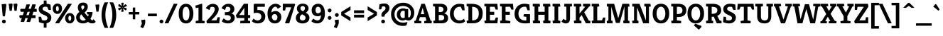 SplineFontDB: 3.0
FontName: Kreon-Bold
FullName: Kreon Bold
FamilyName: Kreon
Weight: Bold
Copyright: Copyright (c) 2010 by Julia Petretta (www.juliapetretta.com), with Reserved Font Name "Kreon".
Version: 1.001
ItalicAngle: 0
UnderlinePosition: -50
UnderlineWidth: 50
Ascent: 800
Descent: 200
sfntRevision: 0x00010042
LayerCount: 2
Layer: 0 1 "Back"  1
Layer: 1 1 "Fore"  0
XUID: [1021 288 713564382 10492345]
FSType: 0
OS2Version: 3
OS2_WeightWidthSlopeOnly: 0
OS2_UseTypoMetrics: 1
CreationTime: 1295035140
ModificationTime: 1318900627
PfmFamily: 17
TTFWeight: 700
TTFWidth: 5
LineGap: 0
VLineGap: 0
Panose: 2 0 5 6 0 0 0 2 0 4
OS2TypoAscent: 174
OS2TypoAOffset: 1
OS2TypoDescent: -86
OS2TypoDOffset: 1
OS2TypoLinegap: 0
OS2WinAscent: 0
OS2WinAOffset: 1
OS2WinDescent: 0
OS2WinDOffset: 1
HheadAscent: 0
HheadAOffset: 1
HheadDescent: 0
HheadDOffset: 1
OS2SubXSize: 700
OS2SubYSize: 650
OS2SubXOff: 0
OS2SubYOff: 140
OS2SupXSize: 700
OS2SupYSize: 650
OS2SupXOff: 0
OS2SupYOff: 477
OS2StrikeYSize: 50
OS2StrikeYPos: 250
OS2Vendor: 'pyrs'
OS2CodePages: 00000111.40000000
OS2UnicodeRanges: 80000087.00000002.00000000.00000000
Lookup: 258 0 0 "'kern' Horizontal Kerning in Latin lookup 0"  {"'kern' Horizontal Kerning in Latin lookup 0 per glyph data 0"  "'kern' Horizontal Kerning in Latin lookup 0 kerning class 1"  } ['kern' ('latn' <'dflt' > ) ]
MarkAttachClasses: 1
DEI: 91125
KernClass2: 69+ 63 "'kern' Horizontal Kerning in Latin lookup 0 kerning class 1" 
 6 period
 5 comma
 20 hyphen endash emdash
 11 bracketleft
 8 asterisk
 20 quotedbl quotesingle
 10 exclamdown
 12 questiondown
 5 slash
 9 backslash
 9 parenleft
 9 braceleft
 13 guillemotleft
 10 registered
 14 guillemotright
 22 quotedblleft quoteleft
 24 quotedblright quoteright
 13 guilsinglleft
 14 guilsinglright
 27 quotesinglbase quotedblbase
 50 A Acircumflex Agrave Aacute Adieresis Atilde Aring
 1 B
 10 C Ccedilla
 5 D Eth
 43 E Egrave Eacute Ecircumflex Edieresis AE OE
 1 F
 3 H M
 37 I Igrave Iacute Icircumflex Idieresis
 1 J
 1 K
 1 L
 8 N Ntilde
 53 O Q Ograve Oacute Ocircumflex Odieresis Oslash Otilde
 1 P
 1 R
 1 T
 37 U Ugrave Uacute Ucircumflex Udieresis
 1 V
 1 W
 1 X
 8 Y Yacute
 1 Z
 9 ampersand
 5 Thorn
 9 p b thorn
 10 ccedilla c
 1 d
 43 e egrave eacute edieresis ecircumflex ae oe
 1 f
 1 g
 37 i igrave iacute idieresis icircumflex
 1 j
 1 k
 1 l
 12 h m n ntilde
 51 o oslash ograve oacute odieresis otilde ocircumflex
 1 q
 1 r
 1 s
 37 u ugrave uacute udieresis ucircumflex
 1 v
 1 w
 1 x
 18 y ydieresis yacute
 1 z
 10 germandbls
 3 eth
 50 agrave aacute adieresis acircumflex atilde aring a
 5 seven
 37 u ugrave uacute udieresis ucircumflex
 18 y ydieresis yacute
 37 U Ugrave Uacute Ucircumflex Udieresis
 8 Y Yacute
 20 quotedbl quotesingle
 22 quotedblleft quoteleft
 24 quotedblright quoteright
 1 x
 1 J
 1 T
 1 V
 1 W
 1 X
 1 Z
 3 q d
 3 h k
 12 m n r ntilde
 103 e o oslash egrave ograve eacute oacute edieresis odieresis ecircumflex otilde ocircumflex ccedilla oe c
 50 A Acircumflex Agrave Aacute Adieresis Atilde Aring
 12 C G Ccedilla
 56 O Q Ograve Oacute Ocircumflex Odieresis Oslash Otilde OE
 53 agrave aacute adieresis acircumflex ae atilde aring a
 1 g
 1 s
 6 period
 5 comma
 5 slash
 10 germandbls
 2 AE
 3 eth
 27 quotesinglbase quotedblbase
 45 D E F Egrave Eacute Ecircumflex Edieresis Eth
 18 B H M N P R Ntilde
 45 I K Igrave Iacute Icircumflex Idieresis Thorn
 1 t
 1 v
 1 w
 1 j
 1 p
 8 question
 12 bracketright
 8 asterisk
 9 backslash
 13 guillemotleft
 10 registered
 14 guillemotright
 13 guilsinglleft
 37 i igrave iacute idieresis icircumflex
 20 hyphen endash emdash
 1 l
 1 L
 10 parenright
 10 braceright
 1 f
 1 z
 9 ampersand
 1 b
 5 thorn
 9 semicolon
 5 colon
 14 guilsinglright
 5 seven
 0 {} -8 {} -27 {} -15 {} -17 {} -97 {} -94 {} -100 {} 0 {} 0 {} 0 {} 0 {} 0 {} 0 {} 0 {} 0 {} 0 {} 0 {} 0 {} 0 {} 0 {} 0 {} 0 {} 0 {} 0 {} 0 {} 0 {} 0 {} 0 {} 0 {} 0 {} 0 {} 0 {} 0 {} 0 {} 0 {} 0 {} 0 {} 0 {} 0 {} 0 {} 0 {} 0 {} 0 {} 0 {} 0 {} 0 {} 0 {} 0 {} 0 {} 0 {} 0 {} 0 {} 0 {} 0 {} 0 {} 0 {} 0 {} 0 {} 0 {} 0 {} 0 {} 0 {} 0 {} 0 {} 0 {} 0 {} 0 {} -93 {} -90 {} -95 {} 0 {} 0 {} 0 {} 0 {} 0 {} 0 {} 0 {} 0 {} 0 {} 0 {} 0 {} 0 {} 0 {} 0 {} 0 {} 0 {} 0 {} 0 {} 0 {} 0 {} 0 {} 0 {} 0 {} 0 {} 0 {} 0 {} 0 {} 0 {} 0 {} 0 {} 0 {} 0 {} 0 {} 0 {} 0 {} 0 {} 0 {} 0 {} 0 {} 0 {} 0 {} 0 {} 0 {} 0 {} 0 {} 0 {} 0 {} 0 {} 0 {} 0 {} 0 {} 0 {} 0 {} 0 {} 0 {} 0 {} 0 {} 0 {} 0 {} -30 {} 0 {} 0 {} 0 {} -9 {} -28 {} -43 {} -18 {} -13 {} -19 {} -19 {} 0 {} 0 {} 0 {} 0 {} 0 {} 0 {} 0 {} 0 {} 0 {} 0 {} 0 {} 0 {} 0 {} 0 {} 0 {} 0 {} 0 {} 0 {} 0 {} 0 {} 0 {} 0 {} 0 {} 0 {} 0 {} 0 {} 0 {} 0 {} 0 {} 0 {} 0 {} 0 {} 0 {} 0 {} 0 {} 0 {} 0 {} 0 {} 0 {} 0 {} 0 {} 0 {} 0 {} 0 {} 0 {} 0 {} 0 {} 0 {} 0 {} -28 {} -21 {} 21 {} 42 {} 0 {} 0 {} 0 {} 0 {} 0 {} 0 {} 0 {} 0 {} 0 {} 0 {} -26 {} 20 {} -28 {} -29 {} -22 {} -22 {} -21 {} -27 {} 0 {} 0 {} 0 {} 0 {} 0 {} 0 {} 0 {} 0 {} 0 {} 0 {} 0 {} 0 {} 0 {} 0 {} 0 {} 0 {} 0 {} 0 {} 0 {} 0 {} 0 {} 0 {} 0 {} 0 {} 0 {} 0 {} 0 {} 0 {} 0 {} 0 {} 0 {} 0 {} 0 {} 0 {} 0 {} 0 {} 0 {} 0 {} 0 {} 0 {} 0 {} 0 {} 0 {} 0 {} 0 {} 0 {} 0 {} 0 {} 0 {} 0 {} 0 {} 0 {} 0 {} 0 {} 0 {} -24 {} 0 {} 0 {} -23 {} -34 {} 0 {} 0 {} -17 {} 0 {} 0 {} 0 {} 0 {} 0 {} 0 {} 0 {} 0 {} 0 {} 0 {} 0 {} 0 {} 0 {} 0 {} 0 {} 0 {} 0 {} 0 {} 0 {} 0 {} 0 {} 0 {} 0 {} 0 {} 0 {} 0 {} 0 {} 0 {} 0 {} 0 {} 0 {} 0 {} 0 {} 0 {} 0 {} 0 {} 0 {} 0 {} 0 {} 0 {} 0 {} 0 {} 0 {} 0 {} 0 {} 0 {} 0 {} 0 {} 0 {} -18 {} 0 {} 0 {} 0 {} 0 {} 0 {} -18 {} 0 {} 0 {} -16 {} -31 {} 0 {} 0 {} -10 {} -12 {} -10 {} -96 {} -94 {} -27 {} -11 {} -26 {} -20 {} -79 {} 0 {} 0 {} 0 {} 0 {} 0 {} 0 {} 0 {} 0 {} 0 {} 0 {} 0 {} 0 {} 0 {} 0 {} 0 {} 0 {} 0 {} 0 {} 0 {} 0 {} 0 {} 0 {} 0 {} 0 {} 0 {} 0 {} 0 {} 0 {} 0 {} 0 {} 0 {} 0 {} 0 {} 0 {} -21 {} -24 {} 0 {} 0 {} 0 {} 0 {} 0 {} 0 {} 0 {} 0 {} 0 {} 0 {} 0 {} 0 {} 0 {} -11 {} 0 {} 0 {} 0 {} 0 {} 0 {} 0 {} 0 {} 0 {} 0 {} 0 {} 0 {} 0 {} 0 {} 0 {} 0 {} 0 {} 0 {} 0 {} 0 {} 0 {} 0 {} 0 {} 0 {} 0 {} 0 {} 0 {} 0 {} 0 {} 0 {} 0 {} 0 {} 0 {} 0 {} 0 {} 0 {} 0 {} 0 {} 0 {} 0 {} 0 {} 0 {} 0 {} 0 {} 0 {} 0 {} 0 {} 0 {} -24 {} -24 {} 0 {} 0 {} 0 {} 0 {} 0 {} 0 {} 0 {} 0 {} 0 {} 0 {} -10 {} 0 {} 0 {} -12 {} 0 {} 0 {} 0 {} 0 {} 0 {} 0 {} 0 {} 0 {} 0 {} 0 {} 0 {} 0 {} 0 {} 0 {} 0 {} 0 {} 0 {} 0 {} 0 {} 0 {} 0 {} 0 {} 0 {} 0 {} 0 {} 0 {} 0 {} 0 {} 0 {} 0 {} 0 {} 0 {} 0 {} 0 {} 0 {} 0 {} 0 {} 0 {} 0 {} 0 {} 0 {} 0 {} 0 {} 0 {} 0 {} -14 {} 0 {} 0 {} 21 {} 0 {} 0 {} 0 {} 0 {} 0 {} 0 {} 0 {} 0 {} 0 {} 0 {} -32 {} 0 {} -20 {} -34 {} -42 {} -11 {} -10 {} -30 {} 0 {} 0 {} 0 {} 0 {} 0 {} 0 {} 0 {} 0 {} 0 {} 0 {} 0 {} 0 {} 0 {} 0 {} 0 {} 0 {} 0 {} 0 {} 0 {} 0 {} 0 {} 0 {} 0 {} 0 {} 0 {} 0 {} 0 {} 0 {} 0 {} 0 {} 0 {} 0 {} 0 {} 0 {} 0 {} 0 {} 0 {} 0 {} 0 {} 0 {} 0 {} 0 {} -22 {} -21 {} -20 {} -28 {} 0 {} 0 {} 0 {} 0 {} 0 {} 0 {} 0 {} 0 {} 0 {} 0 {} 0 {} 0 {} 0 {} 8 {} 0 {} -10 {} 0 {} 0 {} 0 {} 0 {} 0 {} 0 {} 0 {} 0 {} 0 {} 0 {} 0 {} 0 {} 0 {} 0 {} 0 {} 0 {} 0 {} 0 {} 0 {} 0 {} 0 {} 0 {} 0 {} 0 {} 0 {} 0 {} 0 {} 0 {} 0 {} 0 {} 0 {} 0 {} 0 {} 0 {} 0 {} 0 {} 0 {} 0 {} 0 {} 0 {} 0 {} 0 {} -19 {} -18 {} 0 {} 0 {} 0 {} 0 {} 0 {} 0 {} 0 {} 0 {} 0 {} 0 {} 0 {} 0 {} -18 {} 0 {} -12 {} -22 {} 0 {} -19 {} -19 {} -17 {} 0 {} 0 {} 0 {} 0 {} 0 {} 0 {} 0 {} 0 {} 0 {} 0 {} 0 {} 0 {} 0 {} 0 {} 0 {} 0 {} 0 {} 0 {} 0 {} 0 {} 0 {} 0 {} 0 {} 0 {} 0 {} 0 {} 0 {} 0 {} 0 {} 0 {} 0 {} 0 {} 0 {} 0 {} 0 {} 0 {} 0 {} 0 {} 0 {} 0 {} 0 {} -24 {} -24 {} 21 {} 44 {} 0 {} 0 {} 0 {} 0 {} 0 {} 0 {} 0 {} 0 {} 0 {} 0 {} -23 {} 17 {} 0 {} -27 {} 0 {} -17 {} -14 {} -20 {} 0 {} 0 {} 0 {} 0 {} 0 {} 0 {} 0 {} 0 {} 0 {} 0 {} 0 {} 0 {} 0 {} 0 {} 0 {} 0 {} 0 {} 0 {} 0 {} 0 {} 0 {} 0 {} 0 {} 0 {} 0 {} 0 {} 0 {} 0 {} 0 {} 0 {} 0 {} 0 {} 0 {} 0 {} 0 {} 0 {} 0 {} 0 {} 0 {} 0 {} 0 {} 0 {} 0 {} -10 {} -23 {} 0 {} 0 {} 0 {} 0 {} 0 {} 0 {} 0 {} 0 {} 0 {} 0 {} 0 {} 0 {} 0 {} 0 {} -18 {} 0 {} 0 {} 0 {} 0 {} 0 {} 0 {} 0 {} 0 {} 0 {} 0 {} 0 {} 0 {} -17 {} -17 {} -18 {} 0 {} 0 {} 0 {} 0 {} 0 {} 0 {} 0 {} 0 {} 0 {} 0 {} 0 {} 0 {} 0 {} 0 {} 0 {} 0 {} 0 {} 0 {} 0 {} 0 {} 0 {} 0 {} 0 {} 0 {} 0 {} 0 {} 0 {} 0 {} 0 {} 0 {} 0 {} 0 {} 0 {} 0 {} 0 {} 0 {} 0 {} 0 {} 0 {} 0 {} 0 {} 0 {} 0 {} 0 {} 0 {} 0 {} 0 {} -16 {} 0 {} 0 {} 0 {} 0 {} 0 {} 0 {} 0 {} 0 {} 0 {} 0 {} 0 {} 0 {} 0 {} 0 {} 0 {} 0 {} 0 {} 0 {} 0 {} 0 {} 0 {} 0 {} 0 {} 0 {} 0 {} 0 {} 0 {} 0 {} 0 {} 0 {} 0 {} 0 {} 0 {} 0 {} 0 {} 0 {} 0 {} 0 {} 0 {} 0 {} 0 {} 0 {} 0 {} 0 {} 0 {} 0 {} 0 {} -35 {} 0 {} 0 {} 0 {} 0 {} 0 {} 0 {} 0 {} 0 {} 0 {} 0 {} 0 {} 0 {} 0 {} 0 {} -24 {} 0 {} 0 {} 0 {} 0 {} 0 {} 0 {} 0 {} 0 {} 0 {} 0 {} 0 {} 0 {} -18 {} -18 {} -19 {} 0 {} 0 {} 0 {} 0 {} 0 {} 0 {} 0 {} 0 {} 0 {} 0 {} 0 {} 0 {} 0 {} 0 {} 0 {} 0 {} 0 {} 0 {} 0 {} 0 {} 0 {} 0 {} 0 {} 0 {} 0 {} 0 {} 0 {} 0 {} 0 {} 0 {} 0 {} 0 {} 0 {} 0 {} 0 {} 0 {} 0 {} -22 {} 0 {} 0 {} 0 {} 0 {} 0 {} -17 {} 0 {} 0 {} -16 {} -29 {} 0 {} 0 {} 0 {} -12 {} -8 {} -101 {} -98 {} 0 {} -10 {} -23 {} -22 {} 0 {} 0 {} 0 {} 0 {} 0 {} 0 {} 0 {} 0 {} 0 {} 0 {} 0 {} 0 {} 0 {} 0 {} 0 {} 0 {} 0 {} 0 {} 0 {} 0 {} 0 {} 0 {} 0 {} 0 {} 0 {} 0 {} 0 {} 0 {} 0 {} 0 {} 0 {} 0 {} 0 {} 0 {} 0 {} 0 {} 0 {} 0 {} 0 {} 0 {} 0 {} -15 {} 0 {} 0 {} 0 {} 0 {} 0 {} -24 {} 0 {} 0 {} -23 {} -35 {} 0 {} 0 {} -19 {} -20 {} -19 {} -106 {} -103 {} 0 {} -12 {} -30 {} -23 {} -90 {} 0 {} 0 {} 0 {} 0 {} 0 {} 0 {} 0 {} 0 {} 0 {} 0 {} 0 {} 0 {} 0 {} 0 {} 0 {} 0 {} 0 {} 0 {} 0 {} 0 {} 0 {} 0 {} 0 {} 0 {} 0 {} 0 {} 0 {} 0 {} 0 {} 0 {} 0 {} 0 {} 0 {} 0 {} 0 {} -13 {} 0 {} 0 {} 0 {} 0 {} 0 {} 0 {} 0 {} 0 {} 0 {} 0 {} 0 {} 0 {} 0 {} 0 {} 0 {} 0 {} 0 {} 0 {} 0 {} 0 {} 0 {} 0 {} 0 {} 0 {} 0 {} 0 {} 0 {} 0 {} 0 {} 0 {} 0 {} 0 {} 0 {} 0 {} 0 {} 0 {} 0 {} 0 {} 0 {} 0 {} 0 {} 0 {} 0 {} 0 {} 0 {} 0 {} 0 {} 0 {} 0 {} 0 {} 0 {} 0 {} 0 {} 0 {} 0 {} 0 {} 0 {} 0 {} 0 {} 0 {} 0 {} 0 {} -39 {} 0 {} 0 {} 0 {} 0 {} 0 {} 0 {} 0 {} 0 {} 0 {} 0 {} 0 {} 0 {} 0 {} 0 {} -18 {} 0 {} 0 {} 0 {} 0 {} 0 {} 0 {} 0 {} 0 {} 0 {} 0 {} 0 {} 0 {} -15 {} -16 {} -17 {} 0 {} 0 {} 0 {} 0 {} 0 {} 0 {} 0 {} 0 {} 0 {} 0 {} 0 {} 0 {} 0 {} 0 {} 0 {} 0 {} 0 {} 0 {} 0 {} 0 {} 0 {} 0 {} 0 {} 0 {} 0 {} 0 {} 0 {} 0 {} 0 {} 0 {} -23 {} -10 {} -18 {} -78 {} 0 {} -80 {} 0 {} 0 {} -21 {} -34 {} -23 {} 0 {} 0 {} 0 {} 0 {} 0 {} 0 {} 0 {} 0 {} 0 {} 0 {} 0 {} 0 {} 0 {} 0 {} 0 {} 0 {} 0 {} 0 {} 0 {} 0 {} 0 {} 0 {} -15 {} -23 {} -14 {} 0 {} 0 {} 0 {} 0 {} 0 {} 0 {} 0 {} 0 {} 0 {} 0 {} 0 {} 0 {} 0 {} 0 {} 0 {} 0 {} 0 {} 0 {} 0 {} 0 {} 0 {} 0 {} 0 {} 0 {} 0 {} 0 {} -9 {} -33 {} -24 {} -42 {} -32 {} -29 {} -28 {} 0 {} 0 {} -40 {} -51 {} -43 {} 0 {} 0 {} 0 {} 0 {} 0 {} -5 {} 0 {} -11 {} -12 {} 0 {} -6 {} 0 {} 0 {} 0 {} 0 {} 0 {} 0 {} 0 {} 0 {} 0 {} 0 {} 0 {} -15 {} -35 {} -19 {} -6 {} -7 {} -10 {} -24 {} -33 {} -43 {} -24 {} -15 {} -17 {} -16 {} 0 {} 0 {} 0 {} 0 {} 0 {} 0 {} 0 {} 0 {} 0 {} 0 {} 0 {} 0 {} 0 {} 0 {} 0 {} 0 {} 0 {} -5 {} 0 {} -8 {} 0 {} 0 {} 0 {} 0 {} 0 {} 0 {} 0 {} 0 {} 0 {} 0 {} 0 {} -6 {} -5 {} 0 {} 0 {} 0 {} 0 {} 0 {} 0 {} 0 {} 0 {} 0 {} 0 {} 0 {} 0 {} 0 {} 0 {} 0 {} 0 {} 0 {} 0 {} 0 {} 0 {} 0 {} 0 {} 0 {} 0 {} 0 {} 0 {} 0 {} 0 {} 0 {} 0 {} -5 {} 0 {} 0 {} 0 {} 0 {} 0 {} 0 {} 0 {} 0 {} 0 {} 0 {} 0 {} 0 {} 0 {} 0 {} 0 {} 0 {} 0 {} 0 {} 0 {} 0 {} 0 {} 0 {} 0 {} 0 {} 0 {} 0 {} 0 {} 0 {} 0 {} -5 {} 0 {} 0 {} -6 {} 0 {} 0 {} 0 {} 0 {} -8 {} 0 {} 0 {} 0 {} 0 {} 0 {} 0 {} 0 {} 0 {} 0 {} 0 {} 0 {} 0 {} 0 {} 0 {} 0 {} 0 {} 0 {} 0 {} 0 {} 0 {} -27 {} 0 {} 0 {} -30 {} 0 {} -57 {} 0 {} 0 {} 0 {} 0 {} 0 {} 0 {} 0 {} 0 {} 0 {} 0 {} 0 {} 0 {} 0 {} 0 {} 0 {} 0 {} -5 {} -14 {} 0 {} 0 {} 0 {} 0 {} -18 {} 0 {} -10 {} -11 {} -21 {} 0 {} 0 {} -8 {} 0 {} 0 {} -11 {} 0 {} 0 {} 0 {} 0 {} 0 {} 0 {} 0 {} 0 {} 0 {} -23 {} 0 {} 0 {} -8 {} -8 {} -8 {} 0 {} 0 {} 0 {} 0 {} 0 {} 0 {} -21 {} 0 {} 0 {} 0 {} 0 {} 0 {} 0 {} 0 {} 0 {} -8 {} -8 {} -19 {} -14 {} 0 {} 0 {} 0 {} 0 {} 0 {} 0 {} 0 {} 0 {} 0 {} 0 {} 0 {} 0 {} 0 {} 0 {} 0 {} 0 {} 0 {} 0 {} 0 {} 0 {} 0 {} 0 {} 0 {} 0 {} 0 {} 0 {} 0 {} 0 {} 0 {} 0 {} 0 {} 0 {} -5 {} 0 {} 0 {} 0 {} 0 {} 0 {} 0 {} 0 {} 0 {} 0 {} 0 {} 0 {} 0 {} 0 {} 0 {} 0 {} 0 {} 0 {} 0 {} 0 {} 0 {} -18 {} 0 {} 0 {} -15 {} 0 {} 0 {} 0 {} 0 {} 0 {} 0 {} 0 {} 0 {} 0 {} 0 {} 0 {} 0 {} 0 {} 0 {} 0 {} 0 {} 0 {} 0 {} 0 {} 0 {} 0 {} 0 {} 0 {} 0 {} 0 {} 0 {} 0 {} 0 {} 0 {} 0 {} -30 {} 0 {} 0 {} -32 {} -22 {} 0 {} 0 {} -17 {} 0 {} 0 {} 0 {} 0 {} 0 {} 0 {} 0 {} 0 {} -22 {} 0 {} 0 {} 0 {} 0 {} 0 {} 0 {} 0 {} 0 {} 0 {} 0 {} 0 {} 0 {} 0 {} 0 {} 0 {} 0 {} 0 {} -24 {} 0 {} 0 {} 0 {} 0 {} 0 {} 0 {} 0 {} 0 {} 0 {} 0 {} 0 {} 0 {} 0 {} 0 {} -16 {} -21 {} 0 {} 0 {} 0 {} 0 {} 0 {} 0 {} 0 {} 0 {} 0 {} 0 {} 0 {} 0 {} -13 {} 0 {} -6 {} -15 {} 0 {} -8 {} -8 {} -5 {} -17 {} 0 {} 0 {} 0 {} 0 {} -5 {} 0 {} -14 {} 0 {} 0 {} 0 {} 0 {} -13 {} -20 {} -18 {} -7 {} -15 {} 0 {} 0 {} 0 {} 0 {} -19 {} 0 {} -16 {} -16 {} -5 {} 0 {} 0 {} 0 {} 0 {} 0 {} -8 {} -5 {} 0 {} 0 {} 0 {} 0 {} 0 {} 0 {} 0 {} 0 {} -16 {} -21 {} 0 {} 0 {} 0 {} 0 {} 0 {} 0 {} 0 {} 0 {} 0 {} 0 {} 0 {} 0 {} -13 {} 0 {} -6 {} -15 {} 0 {} -8 {} -9 {} -5 {} -16 {} 0 {} 0 {} 0 {} 0 {} 0 {} 0 {} 0 {} 0 {} 0 {} 0 {} 0 {} -14 {} -21 {} -18 {} -7 {} -15 {} 0 {} 0 {} 0 {} 0 {} -19 {} 0 {} -17 {} -16 {} -5 {} 0 {} 0 {} 0 {} 0 {} 0 {} -8 {} -5 {} 0 {} 0 {} 0 {} 0 {} 0 {} 0 {} 0 {} 0 {} -17 {} -14 {} 0 {} 0 {} 0 {} 0 {} 0 {} 0 {} 0 {} 0 {} 0 {} 0 {} 0 {} 0 {} -20 {} 0 {} -20 {} -20 {} -13 {} -7 {} -7 {} -17 {} 0 {} 0 {} 0 {} 0 {} 0 {} 0 {} 0 {} 0 {} 0 {} 0 {} 0 {} 0 {} 0 {} 0 {} 0 {} 0 {} 0 {} 0 {} 0 {} 0 {} 0 {} 0 {} 0 {} 0 {} 0 {} -9 {} 0 {} 0 {} 0 {} 0 {} 0 {} 0 {} 0 {} 0 {} 0 {} 0 {} 0 {} 0 {} 0 {} 0 {} 0 {} -17 {} -42 {} 0 {} 0 {} 0 {} 0 {} 0 {} 0 {} 0 {} 0 {} 0 {} 0 {} 0 {} 0 {} -11 {} 0 {} 0 {} -15 {} 0 {} -23 {} -21 {} 0 {} 0 {} 0 {} 0 {} 0 {} 0 {} 0 {} 0 {} 0 {} 0 {} 0 {} 0 {} 0 {} 0 {} 0 {} 0 {} 0 {} 0 {} 0 {} 0 {} 0 {} 0 {} 0 {} 0 {} 0 {} 0 {} 0 {} -17 {} 0 {} 0 {} 0 {} 0 {} 0 {} 0 {} 0 {} 0 {} 0 {} 0 {} 0 {} 0 {} 0 {} 0 {} -5 {} -33 {} -11 {} -33 {} -45 {} -47 {} -49 {} 0 {} 0 {} 0 {} 0 {} 0 {} 0 {} 0 {} 0 {} 0 {} 0 {} 0 {} 0 {} 0 {} 0 {} 0 {} 0 {} 0 {} 0 {} 0 {} 0 {} 0 {} 0 {} 0 {} 0 {} 0 {} 0 {} 0 {} 0 {} 0 {} 0 {} 0 {} 0 {} 0 {} 0 {} 0 {} 0 {} 0 {} 0 {} 0 {} 0 {} 0 {} 0 {} 0 {} 0 {} 0 {} 0 {} 0 {} 0 {} 0 {} 0 {} 0 {} 0 {} 0 {} 0 {} 0 {} 0 {} -18 {} -16 {} 0 {} 0 {} 0 {} 0 {} 0 {} -14 {} -11 {} 0 {} 0 {} 0 {} 0 {} 0 {} -20 {} 0 {} -18 {} -21 {} -7 {} -7 {} -8 {} -16 {} -24 {} -16 {} 0 {} 0 {} 0 {} 0 {} 0 {} 0 {} 0 {} 0 {} 0 {} 0 {} -12 {} -16 {} -16 {} -8 {} -21 {} 0 {} 0 {} 0 {} 0 {} -13 {} 0 {} -13 {} -11 {} -10 {} 0 {} 0 {} 0 {} 0 {} 0 {} -14 {} -16 {} -6 {} 0 {} 0 {} 0 {} 0 {} 0 {} 0 {} 0 {} 0 {} 0 {} -6 {} -13 {} 0 {} 0 {} 0 {} 0 {} -18 {} 0 {} -10 {} -12 {} -19 {} -5 {} 0 {} -9 {} 0 {} 0 {} -10 {} 0 {} 0 {} 0 {} 0 {} 0 {} 0 {} 0 {} 0 {} -9 {} -23 {} 0 {} 0 {} -8 {} -8 {} -8 {} 0 {} 0 {} 0 {} 0 {} 0 {} 0 {} -20 {} 0 {} 0 {} 0 {} 0 {} 0 {} 0 {} 0 {} 0 {} -10 {} -8 {} -20 {} -13 {} 0 {} 0 {} 0 {} -5 {} -5 {} 0 {} 0 {} 0 {} 0 {} 0 {} 0 {} 11 {} 0 {} 0 {} 0 {} 0 {} 0 {} 0 {} 0 {} 0 {} 0 {} 0 {} 0 {} 0 {} -7 {} -5 {} 0 {} -6 {} -39 {} 0 {} 0 {} 0 {} 0 {} 0 {} 0 {} 0 {} 0 {} 0 {} 0 {} 0 {} -30 {} -5 {} 0 {} 0 {} 0 {} 0 {} 0 {} 0 {} 0 {} 0 {} 0 {} 0 {} 0 {} 0 {} 0 {} 0 {} 0 {} 0 {} 0 {} 0 {} 0 {} 0 {} 0 {} 0 {} 0 {} 0 {} 0 {} 0 {} 0 {} 0 {} 0 {} 0 {} 0 {} 0 {} 0 {} -5 {} -6 {} 0 {} 0 {} 0 {} 0 {} 0 {} 0 {} 0 {} 0 {} 0 {} 0 {} -5 {} 0 {} 0 {} -6 {} 0 {} 0 {} 0 {} 0 {} 0 {} 0 {} 0 {} 0 {} 0 {} 0 {} 0 {} 0 {} 0 {} 0 {} 0 {} 0 {} 0 {} 0 {} 0 {} 0 {} 0 {} 0 {} 0 {} 0 {} 0 {} 0 {} 0 {} 0 {} 0 {} 0 {} 0 {} 0 {} 0 {} 0 {} 0 {} 0 {} 0 {} 0 {} 0 {} 0 {} 0 {} 0 {} 0 {} 0 {} 0 {} 0 {} 0 {} 0 {} 0 {} 0 {} 0 {} 0 {} 0 {} 0 {} 0 {} 0 {} 0 {} 0 {} 0 {} -46 {} 0 {} -7 {} -48 {} -42 {} 0 {} 0 {} -17 {} 0 {} 0 {} 0 {} 0 {} 0 {} 0 {} 0 {} 0 {} -22 {} 0 {} 0 {} 0 {} 0 {} 0 {} 0 {} 0 {} 0 {} 0 {} 0 {} 0 {} 0 {} 0 {} 0 {} 0 {} 0 {} 0 {} -43 {} 0 {} 0 {} 0 {} 0 {} 0 {} 0 {} 0 {} 0 {} 0 {} 0 {} 0 {} 0 {} 0 {} 0 {} -14 {} -10 {} 0 {} 0 {} 0 {} 0 {} 0 {} -15 {} -15 {} 0 {} 0 {} 0 {} 0 {} 0 {} -18 {} 0 {} -17 {} -19 {} -22 {} -5 {} -6 {} -17 {} -22 {} -18 {} -15 {} -14 {} -21 {} 0 {} -15 {} 0 {} -9 {} 0 {} 0 {} 0 {} -9 {} -10 {} -11 {} -5 {} -15 {} 0 {} 18 {} 0 {} 0 {} 0 {} 0 {} 0 {} 0 {} -8 {} 0 {} 0 {} 0 {} 0 {} 14 {} -12 {} -16 {} -5 {} 0 {} 0 {} -8 {} 0 {} 0 {} 0 {} 0 {} -21 {} -13 {} 0 {} 0 {} 0 {} 0 {} 0 {} 0 {} 0 {} 0 {} 0 {} 0 {} 0 {} 0 {} -49 {} 0 {} -28 {} -50 {} -50 {} -12 {} -10 {} -36 {} 0 {} 0 {} 0 {} 0 {} 0 {} 0 {} 0 {} 0 {} -33 {} 0 {} 0 {} 0 {} 0 {} 0 {} 0 {} 0 {} 0 {} 0 {} 0 {} 0 {} 0 {} 0 {} 0 {} 0 {} 0 {} -6 {} -18 {} 0 {} 0 {} 0 {} 0 {} 0 {} 0 {} 0 {} 0 {} 0 {} 0 {} 0 {} 0 {} 0 {} 0 {} -25 {} -18 {} 0 {} 0 {} 0 {} 0 {} 0 {} 0 {} 0 {} 0 {} 0 {} 0 {} 0 {} 0 {} -38 {} 8 {} -32 {} -40 {} -42 {} -10 {} -8 {} -36 {} 0 {} 0 {} 0 {} 0 {} 0 {} 0 {} 0 {} 0 {} -24 {} 0 {} 0 {} 0 {} 0 {} 0 {} 0 {} 0 {} 0 {} 0 {} 0 {} 0 {} 0 {} 0 {} 0 {} 0 {} 0 {} 0 {} -15 {} 0 {} 0 {} 0 {} 0 {} 0 {} 0 {} 0 {} 0 {} 0 {} 0 {} 0 {} 0 {} 0 {} 0 {} -18 {} -36 {} 0 {} 0 {} 0 {} 0 {} 0 {} 0 {} 0 {} 0 {} 0 {} 0 {} 0 {} 0 {} -16 {} 0 {} 0 {} -21 {} 0 {} -24 {} -21 {} 0 {} 0 {} 0 {} 0 {} 0 {} 0 {} 0 {} 0 {} 0 {} 0 {} 0 {} 0 {} 0 {} 0 {} 0 {} 0 {} 0 {} 0 {} 0 {} 0 {} 0 {} 0 {} 0 {} 0 {} 0 {} 0 {} 0 {} -20 {} 0 {} 0 {} 0 {} 0 {} 0 {} 0 {} 0 {} 0 {} 0 {} 0 {} 0 {} 0 {} 0 {} 0 {} -34 {} -25 {} 0 {} 0 {} 0 {} 0 {} 0 {} -24 {} -11 {} 0 {} 0 {} 0 {} 0 {} 0 {} -54 {} 0 {} -33 {} -56 {} -38 {} -17 {} -14 {} -37 {} -56 {} -36 {} -15 {} -17 {} -15 {} 0 {} -29 {} 0 {} -19 {} 0 {} 0 {} 0 {} -9 {} -25 {} -26 {} 0 {} -37 {} 0 {} 39 {} 0 {} 16 {} -35 {} 0 {} -24 {} -39 {} -6 {} -30 {} 0 {} 0 {} 0 {} 40 {} -13 {} -22 {} -9 {} 20 {} 0 {} -20 {} -15 {} -12 {} 0 {} 0 {} -10 {} -13 {} 0 {} 0 {} 0 {} 0 {} 0 {} 0 {} 0 {} 0 {} 0 {} 0 {} 0 {} 0 {} -5 {} 0 {} 0 {} -6 {} 0 {} 0 {} 0 {} 0 {} 0 {} 0 {} 0 {} 0 {} 0 {} 0 {} 0 {} 0 {} 0 {} 0 {} 0 {} 0 {} 0 {} 0 {} 0 {} 0 {} 0 {} 0 {} 0 {} 0 {} 0 {} 0 {} 0 {} 0 {} 0 {} 0 {} 0 {} 0 {} 0 {} 0 {} 0 {} 0 {} 0 {} 0 {} 0 {} 0 {} 0 {} 0 {} 0 {} 0 {} 0 {} -7 {} -27 {} -24 {} -32 {} -27 {} 0 {} 0 {} 0 {} 0 {} 0 {} 0 {} 0 {} 0 {} 0 {} 0 {} 0 {} 0 {} 0 {} 5 {} -10 {} -11 {} 0 {} 0 {} 0 {} 0 {} 0 {} 0 {} 0 {} 0 {} 0 {} 0 {} 0 {} 0 {} 0 {} 0 {} 0 {} 0 {} 0 {} 0 {} 0 {} 0 {} 0 {} 0 {} 0 {} 0 {} 0 {} 0 {} 0 {} 0 {} 0 {} 0 {} 0 {} 0 {} 0 {} 0 {} 0 {} 0 {} 0 {} 0 {} 0 {} 0 {} 0 {} 0 {} 0 {} 0 {} -5 {} -26 {} 0 {} 0 {} 0 {} 0 {} 0 {} 0 {} 0 {} 0 {} 0 {} 0 {} 0 {} -6 {} 0 {} 0 {} -19 {} 0 {} 0 {} 0 {} 0 {} 0 {} 0 {} 0 {} 0 {} 0 {} 0 {} 0 {} 0 {} -10 {} -10 {} -11 {} 0 {} 0 {} 0 {} 0 {} 0 {} 0 {} 0 {} 0 {} 0 {} 0 {} 0 {} 0 {} 0 {} 0 {} 0 {} 0 {} 0 {} 0 {} 0 {} 0 {} 0 {} 0 {} 0 {} 0 {} 0 {} 0 {} 0 {} 0 {} 0 {} 0 {} -5 {} -19 {} -56 {} -17 {} -14 {} -14 {} -7 {} -12 {} -42 {} -48 {} -37 {} -16 {} -10 {} 0 {} -5 {} -4 {} 0 {} 0 {} 0 {} 0 {} 0 {} 0 {} 0 {} 0 {} 0 {} 0 {} -5 {} 0 {} 0 {} 0 {} -13 {} -14 {} -13 {} -4 {} -5 {} 0 {} -4 {} -4 {} -11 {} -26 {} -22 {} -30 {} 0 {} 0 {} 0 {} 0 {} -4 {} 0 {} -6 {} -13 {} -18 {} -24 {} -4 {} 0 {} 0 {} 0 {} 0 {} 0 {} 0 {} 0 {} -17 {} 0 {} 0 {} 0 {} 0 {} 0 {} 0 {} 0 {} 0 {} 0 {} 0 {} 0 {} 0 {} 0 {} 0 {} 0 {} -4 {} 0 {} 0 {} -5 {} 0 {} 0 {} 0 {} 0 {} -4 {} 0 {} 0 {} 0 {} 0 {} 0 {} 0 {} 0 {} 0 {} 0 {} 0 {} 0 {} 0 {} 0 {} 0 {} 0 {} 0 {} 0 {} -20 {} 0 {} -19 {} 0 {} 0 {} 0 {} 0 {} 0 {} 0 {} 0 {} 0 {} -10 {} -14 {} 0 {} 0 {} -7 {} 0 {} 0 {} 0 {} 0 {} 0 {} 0 {} 0 {} -6 {} -7 {} 0 {} 0 {} -8 {} -8 {} -9 {} 0 {} 0 {} 0 {} 0 {} 0 {} 0 {} 0 {} -4 {} 0 {} 0 {} -6 {} 0 {} -7 {} -10 {} 0 {} 0 {} 0 {} 0 {} 0 {} 0 {} 0 {} 0 {} 0 {} 0 {} -5 {} -6 {} -5 {} 0 {} 0 {} 0 {} 0 {} 0 {} 0 {} 0 {} 0 {} 0 {} 0 {} 0 {} 0 {} 0 {} 0 {} 0 {} 0 {} 0 {} 0 {} 0 {} 0 {} 0 {} 0 {} 0 {} 0 {} 0 {} 0 {} 0 {} 0 {} 0 {} 0 {} 0 {} 0 {} 0 {} 0 {} 0 {} 0 {} 0 {} 0 {} 0 {} 0 {} 0 {} 0 {} 0 {} 0 {} 0 {} 0 {} 0 {} 0 {} 0 {} 0 {} 0 {} 0 {} 0 {} 0 {} 0 {} 0 {} 0 {} 0 {} 0 {} 0 {} -5 {} -6 {} -5 {} 0 {} 0 {} 0 {} 0 {} 0 {} 0 {} -26 {} -14 {} -27 {} 0 {} 0 {} 0 {} 0 {} 0 {} 0 {} 0 {} 0 {} -17 {} -21 {} 0 {} 0 {} 0 {} 0 {} 0 {} 0 {} 0 {} 0 {} 0 {} 0 {} 0 {} 0 {} 0 {} 0 {} 48 {} 27 {} 24 {} 0 {} 0 {} 0 {} 0 {} 0 {} 0 {} 0 {} -6 {} 0 {} 0 {} -7 {} 0 {} 0 {} 0 {} 0 {} 0 {} 0 {} 0 {} 0 {} 0 {} 0 {} 0 {} 0 {} 0 {} 38 {} 37 {} 40 {} 0 {} 0 {} 0 {} 0 {} 0 {} 0 {} 0 {} 0 {} 0 {} 0 {} 0 {} 0 {} 0 {} 0 {} -13 {} 0 {} 0 {} 0 {} 0 {} 0 {} 0 {} 0 {} 0 {} 0 {} 0 {} 0 {} 0 {} 0 {} 0 {} 0 {} 0 {} 0 {} 0 {} 0 {} 0 {} 0 {} 0 {} 0 {} 0 {} 0 {} 0 {} 0 {} 0 {} 0 {} 0 {} 0 {} 0 {} -10 {} 0 {} 0 {} 0 {} 0 {} 0 {} 0 {} 0 {} 0 {} 0 {} 0 {} 0 {} -14 {} -7 {} -7 {} -7 {} 0 {} 0 {} 0 {} 0 {} 0 {} 0 {} 0 {} 0 {} 0 {} 0 {} 0 {} 0 {} 0 {} 0 {} 0 {} 0 {} 0 {} 0 {} 0 {} 0 {} 0 {} 0 {} 0 {} 0 {} 0 {} 0 {} 0 {} 0 {} 0 {} -6 {} -8 {} 0 {} 0 {} -8 {} -9 {} -8 {} 0 {} 0 {} 0 {} 0 {} 0 {} 0 {} 0 {} -5 {} 0 {} 0 {} -6 {} 0 {} -7 {} -10 {} 0 {} -6 {} 0 {} 0 {} 0 {} 0 {} 0 {} 0 {} 0 {} 0 {} -5 {} -6 {} -5 {} -6 {} -8 {} -6 {} -5 {} -6 {} 0 {} 0 {} -10 {} 0 {} 0 {} 0 {} 0 {} 0 {} 0 {} 0 {} 0 {} 0 {} 0 {} 0 {} 0 {} 0 {} -6 {} -4 {} 0 {} 0 {} 0 {} 0 {} 0 {} 0 {} 0 {} 0 {} 0 {} 0 {} 0 {} 0 {} 0 {} 0 {} 0 {} 0 {} 0 {} 0 {} 0 {} 0 {} 0 {} -4 {} 0 {} 0 {} 0 {} 0 {} -5 {} 0 {} 0 {} 0 {} 0 {} 0 {} 0 {} 0 {} 0 {} 0 {} 0 {} -8 {} -9 {} -8 {} 0 {} 0 {} 0 {} 0 {} 0 {} 0 {} 0 {} 0 {} 0 {} 0 {} 0 {} 0 {} 0 {} 0 {} 0 {} 0 {} 0 {} 0 {} 0 {} 0 {} 0 {} 0 {} 0 {} 0 {} 0 {} 0 {} 0 {} 0 {} 0 {} 0 {} 0 {} 0 {} 0 {} 0 {} 0 {} 0 {} 0 {} 0 {} 0 {} 0 {} 0 {} 0 {} 0 {} -6 {} 0 {} 0 {} -8 {} 0 {} -5 {} -6 {} 0 {} 0 {} 0 {} 0 {} 0 {} 0 {} 0 {} 0 {} 0 {} 0 {} 0 {} 0 {} 0 {} 0 {} 0 {} 0 {} 0 {} 0 {} 0 {} 0 {} 0 {} 0 {} 0 {} 0 {} 0 {} 0 {} 0 {} -15 {} 0 {} 0 {} 0 {} 0 {} 0 {} 0 {} 0 {} 0 {} 0 {} 0 {} 0 {} 0 {} 0 {} 0 {} -7 {} -9 {} 0 {} 0 {} -10 {} -10 {} -10 {} 0 {} 0 {} 0 {} 0 {} 0 {} 0 {} 0 {} -6 {} 0 {} 0 {} -7 {} 0 {} -9 {} -11 {} 0 {} 0 {} 0 {} 0 {} 0 {} 0 {} 0 {} 0 {} 0 {} 0 {} -5 {} -5 {} -5 {} 0 {} 0 {} 0 {} 0 {} 0 {} 0 {} 0 {} 0 {} 0 {} 0 {} 0 {} 0 {} 0 {} 0 {} -9 {} 0 {} 0 {} 0 {} 0 {} 0 {} 0 {} 0 {} 0 {} 0 {} 0 {} 0 {} 0 {} 0 {} 0 {} -8 {} -12 {} -28 {} -46 {} -19 {} -16 {} -15 {} 0 {} 0 {} -36 {} -53 {} -39 {} 0 {} 0 {} -4 {} 0 {} 0 {} -5 {} 0 {} -8 {} -10 {} 0 {} -6 {} 0 {} 0 {} 0 {} 0 {} 0 {} 0 {} -5 {} 0 {} -5 {} -5 {} -5 {} -9 {} -12 {} -9 {} -6 {} -6 {} -14 {} -28 {} -23 {} -39 {} 0 {} 0 {} -11 {} 0 {} 0 {} 0 {} 0 {} -5 {} -11 {} 0 {} 0 {} 0 {} -6 {} -4 {} -4 {} 0 {} 0 {} 0 {} -17 {} 0 {} -4 {} -7 {} 0 {} 0 {} -17 {} -14 {} -15 {} -9 {} 0 {} 0 {} 0 {} 0 {} 0 {} 0 {} 0 {} -6 {} -5 {} 0 {} 0 {} 0 {} 0 {} 0 {} 0 {} 0 {} 0 {} 0 {} 0 {} 0 {} 0 {} 0 {} 0 {} -14 {} -15 {} -15 {} -5 {} -7 {} -4 {} -5 {} -5 {} -17 {} -29 {} -22 {} -34 {} 0 {} 0 {} 0 {} 0 {} -5 {} 0 {} -6 {} 0 {} -22 {} -27 {} -6 {} 0 {} 0 {} 0 {} 0 {} 0 {} 0 {} 0 {} 0 {} 0 {} 0 {} 0 {} 0 {} 0 {} -8 {} 0 {} 0 {} 0 {} 0 {} 0 {} 0 {} 0 {} 0 {} 0 {} 0 {} -4 {} 0 {} 0 {} 0 {} 0 {} -5 {} 0 {} 0 {} 0 {} 0 {} 0 {} 0 {} 0 {} 0 {} 0 {} 0 {} -14 {} -15 {} -13 {} 0 {} 0 {} 0 {} 0 {} 0 {} 0 {} 0 {} 0 {} 0 {} 0 {} 0 {} 0 {} 0 {} 0 {} 0 {} 0 {} 0 {} 0 {} 0 {} 0 {} 0 {} 0 {} 0 {} 0 {} 0 {} 0 {} 0 {} 0 {} 0 {} 0 {} 0 {} 0 {} 0 {} 0 {} 0 {} 0 {} 0 {} 0 {} 0 {} 0 {} 0 {} 0 {} 0 {} -5 {} -5 {} 0 {} -5 {} -11 {} 0 {} 0 {} 0 {} 0 {} 0 {} 0 {} 0 {} 0 {} 0 {} 0 {} 0 {} -19 {} -15 {} -15 {} -16 {} 0 {} 0 {} 0 {} 0 {} 0 {} 0 {} 0 {} 0 {} 0 {} 0 {} 0 {} 0 {} 0 {} 0 {} 0 {} 0 {} 0 {} 0 {} 0 {} 0 {} 0 {} 0 {} 0 {} 0 {} 0 {} 0 {} 0 {} 0 {} 0 {} 0 {} 0 {} 0 {} 0 {} -8 {} 0 {} 0 {} 0 {} 0 {} 0 {} 0 {} 0 {} 0 {} 0 {} 0 {} 0 {} 0 {} 0 {} 0 {} 0 {} 0 {} 0 {} 0 {} 0 {} 0 {} 0 {} 0 {} 0 {} 0 {} 0 {} 0 {} -7 {} -7 {} -7 {} 0 {} 0 {} 0 {} 0 {} 0 {} 0 {} 0 {} 0 {} 0 {} 0 {} 0 {} 0 {} 0 {} 0 {} 0 {} 0 {} 0 {} 0 {} 0 {} 0 {} 0 {} 0 {} 0 {} 0 {} 0 {} 0 {} 0 {} 0 {} 0 {} -5 {} -5 {} 0 {} 0 {} -13 {} -9 {} 0 {} 0 {} 0 {} 0 {} 0 {} 0 {} 0 {} 0 {} -4 {} 0 {} 0 {} -5 {} 0 {} -6 {} -8 {} 0 {} -6 {} 0 {} 0 {} 0 {} 0 {} 0 {} 0 {} 0 {} 0 {} -7 {} -7 {} -7 {} -4 {} -5 {} -4 {} -4 {} -5 {} -11 {} -27 {} -15 {} -31 {} 0 {} 0 {} 0 {} 0 {} 0 {} 0 {} 0 {} 0 {} -16 {} -16 {} 0 {} 0 {} -6 {} -4 {} 0 {} 0 {} 0 {} 0 {} 0 {} 0 {} 0 {} 0 {} 0 {} 0 {} 0 {} 0 {} 0 {} 0 {} 0 {} 0 {} 0 {} 0 {} 0 {} 0 {} 0 {} -6 {} 0 {} 0 {} -25 {} 0 {} 0 {} 0 {} 0 {} 0 {} 0 {} 0 {} 0 {} 0 {} 0 {} 0 {} -16 {} -17 {} -18 {} -19 {} 0 {} 0 {} 0 {} 0 {} 0 {} 0 {} 0 {} 0 {} 0 {} 0 {} 0 {} 0 {} 0 {} 0 {} 0 {} 0 {} 0 {} 0 {} 0 {} 0 {} 0 {} 0 {} 0 {} 0 {} 0 {} 0 {} 0 {} 0 {} 0 {} 0 {} 0 {} 0 {} 0 {} 0 {} 0 {} 0 {} 0 {} 0 {} 0 {} 0 {} 0 {} 0 {} 0 {} -4 {} -9 {} 0 {} -4 {} -17 {} 0 {} 0 {} 0 {} 0 {} 0 {} 0 {} 0 {} 0 {} 0 {} 0 {} 0 {} -12 {} -21 {} -22 {} -22 {} 0 {} 0 {} 0 {} 0 {} 0 {} 0 {} 0 {} 0 {} 0 {} 0 {} 0 {} 0 {} 0 {} 0 {} 0 {} 0 {} 0 {} 0 {} 0 {} 0 {} 0 {} 0 {} 0 {} 0 {} 0 {} 0 {} 0 {} 0 {} 0 {} 0 {} 0 {} 0 {} 0 {} 0 {} 0 {} 0 {} 0 {} 0 {} 0 {} 0 {} 0 {} 0 {} 0 {} -7 {} 0 {} 0 {} -9 {} 0 {} 0 {} 0 {} 0 {} 0 {} 0 {} 0 {} 0 {} 0 {} 0 {} 0 {} 0 {} 0 {} 0 {} 0 {} 0 {} 0 {} 0 {} 0 {} 0 {} 0 {} 0 {} 0 {} 0 {} 0 {} 0 {} 0 {} 0 {} 0 {} 0 {} -10 {} 0 {} 0 {} 0 {} 0 {} 0 {} 0 {} 0 {} 0 {} 0 {} 0 {} 0 {} 0 {} 0 {} 0 {} 0 {} 0 {} 0 {} 0 {} 0 {} 0 {} 0 {} 0 {} 0 {} 0 {} 0 {} 0 {} 0 {} 0 {} 0 {} -6 {} 0 {} 0 {} -23 {} 0 {} 0 {} 0 {} 0 {} 0 {} -19 {} -19 {} -12 {} 0 {} 0 {} 0 {} -15 {} -17 {} -17 {} -18 {} 0 {} 0 {} 0 {} 0 {} 0 {} 0 {} -26 {} 0 {} 0 {} 0 {} 0 {} 0 {} 0 {} 0 {} 0 {} -6 {} 0 {} -18 {} -24 {} 0 {} 0 {} -6 {} 0 {} 0 {} 0 {} 0 {} 0 {} 0 {} 0 {} 0 {} 0 {} 0 {} 0 {} 0 {} 0 {} 0 {} 0 {} 0 {} 0 {} 0 {} 0 {} 0 {} 0 {} 0 {} 0 {} 0 {} 0 {} 0 {} 0 {} 0 {} 0 {} 0 {} 0 {} 0 {} 0 {} 0 {} 0 {} 0 {} 0 {} 0 {} -5 {} -6 {} -5 {} 0 {} 0 {} 0 {} 0 {} 0 {} 0 {} 0 {} 0 {} 0 {} 0 {} 0 {} 0 {} 0 {} 0 {} 0 {} 0 {} 0 {} 0 {} 0 {} 0 {} 0 {} 0 {} 0 {} 0 {} 0 {} 0 {} 0 {} 0 {} 0 {} 0 {} 0 {} 0 {} 0 {} -14 {} -14 {} -15 {} 0 {} 0 {} 0 {} 0 {} 0 {} 0 {} 0 {} 0 {} 0 {} 0 {} 0 {} 0 {} 0 {} 0 {} 0 {} 0 {} 0 {} 0 {} 0 {} 0 {} 0 {} 0 {} 0 {} 0 {} 0 {} 0 {} 0 {} 0 {} 0 {} 0 {} 0 {} 0 {} 0 {} 0 {} 0 {} 0 {} 0 {} 0 {} 0 {} 0 {} 0 {} 0 {} 0 {} 0 {} 0 {} 0 {} 0 {} 0 {} 0 {} 0 {} 0 {} 0 {} 0 {} 0 {} 0 {} 0 {} 0 {} 0 {} 0 {} 0 {} 0 {} 0 {} 0 {} 0 {} 0 {} 0 {} 0 {} 0 {} 0 {} 0 {} 0 {} -8 {} 0 {} 0 {} 0 {} 0 {} 0 {} 0 {} 0 {} 0 {} 0 {} 0 {} 0 {} 0 {} 0 {} 0 {} 0 {} 0 {} 0 {} 0 {} 0 {} 0 {} 0 {} 0 {} 0 {} 0 {} 0 {} 0 {} 0 {} 0 {} 0 {} 0 {} 0 {} 0 {} 0 {} 0 {} 0 {} 0 {} 0 {} 0 {} 0 {} 0 {} 0 {} 0 {} 0 {} 0 {} 0 {} 0 {} 0 {} -8 {} -12 {} 0 {} 0 {} -19 {} -16 {} -16 {} 0 {} 0 {} 0 {} 0 {} 0 {} 0 {} 0 {} 0 {} 0 {} 0 {} -4 {} 0 {} -6 {} -8 {} 0 {} -5 {} 0 {} 0 {} 0 {} 0 {} 0 {} 0 {} 0 {} 0 {} -5 {} -5 {} -5 {} -8 {} -12 {} -8 {} -6 {} -6 {} -14 {} -29 {} -24 {} -38 {} 0 {} 0 {} 0 {} 0 {} 0 {} 0 {} 0 {} 0 {} -14 {} -14 {} 0 {} 0 {} 0 {} 0 {} 0 {} 0 {} 0 {} 0 {} 0 {} 0 {} 0 {} 0 {} 0 {} 0 {} 5 {} 0 {} 0 {} 0 {} 0 {} 0 {} 0 {} 0 {} 0 {} 0 {} -17 {} 8 {} 0 {} -21 {} 0 {} 0 {} 0 {} 0 {} 0 {} 0 {} 0 {} 0 {} 0 {} 0 {} 0 {} 0 {} 0 {} 0 {} 0 {} 0 {} 0 {} 0 {} 0 {} 0 {} 0 {} 0 {} 0 {} 0 {} 0 {} 0 {} 0 {} 0 {} 0 {} 0 {} 0 {} 0 {} 0 {} 0 {} 0 {} 0 {} 0 {} 0 {} 0 {} 0 {} 0 {} 0 {} 0 {} 0 {}
TtTable: prep
PUSHW_1
 511
SCANCTRL
PUSHB_1
 4
SCANTYPE
EndTTInstrs
LangName: 1033 "" "" "" "JuliaPetretta: Kreon bold: 2010" "" "Version 1.001" "" "Kreon is a trademark of Julia Petretta." "Julia Petretta" "Julia Petretta" "" "" "www.juliapetretta.com" "This Font Software is licensed under the SIL Open Font License,+AA0A-Version 1.1. This license is available with a FAQ at:+AA0A-http://scripts.sil.org/OFL" "http://scripts.sil.org/OFL" "" "" "" "Kreon Bold" 
GaspTable: 1 65535 15
Encoding: UnicodeBmp
UnicodeInterp: none
NameList: Adobe Glyph List
DisplaySize: -48
AntiAlias: 1
FitToEm: 1
WinInfo: 50 25 9
BeginPrivate: 0
EndPrivate
BeginChars: 65539 207

StartChar: .notdef
Encoding: 65536 -1 0
Width: 157
Flags: HW
LayerCount: 2
EndChar

StartChar: .null
Encoding: 65537 -1 1
Width: 0
Flags: HW
LayerCount: 2
EndChar

StartChar: nonmarkingreturn
Encoding: 65538 -1 2
Width: 240
Flags: HW
LayerCount: 2
EndChar

StartChar: space
Encoding: 32 32 3
AltUni2: 0000a0.ffffffff.0
Width: 240
Flags: HW
LayerCount: 2
EndChar

StartChar: e
Encoding: 101 101 4
Width: 454
Flags: HW
LayerCount: 2
Fore
SplineSet
156 198 m 1,0,1
 169.956521739 91 169.956521739 91 277 91 c 0,2,3
 323 91 323 91 351 108.5 c 128,-1,4
 379 126 379 126 397 143 c 1,5,-1
 420 56 l 1,6,7
 391.572519084 19.4503816794 391.572519084 19.4503816794 314.5 2 c 0,8,9
 288 -4 288 -4 251 -4 c 128,-1,10
 214 -4 214 -4 173.5 11 c 128,-1,11
 133 26 133 26 101 56 c 0,12,13
 30 122.5625 30 122.5625 30 239 c 0,14,15
 30 360.634920635 30 360.634920635 101.5 431 c 0,16,17
 162.467741935 491 162.467741935 491 253 491 c 0,18,19
 321.941176471 491 321.941176471 491 369.5 458 c 0,20,21
 424 420.183673469 424 420.183673469 424 354 c 0,22,23
 424 275.166666667 424 275.166666667 359 234 c 0,24,25
 300.578947368 197 300.578947368 197 207 197 c 2,26,-1
 180 197 l 2,27,28
 167 197 167 197 156 198 c 1,0,1
157 282 m 1,29,30
 162 281 162 281 172 281 c 2,31,-1
 190 281 l 2,32,33
 263.307692308 281 263.307692308 281 291 317 c 0,34,35
 301 330 301 330 301 351.5 c 128,-1,36
 301 373 301 373 288 384.5 c 128,-1,37
 275 396 275 396 256 396 c 128,-1,38
 237 396 237 396 220 387 c 128,-1,39
 203 378 203 378 189.5 362.5 c 0,40,41
 161.171735242 329.974955277 161.171735242 329.974955277 157 282 c 1,29,30
EndSplineSet
Kerns2: 50 -37 "'kern' Horizontal Kerning in Latin lookup 0 per glyph data 0"  48 -35 "'kern' Horizontal Kerning in Latin lookup 0 per glyph data 0"  47 -37 "'kern' Horizontal Kerning in Latin lookup 0 per glyph data 0"  46 -17 "'kern' Horizontal Kerning in Latin lookup 0 per glyph data 0"  45 -13 "'kern' Horizontal Kerning in Latin lookup 0 per glyph data 0"  37 -5 "'kern' Horizontal Kerning in Latin lookup 0 per glyph data 0" 
EndChar

StartChar: f
Encoding: 102 102 5
Width: 359
Flags: HW
LayerCount: 2
Fore
SplineSet
316 63 m 1,0,-1
 315 0 l 1,1,-1
 59 0 l 1,2,-1
 45 63 l 1,3,-1
 99 76 l 1,4,-1
 99 400 l 1,5,-1
 27 400 l 1,6,-1
 12 481 l 1,7,-1
 19 491 l 1,8,-1
 100 491 l 1,9,-1
 100 541 l 2,10,11
 100 640.4 100 640.4 149.5 691 c 0,12,13
 191.565217391 734 191.565217391 734 261 734 c 0,14,15
 321.935483871 734 321.935483871 734 375.5 693.5 c 0,16,17
 396 678 396 678 414 653 c 1,18,-1
 300 584 l 1,19,-1
 260 639 l 1,20,21
 237 639 237 639 228.5 626.5 c 128,-1,22
 220 614 220 614 220 592 c 2,23,-1
 220 491 l 1,24,-1
 334 491 l 2,25,26
 339 491 339 491 339 485 c 2,27,-1
 339 400 l 1,28,-1
 220 400 l 1,29,-1
 220 74 l 1,30,-1
 316 63 l 1,0,-1
EndSplineSet
Kerns2: 198 -11 "'kern' Horizontal Kerning in Latin lookup 0 per glyph data 0"  139 28 "'kern' Horizontal Kerning in Latin lookup 0 per glyph data 0"  97 79 "'kern' Horizontal Kerning in Latin lookup 0 per glyph data 0"  92 19 "'kern' Horizontal Kerning in Latin lookup 0 per glyph data 0"  88 56 "'kern' Horizontal Kerning in Latin lookup 0 per glyph data 0"  76 36 "'kern' Horizontal Kerning in Latin lookup 0 per glyph data 0"  74 90 "'kern' Horizontal Kerning in Latin lookup 0 per glyph data 0"  69 57 "'kern' Horizontal Kerning in Latin lookup 0 per glyph data 0"  67 11 "'kern' Horizontal Kerning in Latin lookup 0 per glyph data 0"  63 47 "'kern' Horizontal Kerning in Latin lookup 0 per glyph data 0"  61 9 "'kern' Horizontal Kerning in Latin lookup 0 per glyph data 0"  60 35 "'kern' Horizontal Kerning in Latin lookup 0 per glyph data 0"  59 21 "'kern' Horizontal Kerning in Latin lookup 0 per glyph data 0"  51 33 "'kern' Horizontal Kerning in Latin lookup 0 per glyph data 0"  50 81 "'kern' Horizontal Kerning in Latin lookup 0 per glyph data 0"  49 56 "'kern' Horizontal Kerning in Latin lookup 0 per glyph data 0"  48 64 "'kern' Horizontal Kerning in Latin lookup 0 per glyph data 0"  47 75 "'kern' Horizontal Kerning in Latin lookup 0 per glyph data 0"  46 59 "'kern' Horizontal Kerning in Latin lookup 0 per glyph data 0"  45 54 "'kern' Horizontal Kerning in Latin lookup 0 per glyph data 0"  38 31 "'kern' Horizontal Kerning in Latin lookup 0 per glyph data 0"  37 38 "'kern' Horizontal Kerning in Latin lookup 0 per glyph data 0"  27 45 "'kern' Horizontal Kerning in Latin lookup 0 per glyph data 0"  6 -4 "'kern' Horizontal Kerning in Latin lookup 0 per glyph data 0" 
EndChar

StartChar: g
Encoding: 103 103 6
Width: 503
Flags: HW
LayerCount: 2
Fore
SplineSet
112 155 m 1,0,1
 33 204.657142857 33 204.657142857 33 302 c 0,2,3
 33 388 33 388 96 442 c 0,4,5
 153.166666667 491 153.166666667 491 229.44047619 491 c 128,-1,6
 305.714285714 491 305.714285714 491 361 448 c 1,7,-1
 470 503 l 1,8,-1
 493 500 l 1,9,-1
 504 401 l 1,10,-1
 411 390 l 1,11,12
 432 350.1 432 350.1 432 303.55 c 128,-1,13
 432 257 432 257 414.5 223 c 128,-1,14
 397 189 397 189 369 166.5 c 0,15,16
 313.622222222 122 313.622222222 122 232 122 c 2,17,-1
 218 122 l 2,18,19
 212 122 212 122 206 123 c 1,20,-1
 188 96 l 1,21,-1
 190 82 l 1,22,-1
 292 61 l 2,23,24
 449 28 449 28 449 -81 c 0,25,26
 449 -168.222222222 449 -168.222222222 380.5 -221.5 c 0,27,28
 315.571428571 -272 315.571428571 -272 215 -272 c 0,29,30
 127.75 -272 127.75 -272 74 -229 c 0,31,32
 22 -187.4 22 -187.4 22 -123 c 0,33,34
 22 -39.71875 22 -39.71875 99 6 c 1,35,36
 75 32 75 32 75 76.15625 c 128,-1,37
 75 120.3125 75 120.3125 112 155 c 1,0,1
232 397 m 256,38,39
 177.25 397 177.25 397 161.5 341 c 0,40,41
 157 325 157 325 157 298 c 128,-1,42
 157 271 157 271 175 243.5 c 128,-1,43
 193 216 193 216 232.5 216 c 128,-1,44
 272 216 272 216 290 243.5 c 128,-1,45
 308 271 308 271 308 298 c 128,-1,46
 308 325 308 325 303.5 341 c 128,-1,47
 299 357 299 357 290 369.5 c 0,48,49
 270.2 397 270.2 397 232 397 c 256,38,39
170 -34 m 1,50,51
 131 -58.8181818182 131 -58.8181818182 131 -93 c 0,52,53
 131 -131.790697674 131 -131.790697674 188.5 -146.5 c 0,54,55
 210 -152 210 -152 236.5 -152 c 128,-1,56
 263 -152 263 -152 282.5 -148 c 128,-1,57
 302 -144 302 -144 318 -137 c 0,58,59
 353 -121.6875 353 -121.6875 353 -98 c 0,60,61
 353 -83 353 -83 335.5 -75 c 128,-1,62
 318 -67 318 -67 291.5 -61 c 128,-1,63
 265 -55 265 -55 232.5 -49.5 c 128,-1,64
 200 -44 200 -44 170 -34 c 1,50,51
EndSplineSet
Kerns2: 198 -6 "'kern' Horizontal Kerning in Latin lookup 0 per glyph data 0"  97 -17 "'kern' Horizontal Kerning in Latin lookup 0 per glyph data 0"  92 -11 "'kern' Horizontal Kerning in Latin lookup 0 per glyph data 0"  90 -5 "'kern' Horizontal Kerning in Latin lookup 0 per glyph data 0"  74 -17 "'kern' Horizontal Kerning in Latin lookup 0 per glyph data 0"  55 -15 "'kern' Horizontal Kerning in Latin lookup 0 per glyph data 0"  54 -14 "'kern' Horizontal Kerning in Latin lookup 0 per glyph data 0"  50 -6 "'kern' Horizontal Kerning in Latin lookup 0 per glyph data 0"  48 -5 "'kern' Horizontal Kerning in Latin lookup 0 per glyph data 0"  45 7 "'kern' Horizontal Kerning in Latin lookup 0 per glyph data 0"  37 -7 "'kern' Horizontal Kerning in Latin lookup 0 per glyph data 0"  35 -22 "'kern' Horizontal Kerning in Latin lookup 0 per glyph data 0" 
EndChar

StartChar: h
Encoding: 104 104 7
Width: 547
Flags: HW
LayerCount: 2
Fore
SplineSet
526 64 m 1,0,-1
 525 0 l 1,1,-1
 300 0 l 1,2,-1
 300 64 l 1,3,-1
 350 75 l 1,4,-1
 350 331 l 2,5,6
 350 393 350 393 288 393 c 0,7,8
 247.153846154 393 247.153846154 393 212.5 366.5 c 0,9,10
 204 360 204 360 201 356 c 1,11,-1
 201 75 l 1,12,-1
 258 64 l 1,13,-1
 257 0 l 1,14,-1
 35 0 l 1,15,-1
 23 64 l 1,16,-1
 80 77 l 1,17,-1
 80 648 l 1,18,-1
 28 648 l 1,19,-1
 18 716 l 1,20,-1
 166 737 l 1,21,-1
 201 700 l 1,22,-1
 201 455 l 1,23,24
 220 469 220 469 252 480 c 128,-1,25
 284 491 284 491 316 491 c 128,-1,26
 348 491 348 491 376 483 c 128,-1,27
 404 475 404 475 425 459 c 0,28,29
 471 423.952380952 471 423.952380952 471 359 c 2,30,-1
 471 76 l 1,31,-1
 526 64 l 1,0,-1
EndSplineSet
EndChar

StartChar: i
Encoding: 105 105 8
Width: 288
Flags: HW
LayerCount: 2
Fore
SplineSet
89.5 611.5 m 128,-1,1
 68 633 68 633 68 662.5 c 128,-1,2
 68 692 68 692 89.5 713.5 c 128,-1,3
 111 735 111 735 141 735 c 256,4,5
 171 735 171 735 192 713.5 c 128,-1,6
 213 692 213 692 213 662.5 c 128,-1,7
 213 633 213 633 192 611.5 c 128,-1,8
 171 590 171 590 141 590 c 256,9,0
 111 590 111 590 89.5 611.5 c 128,-1,1
26 466 m 1,10,-1
 175 492 l 1,11,-1
 209 456 l 1,12,-1
 209 75 l 1,13,-1
 264 64 l 1,14,-1
 264 0 l 1,15,-1
 43 0 l 1,16,-1
 32 64 l 1,17,-1
 88 77 l 1,18,-1
 88 398 l 1,19,-1
 37 398 l 1,20,-1
 26 466 l 1,10,-1
EndSplineSet
Kerns2: 198 -6 "'kern' Horizontal Kerning in Latin lookup 0 per glyph data 0"  196 -4 "'kern' Horizontal Kerning in Latin lookup 0 per glyph data 0"  50 -10 "'kern' Horizontal Kerning in Latin lookup 0 per glyph data 0"  48 -14 "'kern' Horizontal Kerning in Latin lookup 0 per glyph data 0"  47 -10 "'kern' Horizontal Kerning in Latin lookup 0 per glyph data 0"  46 -12 "'kern' Horizontal Kerning in Latin lookup 0 per glyph data 0"  45 -13 "'kern' Horizontal Kerning in Latin lookup 0 per glyph data 0"  37 -5 "'kern' Horizontal Kerning in Latin lookup 0 per glyph data 0" 
EndChar

StartChar: j
Encoding: 106 106 9
Width: 264
Flags: HW
LayerCount: 2
Fore
SplineSet
27 -148 m 1,0,1
 40 -161 40 -161 56 -161 c 128,-1,2
 72 -161 72 -161 75.5 -145 c 128,-1,3
 79 -129 79 -129 79 -105 c 2,4,-1
 79 398 l 1,5,-1
 28 398 l 1,6,-1
 17 466 l 1,7,-1
 165 492 l 1,8,-1
 200 456 l 1,9,-1
 200 -103 l 2,10,11
 200 -203.976744186 200 -203.976744186 148.5 -243.5 c 0,12,13
 116.575757576 -268 116.575757576 -268 67 -268 c 0,14,15
 13.8333333333 -268 13.8333333333 -268 -27 -233 c 1,16,-1
 27 -148 l 1,0,1
73.5 611.5 m 128,-1,18
 52 633 52 633 52 662.5 c 128,-1,19
 52 692 52 692 73.5 713.5 c 128,-1,20
 95 735 95 735 124.5 735 c 128,-1,21
 154 735 154 735 175.5 713.5 c 128,-1,22
 197 692 197 692 197 662.5 c 128,-1,23
 197 633 197 633 175.5 611.5 c 128,-1,24
 154 590 154 590 124.5 590 c 128,-1,17
 95 590 95 590 73.5 611.5 c 128,-1,18
EndSplineSet
Kerns2: 146 -5 "'kern' Horizontal Kerning in Latin lookup 0 per glyph data 0"  92 -10 "'kern' Horizontal Kerning in Latin lookup 0 per glyph data 0"  51 -6 "'kern' Horizontal Kerning in Latin lookup 0 per glyph data 0"  50 -6 "'kern' Horizontal Kerning in Latin lookup 0 per glyph data 0"  48 -9 "'kern' Horizontal Kerning in Latin lookup 0 per glyph data 0"  47 -5 "'kern' Horizontal Kerning in Latin lookup 0 per glyph data 0"  46 -7 "'kern' Horizontal Kerning in Latin lookup 0 per glyph data 0"  45 -8 "'kern' Horizontal Kerning in Latin lookup 0 per glyph data 0"  37 -8 "'kern' Horizontal Kerning in Latin lookup 0 per glyph data 0"  35 -9 "'kern' Horizontal Kerning in Latin lookup 0 per glyph data 0"  15 -4 "'kern' Horizontal Kerning in Latin lookup 0 per glyph data 0"  11 -5 "'kern' Horizontal Kerning in Latin lookup 0 per glyph data 0"  6 -4 "'kern' Horizontal Kerning in Latin lookup 0 per glyph data 0" 
EndChar

StartChar: k
Encoding: 107 107 10
Width: 509
Flags: HW
LayerCount: 2
Fore
SplineSet
248 64 m 1,0,-1
 247 0 l 1,1,-1
 35 0 l 1,2,-1
 23 64 l 1,3,-1
 80 77 l 1,4,-1
 80 648 l 1,5,-1
 28 648 l 1,6,-1
 18 716 l 1,7,-1
 166 737 l 1,8,-1
 201 700 l 1,9,-1
 201 272 l 1,10,-1
 329 413 l 1,11,-1
 276 413 l 1,12,-1
 266 491 l 1,13,-1
 443 491 l 1,14,-1
 478 426 l 1,15,-1
 339 287 l 1,16,-1
 446 73 l 1,17,-1
 493 62 l 1,18,-1
 494 0 l 1,19,-1
 343 0 l 1,20,-1
 250 198 l 1,21,-1
 201 149 l 1,22,-1
 201 75 l 1,23,-1
 248 64 l 1,0,-1
EndSplineSet
Kerns2: 198 -10 "'kern' Horizontal Kerning in Latin lookup 0 per glyph data 0"  90 -9 "'kern' Horizontal Kerning in Latin lookup 0 per glyph data 0"  88 -20 "'kern' Horizontal Kerning in Latin lookup 0 per glyph data 0"  74 -22 "'kern' Horizontal Kerning in Latin lookup 0 per glyph data 0"  50 -33 "'kern' Horizontal Kerning in Latin lookup 0 per glyph data 0"  48 -38 "'kern' Horizontal Kerning in Latin lookup 0 per glyph data 0"  47 -37 "'kern' Horizontal Kerning in Latin lookup 0 per glyph data 0"  46 -24 "'kern' Horizontal Kerning in Latin lookup 0 per glyph data 0"  45 -10 "'kern' Horizontal Kerning in Latin lookup 0 per glyph data 0"  6 -6 "'kern' Horizontal Kerning in Latin lookup 0 per glyph data 0" 
EndChar

StartChar: l
Encoding: 108 108 11
Width: 284
Flags: HW
LayerCount: 2
Fore
SplineSet
200 700 m 1,0,-1
 200 79 l 1,1,-1
 265 63 l 1,2,-1
 265 0 l 1,3,-1
 34 0 l 1,4,-1
 23 63 l 1,5,-1
 79 77 l 1,6,-1
 79 648 l 1,7,-1
 27 648 l 1,8,-1
 16 716 l 1,9,-1
 165 737 l 1,10,-1
 200 700 l 1,0,-1
EndSplineSet
Kerns2: 198 -7 "'kern' Horizontal Kerning in Latin lookup 0 per glyph data 0"  196 -5 "'kern' Horizontal Kerning in Latin lookup 0 per glyph data 0"  189 -4 "'kern' Horizontal Kerning in Latin lookup 0 per glyph data 0"  164 -8 "'kern' Horizontal Kerning in Latin lookup 0 per glyph data 0"  90 -7 "'kern' Horizontal Kerning in Latin lookup 0 per glyph data 0"  76 -10 "'kern' Horizontal Kerning in Latin lookup 0 per glyph data 0"  52 -8 "'kern' Horizontal Kerning in Latin lookup 0 per glyph data 0"  50 -9 "'kern' Horizontal Kerning in Latin lookup 0 per glyph data 0"  48 -14 "'kern' Horizontal Kerning in Latin lookup 0 per glyph data 0"  47 -10 "'kern' Horizontal Kerning in Latin lookup 0 per glyph data 0"  46 -12 "'kern' Horizontal Kerning in Latin lookup 0 per glyph data 0"  45 -10 "'kern' Horizontal Kerning in Latin lookup 0 per glyph data 0"  37 -5 "'kern' Horizontal Kerning in Latin lookup 0 per glyph data 0"  22 -7 "'kern' Horizontal Kerning in Latin lookup 0 per glyph data 0"  21 -9 "'kern' Horizontal Kerning in Latin lookup 0 per glyph data 0"  19 -6 "'kern' Horizontal Kerning in Latin lookup 0 per glyph data 0"  15 -6 "'kern' Horizontal Kerning in Latin lookup 0 per glyph data 0"  9 -5 "'kern' Horizontal Kerning in Latin lookup 0 per glyph data 0"  6 -7 "'kern' Horizontal Kerning in Latin lookup 0 per glyph data 0" 
EndChar

StartChar: m
Encoding: 109 109 12
Width: 821
Flags: HW
LayerCount: 2
Fore
SplineSet
531 64 m 1,0,-1
 530 0 l 1,1,-1
 310 0 l 1,2,-1
 310 64 l 1,3,-1
 358 75 l 1,4,-1
 358 331 l 2,5,6
 358 393 358 393 296 393 c 0,7,8
 255.153846154 393 255.153846154 393 220.5 366.5 c 0,9,10
 212 360 212 360 209 356 c 1,11,-1
 209 75 l 1,12,-1
 266 63 l 1,13,-1
 265 0 l 1,14,-1
 43 0 l 1,15,-1
 30 63 l 1,16,-1
 88 77 l 1,17,-1
 88 398 l 1,18,-1
 37 398 l 1,19,-1
 26 466 l 1,20,-1
 174 492 l 1,21,-1
 209 455 l 1,22,23
 228 469 228 469 260 480 c 128,-1,24
 292 491 292 491 325 491 c 0,25,26
 406.875 491 406.875 491 448 444 c 1,27,28
 513.076923077 491 513.076923077 491 597 491 c 0,29,30
 700.96 491 700.96 491 736 418 c 0,31,32
 748 393 748 393 748 359 c 2,33,-1
 748 76 l 1,34,-1
 799 64 l 1,35,-1
 798 0 l 1,36,-1
 571 0 l 1,37,-1
 571 63 l 1,38,-1
 627 75 l 1,39,-1
 627 331 l 2,40,41
 627 393 627 393 565 393 c 0,42,43
 524.153846154 393 524.153846154 393 489.5 366.5 c 0,44,45
 481 360 481 360 478 356 c 1,46,-1
 478 74 l 1,47,-1
 531 64 l 1,0,-1
EndSplineSet
EndChar

StartChar: n
Encoding: 110 110 13
Width: 555
Flags: HW
LayerCount: 2
Fore
SplineSet
26 466 m 1,0,-1
 174 492 l 1,1,-1
 209 455 l 1,2,3
 228 469 228 469 260 480 c 128,-1,4
 292 491 292 491 324 491 c 128,-1,5
 356 491 356 491 384 483 c 128,-1,6
 412 475 412 475 433 459 c 0,7,8
 479 423.952380952 479 423.952380952 479 359 c 2,9,-1
 479 73 l 1,10,-1
 534 64 l 1,11,-1
 533 0 l 1,12,-1
 308 0 l 1,13,-1
 308 64 l 1,14,-1
 358 75 l 1,15,-1
 358 331 l 2,16,17
 358 393 358 393 296 393 c 0,18,19
 255.153846154 393 255.153846154 393 220.5 366.5 c 0,20,21
 212 360 212 360 209 356 c 1,22,-1
 209 75 l 1,23,-1
 266 63 l 1,24,-1
 265 0 l 1,25,-1
 43 0 l 1,26,-1
 32 64 l 1,27,-1
 88 77 l 1,28,-1
 88 398 l 1,29,-1
 37 398 l 1,30,-1
 26 466 l 1,0,-1
EndSplineSet
EndChar

StartChar: o
Encoding: 111 111 14
Width: 499
Flags: HW
LayerCount: 2
Fore
SplineSet
29 246 m 256,0,1
 29 360 29 360 98 429 c 0,2,3
 160 491 160 491 249 491 c 256,4,5
 339 491 339 491 401 429 c 0,6,7
 470 360 470 360 470 246 c 256,8,9
 470 129.612903226 470 129.612903226 401 59.5 c 0,10,11
 338.507936508 -4 338.507936508 -4 249 -4 c 256,12,13
 160.492063492 -4 160.492063492 -4 98 59.5 c 0,14,15
 29 129.612903226 29 129.612903226 29 246 c 256,0,1
153 240 m 256,16,17
 153 123.529411765 153 123.529411765 212 97.5 c 0,18,19
 229 90 229 90 249 90 c 256,20,21
 317.578947368 90 317.578947368 90 338.5 169.5 c 0,22,23
 346 198 346 198 346 240 c 256,24,25
 346 359.6 346 359.6 286.5 388.5 c 0,26,27
 269 397 269 397 249 397 c 256,28,29
 181.75 397 181.75 397 160.5 312 c 0,30,31
 153 282 153 282 153 240 c 256,16,17
EndSplineSet
Kerns2: 146 -6 "'kern' Horizontal Kerning in Latin lookup 0 per glyph data 0"  69 -23 "'kern' Horizontal Kerning in Latin lookup 0 per glyph data 0"  64 -12 "'kern' Horizontal Kerning in Latin lookup 0 per glyph data 0"  51 -11 "'kern' Horizontal Kerning in Latin lookup 0 per glyph data 0"  50 -58 "'kern' Horizontal Kerning in Latin lookup 0 per glyph data 0"  49 -18 "'kern' Horizontal Kerning in Latin lookup 0 per glyph data 0"  48 -39 "'kern' Horizontal Kerning in Latin lookup 0 per glyph data 0"  47 -51 "'kern' Horizontal Kerning in Latin lookup 0 per glyph data 0"  46 -19 "'kern' Horizontal Kerning in Latin lookup 0 per glyph data 0"  45 -49 "'kern' Horizontal Kerning in Latin lookup 0 per glyph data 0"  37 -14 "'kern' Horizontal Kerning in Latin lookup 0 per glyph data 0"  35 -13 "'kern' Horizontal Kerning in Latin lookup 0 per glyph data 0" 
EndChar

StartChar: p
Encoding: 112 112 15
Width: 515
Flags: HW
LayerCount: 2
Fore
SplineSet
319 -208 m 1,0,-1
 318 -273 l 1,1,-1
 45 -273 l 1,2,-1
 29 -210 l 1,3,-1
 80 -195 l 1,4,-1
 80 402 l 1,5,-1
 29 395 l 1,6,-1
 16 467 l 1,7,-1
 166 491 l 1,8,-1
 189 468 l 1,9,10
 232.444444444 491 232.444444444 491 282.222222222 491 c 128,-1,11
 332 491 332 491 368 474.5 c 128,-1,12
 404 458 404 458 430 427 c 0,13,14
 484 362.615384615 484 362.615384615 484 251 c 0,15,16
 484 114.904761905 484 114.904761905 413.5 50 c 0,17,18
 354.844827586 -4 354.844827586 -4 261 -4 c 0,19,20
 231 -4 231 -4 201 4 c 1,21,-1
 201 -182 l 1,22,-1
 319 -208 l 1,0,-1
201 103 m 1,23,24
 220.5 90 220.5 90 261.25 90 c 128,-1,25
 302 90 302 90 331 127.5 c 128,-1,26
 360 165 360 165 360 244.5 c 128,-1,27
 360 324 360 324 333 360.5 c 128,-1,28
 306 397 306 397 265.875 397 c 128,-1,29
 225.75 397 225.75 397 201 379 c 1,30,-1
 201 103 l 1,23,24
EndSplineSet
EndChar

StartChar: q
Encoding: 113 113 16
Width: 499
Flags: HW
LayerCount: 2
Fore
SplineSet
237 491 m 0,0,1
 296.8 491 296.8 491 343 470 c 1,2,-1
 401 493 l 1,3,-1
 435 469 l 1,4,-1
 435 -181 l 1,5,-1
 490 -200 l 1,6,-1
 490 -273 l 1,7,-1
 202 -273 l 1,8,-1
 191 -210 l 1,9,-1
 314 -186 l 1,10,-1
 314 24 l 1,11,12
 280 -4 280 -4 229.5 -4 c 128,-1,13
 179 -4 179 -4 143 13.5 c 128,-1,14
 107 31 107 31 82 62.5 c 0,15,16
 31 126.76 31 126.76 31 233 c 0,17,18
 31 373.661538462 31 373.661538462 109.5 442.5 c 0,19,20
 142 471 142 471 177.5 481 c 128,-1,21
 213 491 213 491 237 491 c 0,0,1
314 377 m 1,22,23
 293 398 293 398 252 398 c 0,24,25
 185.542372881 398 185.542372881 398 163.5 321.5 c 0,26,27
 155 292 155 292 155 245 c 256,28,29
 155 160.230769231 155 160.230769231 185 121 c 0,30,31
 207.941176471 91 207.941176471 91 247 91 c 0,32,33
 269 91 269 91 289 107 c 128,-1,34
 309 123 309 123 314 149 c 1,35,-1
 314 377 l 1,22,23
EndSplineSet
Kerns2: 146 -5 "'kern' Horizontal Kerning in Latin lookup 0 per glyph data 0"  97 -16 "'kern' Horizontal Kerning in Latin lookup 0 per glyph data 0"  92 -18 "'kern' Horizontal Kerning in Latin lookup 0 per glyph data 0"  88 -26 "'kern' Horizontal Kerning in Latin lookup 0 per glyph data 0"  76 -9 "'kern' Horizontal Kerning in Latin lookup 0 per glyph data 0"  74 13 "'kern' Horizontal Kerning in Latin lookup 0 per glyph data 0"  51 -8 "'kern' Horizontal Kerning in Latin lookup 0 per glyph data 0"  50 -43 "'kern' Horizontal Kerning in Latin lookup 0 per glyph data 0"  48 -32 "'kern' Horizontal Kerning in Latin lookup 0 per glyph data 0"  47 -40 "'kern' Horizontal Kerning in Latin lookup 0 per glyph data 0"  46 -21 "'kern' Horizontal Kerning in Latin lookup 0 per glyph data 0"  45 -20 "'kern' Horizontal Kerning in Latin lookup 0 per glyph data 0"  37 -14 "'kern' Horizontal Kerning in Latin lookup 0 per glyph data 0"  35 -9 "'kern' Horizontal Kerning in Latin lookup 0 per glyph data 0"  15 -4 "'kern' Horizontal Kerning in Latin lookup 0 per glyph data 0"  11 -5 "'kern' Horizontal Kerning in Latin lookup 0 per glyph data 0"  9 44 "'kern' Horizontal Kerning in Latin lookup 0 per glyph data 0"  6 -5 "'kern' Horizontal Kerning in Latin lookup 0 per glyph data 0" 
EndChar

StartChar: r
Encoding: 114 114 17
Width: 428
Flags: HW
LayerCount: 2
Fore
SplineSet
331 64 m 1,0,-1
 332 0 l 1,1,-1
 44 0 l 1,2,-1
 29 64 l 1,3,-1
 89 80 l 1,4,-1
 89 401 l 1,5,-1
 38 397 l 1,6,-1
 27 465 l 1,7,8
 40 467 40 467 60.5 471 c 128,-1,9
 81 475 81 475 101.5 479 c 0,10,11
 157.652173913 489.956521739 157.652173913 489.956521739 166 491 c 1,12,-1
 200 439 l 1,13,14
 220 464 220 464 248 477.5 c 128,-1,15
 276 491 276 491 311 491 c 128,-1,16
 346 491 346 491 381.5 470.5 c 128,-1,17
 417 450 417 450 431 404 c 1,18,-1
 310 341 l 1,19,-1
 280 391 l 1,20,21
 255.24 391 255.24 391 235.5 367.5 c 0,22,23
 210 337.142857143 210 337.142857143 210 286 c 2,24,-1
 210 99 l 2,25,26
 210 98 210 98 225.5 93.5 c 128,-1,27
 241 89 241 89 261.5 83 c 0,28,29
 311.961538462 68.2307692308 311.961538462 68.2307692308 331 64 c 1,0,-1
EndSplineSet
Kerns2: 198 -12 "'kern' Horizontal Kerning in Latin lookup 0 per glyph data 0"  146 -5 "'kern' Horizontal Kerning in Latin lookup 0 per glyph data 0"  97 -20 "'kern' Horizontal Kerning in Latin lookup 0 per glyph data 0"  92 -18 "'kern' Horizontal Kerning in Latin lookup 0 per glyph data 0"  90 -14 "'kern' Horizontal Kerning in Latin lookup 0 per glyph data 0"  88 -13 "'kern' Horizontal Kerning in Latin lookup 0 per glyph data 0"  74 -26 "'kern' Horizontal Kerning in Latin lookup 0 per glyph data 0"  65 -10 "'kern' Horizontal Kerning in Latin lookup 0 per glyph data 0"  64 -13 "'kern' Horizontal Kerning in Latin lookup 0 per glyph data 0"  63 -11 "'kern' Horizontal Kerning in Latin lookup 0 per glyph data 0"  55 -16 "'kern' Horizontal Kerning in Latin lookup 0 per glyph data 0"  54 -14 "'kern' Horizontal Kerning in Latin lookup 0 per glyph data 0"  53 -8 "'kern' Horizontal Kerning in Latin lookup 0 per glyph data 0"  51 -7 "'kern' Horizontal Kerning in Latin lookup 0 per glyph data 0"  50 -31 "'kern' Horizontal Kerning in Latin lookup 0 per glyph data 0"  49 -17 "'kern' Horizontal Kerning in Latin lookup 0 per glyph data 0"  48 -19 "'kern' Horizontal Kerning in Latin lookup 0 per glyph data 0"  47 -18 "'kern' Horizontal Kerning in Latin lookup 0 per glyph data 0"  46 -12 "'kern' Horizontal Kerning in Latin lookup 0 per glyph data 0"  45 -6 "'kern' Horizontal Kerning in Latin lookup 0 per glyph data 0"  37 -15 "'kern' Horizontal Kerning in Latin lookup 0 per glyph data 0"  35 -22 "'kern' Horizontal Kerning in Latin lookup 0 per glyph data 0"  11 -5 "'kern' Horizontal Kerning in Latin lookup 0 per glyph data 0" 
EndChar

StartChar: s
Encoding: 115 115 18
Width: 412
Flags: HW
LayerCount: 2
Fore
SplineSet
145 159 m 1,0,-1
 171 94 l 1,1,2
 180 91 180 91 198 91 c 128,-1,3
 216 91 216 91 225 93.5 c 128,-1,4
 234 96 234 96 241.5 101.5 c 0,5,6
 259 114.333333333 259 114.333333333 259 133.166666667 c 128,-1,7
 259 152 259 152 248.5 162.5 c 128,-1,8
 238 173 238 173 223 180 c 128,-1,9
 208 187 208 187 192 192 c 128,-1,10
 176 197 176 197 166 202 c 0,11,12
 96 230 96 230 68 266.5 c 128,-1,13
 40 303 40 303 40 339.5 c 128,-1,14
 40 376 40 376 53 402.5 c 128,-1,15
 66 429 66 429 89.5 448.5 c 0,16,17
 140.717948718 491 140.717948718 491 213 491 c 0,18,19
 308.6 491 308.6 491 361 425.5 c 0,20,21
 375 408 375 408 383 392 c 1,22,-1
 256 341 l 1,23,-1
 232 392 l 1,24,25
 222 397 222 397 208 397 c 0,26,27
 164 397 164 397 164 359 c 0,28,29
 164 344 164 344 180 333 c 128,-1,30
 196 322 196 322 220 311 c 128,-1,31
 244 300 244 300 272.5 287 c 128,-1,32
 301 274 301 274 325 256 c 0,33,34
 381 214 381 214 381 150 c 256,35,36
 381 78.62 381 78.62 327 36.5 c 0,37,38
 276.358974359 -3 276.358974359 -3 203 -3 c 0,39,40
 135.090909091 -3 135.090909091 -3 82 33.5 c 0,41,42
 34.5517241379 66.1206896552 34.5517241379 66.1206896552 17 110 c 1,43,-1
 145 159 l 1,0,-1
EndSplineSet
Kerns2: 97 -23 "'kern' Horizontal Kerning in Latin lookup 0 per glyph data 0"  92 -18 "'kern' Horizontal Kerning in Latin lookup 0 per glyph data 0"  88 -27 "'kern' Horizontal Kerning in Latin lookup 0 per glyph data 0"  76 -14 "'kern' Horizontal Kerning in Latin lookup 0 per glyph data 0"  74 -27 "'kern' Horizontal Kerning in Latin lookup 0 per glyph data 0"  60 -11 "'kern' Horizontal Kerning in Latin lookup 0 per glyph data 0"  50 -37 "'kern' Horizontal Kerning in Latin lookup 0 per glyph data 0"  48 -34 "'kern' Horizontal Kerning in Latin lookup 0 per glyph data 0"  47 -37 "'kern' Horizontal Kerning in Latin lookup 0 per glyph data 0"  46 -16 "'kern' Horizontal Kerning in Latin lookup 0 per glyph data 0"  45 -15 "'kern' Horizontal Kerning in Latin lookup 0 per glyph data 0"  37 -7 "'kern' Horizontal Kerning in Latin lookup 0 per glyph data 0"  35 -7 "'kern' Horizontal Kerning in Latin lookup 0 per glyph data 0" 
EndChar

StartChar: t
Encoding: 116 116 19
Width: 345
Flags: HW
LayerCount: 2
Fore
SplineSet
91 164.5 m 1,0,-1
 93 400 l 1,1,-1
 17 400 l 1,2,-1
 2 481 l 1,3,-1
 9 491 l 1,4,-1
 94 491 l 1,5,6
 95 552 95 552 95 598 c 128,-1,7
 95 644 95 644 96 659 c 1,8,-1
 203 682 l 1,9,-1
 212 666 l 1,10,-1
 212 491 l 1,11,-1
 313 491 l 2,12,13
 318 491 318 491 318 485 c 2,14,-1
 318 400 l 1,15,-1
 212 400 l 1,16,-1
 212 139 l 2,17,18
 212 108 212 108 220 100.5 c 128,-1,19
 228 93 228 93 243 93 c 0,20,21
 272.75 93 272.75 93 309 122 c 1,22,23
 310 118 310 118 314 107 c 128,-1,24
 318 96 318 96 322 83.5 c 0,25,26
 332.260869565 51.4347826087 332.260869565 51.4347826087 334 41 c 1,27,28
 320 26 320 26 287.5 11 c 128,-1,29
 255 -4 255 -4 223.5 -4 c 128,-1,30
 192 -4 192 -4 169.5 2.5 c 128,-1,31
 147 9 147 9 129.5 25 c 0,32,33
 91 60.2 91 60.2 91 138 c 2,34,-1
 91 164.5 l 1,0,-1
EndSplineSet
Kerns2: 88 -10 "'kern' Horizontal Kerning in Latin lookup 0 per glyph data 0"  74 -17 "'kern' Horizontal Kerning in Latin lookup 0 per glyph data 0"  50 -14 "'kern' Horizontal Kerning in Latin lookup 0 per glyph data 0"  48 -16 "'kern' Horizontal Kerning in Latin lookup 0 per glyph data 0"  47 -12 "'kern' Horizontal Kerning in Latin lookup 0 per glyph data 0"  46 -11 "'kern' Horizontal Kerning in Latin lookup 0 per glyph data 0" 
EndChar

StartChar: u
Encoding: 117 117 20
Width: 539
Flags: HW
LayerCount: 2
Fore
SplineSet
437 -4 m 0,0,1
 378.153846154 -4 378.153846154 -4 356 44 c 1,2,3
 333 19 333 19 298 7.5 c 128,-1,4
 263 -4 263 -4 230 -4 c 0,5,6
 159 -4 159 -4 117 32.5 c 128,-1,7
 75 69 75 69 75 146 c 2,8,-1
 75 398 l 1,9,-1
 24 398 l 1,10,-1
 13 465 l 1,11,-1
 161 492 l 1,12,-1
 196 454 l 1,13,-1
 196 169 l 2,14,15
 196 130 196 130 214.5 111 c 128,-1,16
 233 92 233 92 262 92 c 128,-1,17
 291 92 291 92 314 108 c 128,-1,18
 337 124 337 124 345 144 c 1,19,-1
 345 401 l 1,20,-1
 300 398 l 1,21,-1
 288 465 l 1,22,-1
 431 492 l 1,23,-1
 466 454 l 1,24,-1
 466 105 l 2,25,26
 466 83 466 83 482 83 c 1,27,-1
 496 85 l 1,28,-1
 515 29 l 1,29,30
 509 22 509 22 488.5 9 c 128,-1,31
 468 -4 468 -4 437 -4 c 0,0,1
EndSplineSet
Kerns2: 198 -5 "'kern' Horizontal Kerning in Latin lookup 0 per glyph data 0"  196 -4 "'kern' Horizontal Kerning in Latin lookup 0 per glyph data 0"  69 -10 "'kern' Horizontal Kerning in Latin lookup 0 per glyph data 0"  50 -37 "'kern' Horizontal Kerning in Latin lookup 0 per glyph data 0"  48 -35 "'kern' Horizontal Kerning in Latin lookup 0 per glyph data 0"  47 -48 "'kern' Horizontal Kerning in Latin lookup 0 per glyph data 0"  46 -25 "'kern' Horizontal Kerning in Latin lookup 0 per glyph data 0"  45 -26 "'kern' Horizontal Kerning in Latin lookup 0 per glyph data 0"  37 -7 "'kern' Horizontal Kerning in Latin lookup 0 per glyph data 0" 
EndChar

StartChar: v
Encoding: 118 118 21
Width: 497
Flags: HW
LayerCount: 2
Fore
SplineSet
189 0 m 1,0,-1
 57 407 l 1,1,-1
 7 407 l 1,2,-1
 -1 479 l 1,3,-1
 167 491 l 1,4,-1
 275 127 l 1,5,-1
 379 407 l 1,6,-1
 337 407 l 1,7,-1
 328 479 l 1,8,-1
 476 491 l 1,9,-1
 495 455 l 1,10,-1
 328 0 l 1,11,-1
 189 0 l 1,0,-1
EndSplineSet
Kerns2: 198 -7 "'kern' Horizontal Kerning in Latin lookup 0 per glyph data 0"  146 -6 "'kern' Horizontal Kerning in Latin lookup 0 per glyph data 0"  97 -25 "'kern' Horizontal Kerning in Latin lookup 0 per glyph data 0"  92 -18 "'kern' Horizontal Kerning in Latin lookup 0 per glyph data 0"  90 -7 "'kern' Horizontal Kerning in Latin lookup 0 per glyph data 0"  87 -14 "'kern' Horizontal Kerning in Latin lookup 0 per glyph data 0"  74 -27 "'kern' Horizontal Kerning in Latin lookup 0 per glyph data 0"  55 -20 "'kern' Horizontal Kerning in Latin lookup 0 per glyph data 0"  54 -20 "'kern' Horizontal Kerning in Latin lookup 0 per glyph data 0"  50 -25 "'kern' Horizontal Kerning in Latin lookup 0 per glyph data 0"  49 -32 "'kern' Horizontal Kerning in Latin lookup 0 per glyph data 0"  48 -18 "'kern' Horizontal Kerning in Latin lookup 0 per glyph data 0"  47 -15 "'kern' Horizontal Kerning in Latin lookup 0 per glyph data 0"  46 -12 "'kern' Horizontal Kerning in Latin lookup 0 per glyph data 0"  37 -17 "'kern' Horizontal Kerning in Latin lookup 0 per glyph data 0"  35 -38 "'kern' Horizontal Kerning in Latin lookup 0 per glyph data 0"  11 -6 "'kern' Horizontal Kerning in Latin lookup 0 per glyph data 0" 
EndChar

StartChar: w
Encoding: 119 119 22
Width: 741
Flags: HW
LayerCount: 2
Fore
SplineSet
132 0 m 1,0,-1
 48 407 l 1,1,-1
 12 407 l 1,2,-1
 5 479 l 1,3,-1
 157 491 l 1,4,-1
 226 131 l 1,5,-1
 314 474 l 1,6,-1
 457 474 l 1,7,-1
 542 127 l 1,8,-1
 612 407 l 1,9,-1
 577 407 l 1,10,-1
 569 479 l 1,11,-1
 699 491 l 1,12,-1
 721 455 l 1,13,-1
 606 0 l 1,14,-1
 449 0 l 1,15,-1
 370 322 l 1,16,-1
 290 0 l 1,17,-1
 132 0 l 1,0,-1
EndSplineSet
Kerns2: 198 -7 "'kern' Horizontal Kerning in Latin lookup 0 per glyph data 0"  196 -4 "'kern' Horizontal Kerning in Latin lookup 0 per glyph data 0"  189 -4 "'kern' Horizontal Kerning in Latin lookup 0 per glyph data 0"  146 -9 "'kern' Horizontal Kerning in Latin lookup 0 per glyph data 0"  97 -26 "'kern' Horizontal Kerning in Latin lookup 0 per glyph data 0"  92 -21 "'kern' Horizontal Kerning in Latin lookup 0 per glyph data 0"  90 -8 "'kern' Horizontal Kerning in Latin lookup 0 per glyph data 0"  88 -14 "'kern' Horizontal Kerning in Latin lookup 0 per glyph data 0"  74 -29 "'kern' Horizontal Kerning in Latin lookup 0 per glyph data 0"  63 -11 "'kern' Horizontal Kerning in Latin lookup 0 per glyph data 0"  55 -15 "'kern' Horizontal Kerning in Latin lookup 0 per glyph data 0"  54 -15 "'kern' Horizontal Kerning in Latin lookup 0 per glyph data 0"  51 -7 "'kern' Horizontal Kerning in Latin lookup 0 per glyph data 0"  50 -37 "'kern' Horizontal Kerning in Latin lookup 0 per glyph data 0"  49 -31 "'kern' Horizontal Kerning in Latin lookup 0 per glyph data 0"  48 -29 "'kern' Horizontal Kerning in Latin lookup 0 per glyph data 0"  47 -24 "'kern' Horizontal Kerning in Latin lookup 0 per glyph data 0"  46 -18 "'kern' Horizontal Kerning in Latin lookup 0 per glyph data 0"  37 -21 "'kern' Horizontal Kerning in Latin lookup 0 per glyph data 0"  35 -28 "'kern' Horizontal Kerning in Latin lookup 0 per glyph data 0"  11 -9 "'kern' Horizontal Kerning in Latin lookup 0 per glyph data 0"  6 -4 "'kern' Horizontal Kerning in Latin lookup 0 per glyph data 0" 
EndChar

StartChar: x
Encoding: 120 120 23
Width: 471
Flags: HW
LayerCount: 2
Fore
SplineSet
26 0 m 1,0,-1
 26 73 l 1,1,-1
 68 73 l 1,2,-1
 165 243 l 1,3,-1
 69 418 l 1,4,-1
 27 418 l 1,5,-1
 27 491 l 1,6,-1
 169 491 l 1,7,-1
 256 335 l 1,8,-1
 335 491 l 1,9,-1
 445 491 l 1,10,-1
 445 418 l 1,11,-1
 403 418 l 1,12,-1
 305 247 l 1,13,-1
 402 73 l 1,14,-1
 444 73 l 1,15,-1
 444 0 l 1,16,-1
 298 0 l 1,17,-1
 218 145 l 1,18,-1
 138 0 l 1,19,-1
 26 0 l 1,0,-1
EndSplineSet
Kerns2: 198 -10 "'kern' Horizontal Kerning in Latin lookup 0 per glyph data 0"  184 -12 "'kern' Horizontal Kerning in Latin lookup 0 per glyph data 0"  90 -8 "'kern' Horizontal Kerning in Latin lookup 0 per glyph data 0"  88 -11 "'kern' Horizontal Kerning in Latin lookup 0 per glyph data 0"  74 -25 "'kern' Horizontal Kerning in Latin lookup 0 per glyph data 0"  50 -23 "'kern' Horizontal Kerning in Latin lookup 0 per glyph data 0"  48 -24 "'kern' Horizontal Kerning in Latin lookup 0 per glyph data 0"  47 -20 "'kern' Horizontal Kerning in Latin lookup 0 per glyph data 0"  46 -16 "'kern' Horizontal Kerning in Latin lookup 0 per glyph data 0"  6 -7 "'kern' Horizontal Kerning in Latin lookup 0 per glyph data 0" 
EndChar

StartChar: y
Encoding: 121 121 24
Width: 498
Flags: HW
LayerCount: 2
Fore
SplineSet
496 455 m 1,0,1
 479.636363636 411.363636364 479.636363636 411.363636364 425.818181818 257.181818182 c 128,-1,2
 372 103 372 103 354 51.5 c 128,-1,3
 336 0 336 0 320.5 -44 c 128,-1,4
 305 -88 305 -88 293 -120.5 c 128,-1,5
 281 -153 281 -153 271 -179.5 c 128,-1,6
 261 -206 261 -206 243.5 -227.5 c 128,-1,7
 226 -249 226 -249 208.5 -259.5 c 0,8,9
 184.333333333 -274 184.333333333 -274 150 -274 c 0,10,11
 106.222222222 -274 106.222222222 -274 61.5 -251 c 0,12,13
 44 -242 44 -242 29 -228 c 1,14,-1
 83 -144 l 1,15,16
 126.2 -180 126.2 -180 142.1 -180 c 128,-1,17
 158 -180 158 -180 169.5 -167 c 128,-1,18
 181 -154 181 -154 193 -121 c 2,19,-1
 215 -61 l 1,20,-1
 46 407 l 1,21,-1
 8 407 l 1,22,-1
 0 479 l 1,23,-1
 150 491 l 1,24,-1
 280 119 l 1,25,26
 299 172 299 172 317.5 222.5 c 128,-1,27
 336 273 336 273 352.5 318 c 128,-1,28
 369 363 369 363 384 407 c 1,29,-1
 338 407 l 1,30,-1
 330 480 l 1,31,-1
 476 491 l 1,32,-1
 496 455 l 1,0,1
EndSplineSet
Kerns2: 198 -6 "'kern' Horizontal Kerning in Latin lookup 0 per glyph data 0"  146 -6 "'kern' Horizontal Kerning in Latin lookup 0 per glyph data 0"  50 -25 "'kern' Horizontal Kerning in Latin lookup 0 per glyph data 0"  49 -31 "'kern' Horizontal Kerning in Latin lookup 0 per glyph data 0"  48 -18 "'kern' Horizontal Kerning in Latin lookup 0 per glyph data 0"  47 -15 "'kern' Horizontal Kerning in Latin lookup 0 per glyph data 0"  46 -12 "'kern' Horizontal Kerning in Latin lookup 0 per glyph data 0"  37 -17 "'kern' Horizontal Kerning in Latin lookup 0 per glyph data 0"  35 -35 "'kern' Horizontal Kerning in Latin lookup 0 per glyph data 0" 
EndChar

StartChar: z
Encoding: 122 122 25
Width: 421
Flags: HW
LayerCount: 2
Fore
SplineSet
38 96 m 1,0,-1
 246 397 l 1,1,-1
 118 397 l 1,2,-1
 106 329 l 1,3,-1
 38 329 l 1,4,-1
 38 491 l 1,5,-1
 382 491 l 1,6,-1
 382 395 l 1,7,-1
 180 97 l 1,8,-1
 301 97 l 1,9,-1
 313 163 l 1,10,-1
 382 163 l 1,11,-1
 382 0 l 1,12,-1
 39 0 l 1,13,-1
 38 96 l 1,0,-1
EndSplineSet
Kerns2: 92 -10 "'kern' Horizontal Kerning in Latin lookup 0 per glyph data 0"  88 -18 "'kern' Horizontal Kerning in Latin lookup 0 per glyph data 0"  74 -27 "'kern' Horizontal Kerning in Latin lookup 0 per glyph data 0"  50 -24 "'kern' Horizontal Kerning in Latin lookup 0 per glyph data 0"  48 -24 "'kern' Horizontal Kerning in Latin lookup 0 per glyph data 0"  47 -21 "'kern' Horizontal Kerning in Latin lookup 0 per glyph data 0"  46 -18 "'kern' Horizontal Kerning in Latin lookup 0 per glyph data 0"  45 -5 "'kern' Horizontal Kerning in Latin lookup 0 per glyph data 0"  37 -5 "'kern' Horizontal Kerning in Latin lookup 0 per glyph data 0"  35 -5 "'kern' Horizontal Kerning in Latin lookup 0 per glyph data 0"  6 -4 "'kern' Horizontal Kerning in Latin lookup 0 per glyph data 0" 
EndChar

StartChar: A
Encoding: 65 65 26
Width: 621
Flags: HW
LayerCount: 2
Fore
SplineSet
349 0 m 1,0,-1
 349 75 l 1,1,-1
 429 96 l 1,2,-1
 393 218 l 1,3,-1
 197 218 l 1,4,-1
 159 92 l 1,5,-1
 247 76 l 1,6,-1
 247 0 l 1,7,-1
 8 0 l 1,8,-1
 -5 78 l 1,9,-1
 50 96 l 1,10,-1
 248 690 l 1,11,-1
 372 690 l 1,12,-1
 573 96 l 1,13,-1
 619 78 l 1,14,-1
 609 0 l 1,15,-1
 349 0 l 1,0,-1
228 323 m 1,16,-1
 349 323 l 1,17,-1
 296 548 l 1,18,-1
 228 323 l 1,16,-1
EndSplineSet
Kerns2: 69 -14 "'kern' Horizontal Kerning in Latin lookup 0 per glyph data 0"  67 17 "'kern' Horizontal Kerning in Latin lookup 0 per glyph data 0" 
EndChar

StartChar: B
Encoding: 66 66 27
Width: 596
Flags: HW
LayerCount: 2
Fore
SplineSet
55 0 m 1,0,-1
 41 85 l 1,1,-1
 105 100 l 1,2,-1
 105 593 l 1,3,-1
 35 600 l 1,4,-1
 35 690 l 1,5,-1
 312 690 l 2,6,7
 414.857142857 690 414.857142857 690 477 637.5 c 0,8,9
 536 587.655172414 536 587.655172414 536 509 c 0,10,11
 536 445.382352941 536 445.382352941 496 399.5 c 0,12,13
 464.229508197 363.057377049 464.229508197 363.057377049 424 353 c 1,14,15
 488 336 488 336 526 297 c 128,-1,16
 564 258 564 258 564 187 c 0,17,18
 564 48.5243902439 564 48.5243902439 432 11.5 c 0,19,20
 391 0 391 0 342 0 c 2,21,-1
 55 0 l 1,0,-1
427 199 m 0,22,23
 427 295 427 295 294 295 c 2,24,-1
 236 295 l 1,25,-1
 236 105 l 1,26,-1
 310 105 l 2,27,28
 391.638888889 105 391.638888889 105 417.5 154 c 0,29,30
 427 172 427 172 427 199 c 0,22,23
373 426 m 128,-1,32
 399 452 399 452 399 485.5 c 128,-1,33
 399 519 399 519 389.5 536 c 128,-1,34
 380 553 380 553 363.5 564 c 0,35,36
 332 585 332 585 281 585 c 2,37,-1
 236 585 l 1,38,-1
 236 400 l 1,39,-1
 295 400 l 2,40,31
 347 400 347 400 373 426 c 128,-1,32
EndSplineSet
Kerns2: 158 -6 "'kern' Horizontal Kerning in Latin lookup 0 per glyph data 0"  146 -6 "'kern' Horizontal Kerning in Latin lookup 0 per glyph data 0"  92 -15 "'kern' Horizontal Kerning in Latin lookup 0 per glyph data 0"  74 -14 "'kern' Horizontal Kerning in Latin lookup 0 per glyph data 0"  49 -7 "'kern' Horizontal Kerning in Latin lookup 0 per glyph data 0"  48 -9 "'kern' Horizontal Kerning in Latin lookup 0 per glyph data 0"  47 -7 "'kern' Horizontal Kerning in Latin lookup 0 per glyph data 0"  35 -8 "'kern' Horizontal Kerning in Latin lookup 0 per glyph data 0"  23 -6 "'kern' Horizontal Kerning in Latin lookup 0 per glyph data 0"  21 -5 "'kern' Horizontal Kerning in Latin lookup 0 per glyph data 0"  15 -5 "'kern' Horizontal Kerning in Latin lookup 0 per glyph data 0"  11 -7 "'kern' Horizontal Kerning in Latin lookup 0 per glyph data 0"  9 -5 "'kern' Horizontal Kerning in Latin lookup 0 per glyph data 0"  6 -5 "'kern' Horizontal Kerning in Latin lookup 0 per glyph data 0" 
EndChar

StartChar: C
Encoding: 67 67 28
Width: 587
Flags: HW
LayerCount: 2
Fore
SplineSet
417.5 568 m 128,-1,1
 412 580 412 580 409 583 c 128,-1,2
 406 586 406 586 366 586 c 128,-1,3
 326 586 326 586 289 569.5 c 128,-1,4
 252 553 252 553 224.5 522 c 0,5,6
 163.922038475 453.712116099 163.922038475 453.712116099 162 348 c 1,7,8
 164.039635216 237.859698351 164.039635216 237.859698351 220 170.5 c 0,9,10
 277.738461538 101 277.738461538 101 370 101 c 0,11,12
 411 101 411 101 452 116 c 128,-1,13
 493 131 493 131 522 160 c 1,14,-1
 564 71 l 1,15,16
 518.126550868 18.5732009926 518.126550868 18.5732009926 425 1.5 c 0,17,18
 395 -4 395 -4 346 -4 c 128,-1,19
 297 -4 297 -4 236 17 c 128,-1,20
 175 38 175 38 129 80.5 c 0,21,22
 28 173.815217391 28 173.815217391 28 334 c 0,23,24
 28 499.838709677 28 499.838709677 131.5 600 c 0,25,26
 225.533333333 691 225.533333333 691 358 691 c 0,27,28
 445.4 691 445.4 691 527 667 c 1,29,-1
 547 460 l 1,30,-1
 466 460 l 1,31,32
 445 506 445 506 434 531 c 128,-1,0
 423 556 423 556 417.5 568 c 128,-1,1
EndSplineSet
Kerns2: 198 -6 "'kern' Horizontal Kerning in Latin lookup 0 per glyph data 0"  66 -12 "'kern' Horizontal Kerning in Latin lookup 0 per glyph data 0" 
EndChar

StartChar: D
Encoding: 68 68 29
Width: 637
Flags: HW
LayerCount: 2
Fore
SplineSet
39 88 m 1,0,-1
 104 101 l 1,1,-1
 104 594 l 1,2,-1
 41 602 l 1,3,-1
 41 690 l 1,4,-1
 219 690 l 2,5,6
 500.417322835 690 500.417322835 690 579.5 500.5 c 0,7,8
 606 437 606 437 606 353 c 0,9,10
 606 183 606 183 519.5 91.5 c 128,-1,11
 433 0 433 0 262 0 c 2,12,-1
 53 0 l 1,13,-1
 39 88 l 1,0,-1
235 105 m 1,14,-1
 254 104 l 1,15,16
 360 104 360 104 414.5 166.5 c 128,-1,17
 469 229 469 229 469 349 c 128,-1,18
 469 469 469 469 409 527 c 128,-1,19
 349 585 349 585 235 585 c 1,20,-1
 235 105 l 1,14,-1
EndSplineSet
Kerns2: 146 -8 "'kern' Horizontal Kerning in Latin lookup 0 per glyph data 0" 
EndChar

StartChar: E
Encoding: 69 69 30
Width: 555
Flags: HW
LayerCount: 2
Fore
SplineSet
497 690 m 1,0,-1
 516 486 l 1,1,-1
 438 486 l 1,2,-1
 397 585 l 1,3,-1
 235 585 l 1,4,-1
 235 407 l 1,5,-1
 387 407 l 1,6,-1
 387 302 l 1,7,-1
 235 302 l 1,8,-1
 235 105 l 1,9,-1
 404 105 l 1,10,-1
 441 204 l 1,11,-1
 520 204 l 1,12,-1
 499 0 l 1,13,-1
 53 0 l 1,14,-1
 39 88 l 1,15,-1
 104 101 l 1,16,-1
 104 594 l 1,17,-1
 41 601 l 1,18,-1
 41 690 l 1,19,-1
 497 690 l 1,0,-1
EndSplineSet
EndChar

StartChar: F
Encoding: 70 70 31
Width: 528
Flags: HW
LayerCount: 2
Fore
SplineSet
398 0 m 1,0,-1
 53 0 l 1,1,-1
 39 88 l 1,2,-1
 104 101 l 1,3,-1
 104 594 l 1,4,-1
 41 601 l 1,5,-1
 41 690 l 1,6,-1
 497 690 l 1,7,-1
 516 485 l 1,8,-1
 440 485 l 1,9,-1
 397 585 l 1,10,-1
 235 585 l 1,11,-1
 235 407 l 1,12,-1
 387 407 l 1,13,-1
 387 302 l 1,14,-1
 235 302 l 1,15,-1
 235 105 l 1,16,-1
 405 79 l 1,17,-1
 398 0 l 1,0,-1
EndSplineSet
Kerns2: 198 -35 "'kern' Horizontal Kerning in Latin lookup 0 per glyph data 0"  184 -28 "'kern' Horizontal Kerning in Latin lookup 0 per glyph data 0"  158 -19 "'kern' Horizontal Kerning in Latin lookup 0 per glyph data 0"  151 -24 "'kern' Horizontal Kerning in Latin lookup 0 per glyph data 0"  146 -10 "'kern' Horizontal Kerning in Latin lookup 0 per glyph data 0"  142 13 "'kern' Horizontal Kerning in Latin lookup 0 per glyph data 0"  97 12 "'kern' Horizontal Kerning in Latin lookup 0 per glyph data 0"  90 -7 "'kern' Horizontal Kerning in Latin lookup 0 per glyph data 0"  87 -21 "'kern' Horizontal Kerning in Latin lookup 0 per glyph data 0"  74 14 "'kern' Horizontal Kerning in Latin lookup 0 per glyph data 0"  66 -22 "'kern' Horizontal Kerning in Latin lookup 0 per glyph data 0"  55 -20 "'kern' Horizontal Kerning in Latin lookup 0 per glyph data 0"  54 -18 "'kern' Horizontal Kerning in Latin lookup 0 per glyph data 0"  53 -21 "'kern' Horizontal Kerning in Latin lookup 0 per glyph data 0"  35 -15 "'kern' Horizontal Kerning in Latin lookup 0 per glyph data 0"  19 14 "'kern' Horizontal Kerning in Latin lookup 0 per glyph data 0"  18 -18 "'kern' Horizontal Kerning in Latin lookup 0 per glyph data 0"  6 -27 "'kern' Horizontal Kerning in Latin lookup 0 per glyph data 0" 
EndChar

StartChar: G
Encoding: 71 71 32
Width: 620
Flags: HW
LayerCount: 2
Fore
SplineSet
411 98 m 0,0,1
 431 98 431 98 441 100 c 1,2,-1
 441 229 l 1,3,-1
 338 243 l 1,4,-1
 356 324 l 1,5,-1
 572 324 l 1,6,-1
 572 9 l 1,7,8
 481 -4 481 -4 395.5 -4 c 128,-1,9
 310 -4 310 -4 246 16 c 128,-1,10
 182 36 182 36 133.5 78 c 0,11,12
 27 170.226804124 27 170.226804124 27 337 c 0,13,14
 27 501.11827957 27 501.11827957 125.5 597.5 c 0,15,16
 222.076923077 692 222.076923077 692 374 692 c 0,17,18
 454.666666667 692 454.666666667 692 522.5 673.5 c 0,19,20
 539 669 539 669 547 667 c 1,21,-1
 565 461 l 1,22,-1
 484 461 l 1,23,-1
 433 584 l 1,24,25
 406 587 406 587 368 587 c 128,-1,26
 330 587 330 587 292 569.5 c 128,-1,27
 254 552 254 552 225.5 519 c 0,28,29
 164 447.789473684 164 447.789473684 164 337 c 0,30,31
 164 230.032258065 164 230.032258065 227 165 c 0,32,33
 291.90625 98 291.90625 98 411 98 c 0,0,1
EndSplineSet
EndChar

StartChar: H
Encoding: 72 72 33
Width: 702
Flags: HW
LayerCount: 2
Fore
SplineSet
665 68 m 1,0,-1
 664 15 l 1,1,-1
 664 0 l 1,2,-1
 418 0 l 1,3,-1
 403 89 l 1,4,-1
 461 102 l 1,5,-1
 461 302 l 1,6,-1
 236 302 l 1,7,-1
 236 99 l 1,8,-1
 299 87 l 1,9,-1
 299 68 l 1,10,-1
 300 15 l 1,11,-1
 300 0 l 1,12,-1
 55 0 l 1,13,-1
 40 89 l 1,14,-1
 105 102 l 1,15,-1
 105 592 l 1,16,-1
 42 599 l 1,17,-1
 42 690 l 1,18,-1
 286 690 l 1,19,-1
 301 597 l 1,20,-1
 236 585 l 1,21,-1
 236 407 l 1,22,-1
 461 407 l 1,23,-1
 461 592 l 1,24,-1
 405 599 l 1,25,-1
 405 690 l 1,26,-1
 652 690 l 1,27,-1
 667 597 l 1,28,-1
 592 585 l 1,29,-1
 592 99 l 1,30,-1
 665 87 l 1,31,-1
 665 68 l 1,0,-1
EndSplineSet
EndChar

StartChar: I
Encoding: 73 73 34
Width: 348
Flags: HW
LayerCount: 2
Fore
SplineSet
312 68 m 1,0,-1
 311 15 l 1,1,-1
 311 0 l 1,2,-1
 51 0 l 1,3,-1
 37 89 l 1,4,-1
 107 102 l 1,5,-1
 107 592 l 1,6,-1
 39 599 l 1,7,-1
 39 690 l 1,8,-1
 299 690 l 1,9,-1
 314 597 l 1,10,-1
 238 585 l 1,11,-1
 238 99 l 1,12,-1
 312 87 l 1,13,-1
 312 68 l 1,0,-1
EndSplineSet
Kerns2: 198 -15 "'kern' Horizontal Kerning in Latin lookup 0 per glyph data 0"  146 -5 "'kern' Horizontal Kerning in Latin lookup 0 per glyph data 0" 
EndChar

StartChar: J
Encoding: 74 74 35
Width: 397
Flags: HW
LayerCount: 2
Fore
SplineSet
304 175 m 2,0,1
 304 71.1818181818 304 71.1818181818 254 28 c 0,2,3
 216.947368421 -4 216.947368421 -4 159 -4 c 0,4,5
 94.3636363636 -4 94.3636363636 -4 31 37 c 0,6,7
 14 48 14 48 2 59 c 1,8,-1
 72 160 l 1,9,10
 101 137 101 137 121.5 123.5 c 128,-1,11
 142 110 142 110 156 110 c 0,12,13
 173 110 173 110 173 136 c 2,14,-1
 173 585 l 1,15,-1
 93 597 l 1,16,-1
 108 690 l 1,17,-1
 372 690 l 1,18,-1
 372 599 l 1,19,-1
 304 592 l 1,20,-1
 304 175 l 2,0,1
EndSplineSet
Kerns2: 198 -22 "'kern' Horizontal Kerning in Latin lookup 0 per glyph data 0"  170 -11 "'kern' Horizontal Kerning in Latin lookup 0 per glyph data 0"  158 -6 "'kern' Horizontal Kerning in Latin lookup 0 per glyph data 0"  151 -11 "'kern' Horizontal Kerning in Latin lookup 0 per glyph data 0"  146 -18 "'kern' Horizontal Kerning in Latin lookup 0 per glyph data 0"  139 5 "'kern' Horizontal Kerning in Latin lookup 0 per glyph data 0"  97 17 "'kern' Horizontal Kerning in Latin lookup 0 per glyph data 0"  90 -5 "'kern' Horizontal Kerning in Latin lookup 0 per glyph data 0"  87 -14 "'kern' Horizontal Kerning in Latin lookup 0 per glyph data 0"  74 15 "'kern' Horizontal Kerning in Latin lookup 0 per glyph data 0"  55 -8 "'kern' Horizontal Kerning in Latin lookup 0 per glyph data 0"  54 -9 "'kern' Horizontal Kerning in Latin lookup 0 per glyph data 0"  35 -13 "'kern' Horizontal Kerning in Latin lookup 0 per glyph data 0"  25 -18 "'kern' Horizontal Kerning in Latin lookup 0 per glyph data 0"  23 -17 "'kern' Horizontal Kerning in Latin lookup 0 per glyph data 0"  22 -14 "'kern' Horizontal Kerning in Latin lookup 0 per glyph data 0"  21 -14 "'kern' Horizontal Kerning in Latin lookup 0 per glyph data 0"  19 -10 "'kern' Horizontal Kerning in Latin lookup 0 per glyph data 0"  18 -17 "'kern' Horizontal Kerning in Latin lookup 0 per glyph data 0"  15 -20 "'kern' Horizontal Kerning in Latin lookup 0 per glyph data 0"  9 -6 "'kern' Horizontal Kerning in Latin lookup 0 per glyph data 0"  6 -25 "'kern' Horizontal Kerning in Latin lookup 0 per glyph data 0"  5 -14 "'kern' Horizontal Kerning in Latin lookup 0 per glyph data 0" 
EndChar

StartChar: K
Encoding: 75 75 36
Width: 635
Flags: HW
LayerCount: 2
Fore
SplineSet
304 68 m 1,0,-1
 305 15 l 1,1,-1
 305 0 l 1,2,-1
 51 0 l 1,3,-1
 37 89 l 1,4,-1
 107 102 l 1,5,-1
 107 592 l 1,6,-1
 39 597 l 1,7,-1
 39 690 l 1,8,-1
 292 690 l 1,9,-1
 307 600 l 1,10,-1
 238 585 l 1,11,-1
 238 345 l 1,12,-1
 439 585 l 1,13,-1
 362 601 l 1,14,-1
 362 690 l 1,15,-1
 614 690 l 1,16,-1
 614 601 l 1,17,-1
 575 593 l 1,18,19
 544.094339623 552.58490566 544.094339623 552.58490566 511.547169811 515.79245283 c 0,20,21
 442.857142857 438.142857143 442.857142857 438.142857143 402 391 c 1,22,-1
 564 97 l 1,23,-1
 618 87 l 1,24,-1
 618 0 l 1,25,-1
 460 0 l 1,26,-1
 314 291 l 1,27,28
 274.814814815 246.703703704 274.814814815 246.703703704 238 202 c 1,29,-1
 238 99 l 1,30,-1
 304 87 l 1,31,-1
 304 68 l 1,0,-1
EndSplineSet
Kerns2: 198 -12 "'kern' Horizontal Kerning in Latin lookup 0 per glyph data 0"  184 -27 "'kern' Horizontal Kerning in Latin lookup 0 per glyph data 0"  170 -17 "'kern' Horizontal Kerning in Latin lookup 0 per glyph data 0"  151 -32 "'kern' Horizontal Kerning in Latin lookup 0 per glyph data 0"  139 10 "'kern' Horizontal Kerning in Latin lookup 0 per glyph data 0"  97 22 "'kern' Horizontal Kerning in Latin lookup 0 per glyph data 0"  90 -7 "'kern' Horizontal Kerning in Latin lookup 0 per glyph data 0"  74 23 "'kern' Horizontal Kerning in Latin lookup 0 per glyph data 0"  67 5 "'kern' Horizontal Kerning in Latin lookup 0 per glyph data 0"  66 -15 "'kern' Horizontal Kerning in Latin lookup 0 per glyph data 0"  22 -27 "'kern' Horizontal Kerning in Latin lookup 0 per glyph data 0"  21 -41 "'kern' Horizontal Kerning in Latin lookup 0 per glyph data 0"  19 -8 "'kern' Horizontal Kerning in Latin lookup 0 per glyph data 0"  15 -11 "'kern' Horizontal Kerning in Latin lookup 0 per glyph data 0"  6 -16 "'kern' Horizontal Kerning in Latin lookup 0 per glyph data 0" 
EndChar

StartChar: L
Encoding: 76 76 37
Width: 524
Flags: HW
LayerCount: 2
Fore
SplineSet
295 690 m 1,0,-1
 310 599 l 1,1,-1
 235 585 l 1,2,-1
 235 105 l 1,3,-1
 404 105 l 1,4,-1
 441 204 l 1,5,-1
 520 204 l 1,6,-1
 499 0 l 1,7,-1
 53 0 l 1,8,-1
 39 88 l 1,9,-1
 104 101 l 1,10,-1
 104 594 l 1,11,-1
 41 601 l 1,12,-1
 41 690 l 1,13,-1
 295 690 l 1,0,-1
EndSplineSet
Kerns2: 184 -11 "'kern' Horizontal Kerning in Latin lookup 0 per glyph data 0"  151 -28 "'kern' Horizontal Kerning in Latin lookup 0 per glyph data 0"  88 -41 "'kern' Horizontal Kerning in Latin lookup 0 per glyph data 0"  76 -46 "'kern' Horizontal Kerning in Latin lookup 0 per glyph data 0"  74 -23 "'kern' Horizontal Kerning in Latin lookup 0 per glyph data 0"  69 -22 "'kern' Horizontal Kerning in Latin lookup 0 per glyph data 0"  66 9 "'kern' Horizontal Kerning in Latin lookup 0 per glyph data 0"  60 -14 "'kern' Horizontal Kerning in Latin lookup 0 per glyph data 0"  48 -40 "'kern' Horizontal Kerning in Latin lookup 0 per glyph data 0"  47 -55 "'kern' Horizontal Kerning in Latin lookup 0 per glyph data 0"  45 -42 "'kern' Horizontal Kerning in Latin lookup 0 per glyph data 0"  22 -12 "'kern' Horizontal Kerning in Latin lookup 0 per glyph data 0"  21 -36 "'kern' Horizontal Kerning in Latin lookup 0 per glyph data 0"  19 -11 "'kern' Horizontal Kerning in Latin lookup 0 per glyph data 0"  15 -5 "'kern' Horizontal Kerning in Latin lookup 0 per glyph data 0"  9 -5 "'kern' Horizontal Kerning in Latin lookup 0 per glyph data 0" 
EndChar

StartChar: M
Encoding: 77 77 38
Width: 895
Flags: HW
LayerCount: 2
Fore
SplineSet
250 87 m 1,0,-1
 251 40 l 1,1,-1
 251 0 l 1,2,-1
 51 0 l 1,3,-1
 45 87 l 1,4,-1
 104 95 l 1,5,-1
 104 590 l 1,6,-1
 49 596 l 1,7,-1
 49 690 l 1,8,-1
 306 690 l 1,9,-1
 450 178 l 1,10,-1
 595 690 l 1,11,-1
 834 690 l 1,12,-1
 849 597 l 1,13,-1
 794 585 l 1,14,-1
 794 94 l 1,15,-1
 845 87 l 1,16,-1
 845 0 l 1,17,-1
 633 0 l 1,18,-1
 624 90 l 1,19,-1
 668 103 l 1,20,-1
 668 596 l 1,21,-1
 501 13 l 1,22,-1
 367 13 l 1,23,-1
 204 589 l 1,24,-1
 204 98 l 1,25,-1
 250 87 l 1,0,-1
EndSplineSet
EndChar

StartChar: N
Encoding: 78 78 39
Width: 727
Flags: HW
LayerCount: 2
Fore
SplineSet
262 65 m 1,0,-1
 261 13 l 1,1,-1
 261 0 l 1,2,-1
 53 0 l 1,3,-1
 37 87 l 1,4,-1
 106 100 l 1,5,-1
 106 590 l 1,6,-1
 42 597 l 1,7,-1
 42 690 l 1,8,-1
 298 690 l 1,9,-1
 525 96 l 1,10,-1
 525 592 l 1,11,-1
 467 599 l 1,12,-1
 467 690 l 1,13,-1
 682 690 l 1,14,-1
 697 597 l 1,15,-1
 630 585 l 1,16,-1
 630 0 l 1,17,-1
 428 0 l 1,18,-1
 211 562 l 1,19,-1
 211 104 l 1,20,-1
 262 88 l 1,21,-1
 262 65 l 1,0,-1
EndSplineSet
Kerns2: 198 -23 "'kern' Horizontal Kerning in Latin lookup 0 per glyph data 0"  146 -18 "'kern' Horizontal Kerning in Latin lookup 0 per glyph data 0"  139 -4 "'kern' Horizontal Kerning in Latin lookup 0 per glyph data 0" 
EndChar

StartChar: O
Encoding: 79 79 40
Width: 655
Flags: HW
LayerCount: 2
Fore
SplineSet
328 -4 m 256,0,1
 189.826086957 -4 189.826086957 -4 111 94 c 0,2,3
 36 187.243243243 36 187.243243243 36 345 c 256,4,5
 36 502.756756757 36 502.756756757 111 596 c 0,6,7
 189.02173913 693 189.02173913 693 328 693 c 256,8,9
 467.532608696 693 467.532608696 693 544.5 596 c 0,10,11
 619 502.109589041 619 502.109589041 619 345 c 256,12,13
 619 187.890410959 619 187.890410959 544.5 94 c 0,14,15
 466.739130435 -4 466.739130435 -4 328 -4 c 256,0,1
173 343 m 256,16,17
 173 240.3 173 240.3 215 171 c 0,18,19
 257.424242424 101 257.424242424 101 328 101 c 0,20,21
 397.575757576 101 397.575757576 101 440 171 c 0,22,23
 482 240.3 482 240.3 482 343 c 256,24,25
 482 447.7 482 447.7 440 517 c 0,26,27
 396.96969697 588 396.96969697 588 328 588 c 0,28,29
 258.03030303 588 258.03030303 588 215 517 c 0,30,31
 173 447.7 173 447.7 173 343 c 256,16,17
EndSplineSet
EndChar

StartChar: P
Encoding: 80 80 41
Width: 585
Flags: HW
LayerCount: 2
Fore
SplineSet
238 327 m 1,0,1
 402.8 327 402.8 327 426.5 406 c 0,2,3
 434 431 434 431 434 463 c 0,4,5
 434 519 434 519 400 552 c 128,-1,6
 366 585 366 585 293 585 c 2,7,-1
 238 585 l 1,8,-1
 238 327 l 1,0,1
37 86 m 1,9,-1
 107 100 l 1,10,-1
 107 592 l 1,11,-1
 39 599 l 1,12,-1
 39 690 l 1,13,-1
 289 690 l 2,14,15
 498.117647059 690 498.117647059 690 553.5 555.5 c 0,16,17
 571 513 571 513 571 460 c 256,18,19
 571 349.625 571 349.625 500 287.5 c 0,20,21
 425.142857143 222 425.142857143 222 285 222 c 2,22,-1
 238 222 l 1,23,-1
 238 114 l 2,24,25
 238 106 238 106 242.5 104.5 c 128,-1,26
 247 103 247 103 257 101.5 c 128,-1,27
 267 100 267 100 285.5 98 c 128,-1,28
 304 96 304 96 323 93 c 128,-1,29
 342 90 342 90 360 87.5 c 128,-1,30
 378 85 378 85 390 83 c 1,31,-1
 384 0 l 1,32,-1
 51 0 l 1,33,-1
 37 86 l 1,9,-1
EndSplineSet
Kerns2: 198 -10 "'kern' Horizontal Kerning in Latin lookup 0 per glyph data 0"  158 -54 "'kern' Horizontal Kerning in Latin lookup 0 per glyph data 0"  146 -8 "'kern' Horizontal Kerning in Latin lookup 0 per glyph data 0"  142 9 "'kern' Horizontal Kerning in Latin lookup 0 per glyph data 0"  92 -12 "'kern' Horizontal Kerning in Latin lookup 0 per glyph data 0"  90 -5 "'kern' Horizontal Kerning in Latin lookup 0 per glyph data 0"  87 -28 "'kern' Horizontal Kerning in Latin lookup 0 per glyph data 0"  55 -34 "'kern' Horizontal Kerning in Latin lookup 0 per glyph data 0"  54 -34 "'kern' Horizontal Kerning in Latin lookup 0 per glyph data 0"  49 -12 "'kern' Horizontal Kerning in Latin lookup 0 per glyph data 0"  37 -5 "'kern' Horizontal Kerning in Latin lookup 0 per glyph data 0"  35 -31 "'kern' Horizontal Kerning in Latin lookup 0 per glyph data 0"  22 7 "'kern' Horizontal Kerning in Latin lookup 0 per glyph data 0"  21 12 "'kern' Horizontal Kerning in Latin lookup 0 per glyph data 0"  19 10 "'kern' Horizontal Kerning in Latin lookup 0 per glyph data 0"  11 -5 "'kern' Horizontal Kerning in Latin lookup 0 per glyph data 0"  6 -5 "'kern' Horizontal Kerning in Latin lookup 0 per glyph data 0" 
EndChar

StartChar: Q
Encoding: 81 81 42
Width: 655
Flags: HW
LayerCount: 2
Fore
SplineSet
314 -15 m 1,0,-1
 522 -91 l 1,1,-1
 529 -129 l 1,2,-1
 435 -227 l 1,3,-1
 259 -72 l 1,4,-1
 314 -15 l 1,0,-1
328 -4 m 256,5,6
 189.826086957 -4 189.826086957 -4 111 94 c 0,7,8
 36 187.243243243 36 187.243243243 36 345 c 256,9,10
 36 502.756756757 36 502.756756757 111 596 c 0,11,12
 189.02173913 693 189.02173913 693 328 693 c 256,13,14
 467.532608696 693 467.532608696 693 544.5 596 c 0,15,16
 619 502.109589041 619 502.109589041 619 345 c 256,17,18
 619 187.890410959 619 187.890410959 544.5 94 c 0,19,20
 466.739130435 -4 466.739130435 -4 328 -4 c 256,5,6
173 343 m 256,21,22
 173 240.3 173 240.3 215 171 c 0,23,24
 257.424242424 101 257.424242424 101 328 101 c 0,25,26
 397.575757576 101 397.575757576 101 440 171 c 0,27,28
 482 240.3 482 240.3 482 343 c 256,29,30
 482 447.7 482 447.7 440 517 c 0,31,32
 396.96969697 588 396.96969697 588 328 588 c 0,33,34
 258.03030303 588 258.03030303 588 215 517 c 0,35,36
 173 447.7 173 447.7 173 343 c 256,21,22
EndSplineSet
EndChar

StartChar: R
Encoding: 82 82 43
Width: 612
Flags: HW
LayerCount: 2
Fore
SplineSet
572 465 m 0,0,1
 572 320.863636364 572 320.863636364 433 264 c 1,2,-1
 521 97 l 1,3,-1
 584 87 l 1,4,-1
 584 0 l 1,5,-1
 415 0 l 1,6,-1
 311 234 l 1,7,8
 276 231 276 231 238 231 c 1,9,-1
 238 95 l 1,10,-1
 290 87 l 1,11,-1
 290 0 l 1,12,-1
 47 0 l 1,13,-1
 38 85 l 1,14,-1
 107 99 l 1,15,-1
 107 592 l 1,16,-1
 39 599 l 1,17,-1
 39 690 l 1,18,-1
 284 690 l 2,19,20
 426.95 690 426.95 690 501.5 627 c 0,21,22
 572 567.422535211 572 567.422535211 572 465 c 0,0,1
238 337 m 1,23,24
 244 336 244 336 253 336 c 2,25,-1
 271 336 l 2,26,27
 354.470588235 336 354.470588235 336 398 373 c 0,28,29
 437 406.15 437 406.15 437 462 c 0,30,31
 437 524.869565217 437 524.869565217 396 552.5 c 0,32,33
 349.258064516 584 349.258064516 584 238 584 c 1,34,-1
 238 337 l 1,23,24
EndSplineSet
Kerns2: 198 -7 "'kern' Horizontal Kerning in Latin lookup 0 per glyph data 0"  74 -17 "'kern' Horizontal Kerning in Latin lookup 0 per glyph data 0"  48 -7 "'kern' Horizontal Kerning in Latin lookup 0 per glyph data 0"  47 -6 "'kern' Horizontal Kerning in Latin lookup 0 per glyph data 0"  6 -6 "'kern' Horizontal Kerning in Latin lookup 0 per glyph data 0" 
EndChar

StartChar: S
Encoding: 83 83 44
Width: 528
Flags: HW
LayerCount: 2
Fore
SplineSet
342.5 145.5 m 128,-1,1
 352 161 352 161 352 182 c 128,-1,2
 352 203 352 203 344.5 217.5 c 128,-1,3
 337 232 337 232 321 244.5 c 0,4,5
 301.9 259.421875 301.9 259.421875 244.45 286.2109375 c 128,-1,6
 187 313 187 313 154 331 c 128,-1,7
 121 349 121 349 96.5 372.5 c 0,8,9
 44 422.857142857 44 422.857142857 44 504 c 0,10,11
 44 588.222222222 44 588.222222222 112.5 641.5 c 0,12,13
 177.428571429 692 177.428571429 692 278 692 c 0,14,15
 372.272727273 692 372.272727273 692 468 665 c 1,16,-1
 483 475 l 1,17,-1
 399 475 l 1,18,-1
 350 581 l 1,19,20
 311 587 311 587 270 587 c 128,-1,21
 229 587 229 587 204.5 565 c 128,-1,22
 180 543 180 543 180 517 c 128,-1,23
 180 491 180 491 193 475.5 c 128,-1,24
 206 460 206 460 226 447.5 c 0,25,26
 249.733333333 432.666666667 249.733333333 432.666666667 304.366666667 407.333333333 c 128,-1,27
 359 382 359 382 392 361.5 c 128,-1,28
 425 341 425 341 446.5 317 c 0,29,30
 489 269.558139535 489 269.558139535 489 207.279069767 c 128,-1,31
 489 145 489 145 467 106 c 128,-1,32
 445 67 445 67 410 42.5 c 0,33,34
 343.571428571 -4 343.571428571 -4 240 -4 c 0,35,36
 148.5 -4 148.5 -4 36 41 c 1,37,-1
 56 234 l 1,38,-1
 140 227 l 1,39,-1
 148 116 l 1,40,41
 161 113 161 113 183.5 107 c 128,-1,42
 206 101 206 101 232 101 c 128,-1,43
 258 101 258 101 279 105.5 c 128,-1,44
 300 110 300 110 316.5 120 c 128,-1,0
 333 130 333 130 342.5 145.5 c 128,-1,1
EndSplineSet
Kerns2: 146 -6 "'kern' Horizontal Kerning in Latin lookup 0 per glyph data 0"  35 -8 "'kern' Horizontal Kerning in Latin lookup 0 per glyph data 0"  6 -5 "'kern' Horizontal Kerning in Latin lookup 0 per glyph data 0" 
EndChar

StartChar: T
Encoding: 84 84 45
Width: 615
Flags: HW
LayerCount: 2
Fore
SplineSet
128 80 m 1,0,-1
 243 102 l 1,1,-1
 243 585 l 1,2,-1
 130 585 l 1,3,-1
 87 485 l 1,4,-1
 10 485 l 1,5,-1
 29 690 l 1,6,-1
 584 690 l 1,7,-1
 606 486 l 1,8,-1
 530 486 l 1,9,-1
 486 585 l 1,10,-1
 372 585 l 1,11,-1
 372 102 l 1,12,-1
 488 80 l 1,13,-1
 478 0 l 1,14,-1
 138 0 l 1,15,-1
 128 80 l 1,0,-1
EndSplineSet
Kerns2: 198 -36 "'kern' Horizontal Kerning in Latin lookup 0 per glyph data 0"  184 -40 "'kern' Horizontal Kerning in Latin lookup 0 per glyph data 0"  158 -42 "'kern' Horizontal Kerning in Latin lookup 0 per glyph data 0"  151 -31 "'kern' Horizontal Kerning in Latin lookup 0 per glyph data 0"  146 -11 "'kern' Horizontal Kerning in Latin lookup 0 per glyph data 0"  142 15 "'kern' Horizontal Kerning in Latin lookup 0 per glyph data 0"  139 6 "'kern' Horizontal Kerning in Latin lookup 0 per glyph data 0"  97 12 "'kern' Horizontal Kerning in Latin lookup 0 per glyph data 0"  90 -8 "'kern' Horizontal Kerning in Latin lookup 0 per glyph data 0"  87 -22 "'kern' Horizontal Kerning in Latin lookup 0 per glyph data 0"  74 14 "'kern' Horizontal Kerning in Latin lookup 0 per glyph data 0"  66 -27 "'kern' Horizontal Kerning in Latin lookup 0 per glyph data 0"  55 -21 "'kern' Horizontal Kerning in Latin lookup 0 per glyph data 0"  54 -19 "'kern' Horizontal Kerning in Latin lookup 0 per glyph data 0"  53 -26 "'kern' Horizontal Kerning in Latin lookup 0 per glyph data 0"  35 -15 "'kern' Horizontal Kerning in Latin lookup 0 per glyph data 0"  19 18 "'kern' Horizontal Kerning in Latin lookup 0 per glyph data 0"  18 -17 "'kern' Horizontal Kerning in Latin lookup 0 per glyph data 0"  15 -5 "'kern' Horizontal Kerning in Latin lookup 0 per glyph data 0"  6 -47 "'kern' Horizontal Kerning in Latin lookup 0 per glyph data 0"  5 8 "'kern' Horizontal Kerning in Latin lookup 0 per glyph data 0" 
EndChar

StartChar: U
Encoding: 85 85 46
Width: 670
Flags: HW
LayerCount: 2
Fore
SplineSet
353 101 m 0,0,1
 479 101 479 101 479 251 c 2,2,-1
 479 593 l 1,3,-1
 415 602 l 1,4,-1
 415 690 l 1,5,-1
 643 690 l 1,6,-1
 643 599 l 1,7,-1
 584 586 l 1,8,-1
 584 248 l 2,9,10
 584 131 584 131 525 63.5 c 128,-1,11
 466 -4 466 -4 353 -4 c 0,12,13
 207.907692308 -4 207.907692308 -4 145.5 62.5 c 0,14,15
 88 123.770491803 88 123.770491803 88 248 c 2,16,-1
 88 592 l 1,17,-1
 21 601 l 1,18,-1
 21 690 l 1,19,-1
 290 690 l 1,20,-1
 290 602 l 1,21,-1
 219 591 l 1,22,-1
 219 250 l 2,23,24
 219 175 219 175 248.5 138 c 128,-1,25
 278 101 278 101 353 101 c 0,0,1
EndSplineSet
Kerns2: 198 -20 "'kern' Horizontal Kerning in Latin lookup 0 per glyph data 0"  146 -18 "'kern' Horizontal Kerning in Latin lookup 0 per glyph data 0"  139 4 "'kern' Horizontal Kerning in Latin lookup 0 per glyph data 0" 
EndChar

StartChar: V
Encoding: 86 86 47
Width: 639
Flags: HW
LayerCount: 2
Fore
SplineSet
244 690 m 1,0,-1
 258 611 l 1,1,-1
 181 594 l 1,2,-1
 338 130 l 1,3,4
 341 141 341 141 352 172.5 c 0,5,6
 377.142857143 244.5 377.142857143 244.5 408 339 c 2,7,-1
 441 437 l 2,8,9
 457 485 457 485 471 526.5 c 128,-1,10
 485 568 485 568 493 594 c 1,11,-1
 402 612 l 1,12,-1
 402 690 l 1,13,-1
 635 690 l 1,14,-1
 635 601 l 1,15,-1
 598 594 l 1,16,-1
 391 0 l 1,17,-1
 250 0 l 1,18,-1
 40 594 l 1,19,-1
 4 601 l 1,20,-1
 4 690 l 1,21,-1
 244 690 l 1,0,-1
EndSplineSet
Kerns2: 198 -36 "'kern' Horizontal Kerning in Latin lookup 0 per glyph data 0"  196 15 "'kern' Horizontal Kerning in Latin lookup 0 per glyph data 0"  189 17 "'kern' Horizontal Kerning in Latin lookup 0 per glyph data 0"  185 -10 "'kern' Horizontal Kerning in Latin lookup 0 per glyph data 0"  184 -27 "'kern' Horizontal Kerning in Latin lookup 0 per glyph data 0"  170 -16 "'kern' Horizontal Kerning in Latin lookup 0 per glyph data 0"  159 -24 "'kern' Horizontal Kerning in Latin lookup 0 per glyph data 0"  158 -47 "'kern' Horizontal Kerning in Latin lookup 0 per glyph data 0"  151 -24 "'kern' Horizontal Kerning in Latin lookup 0 per glyph data 0"  146 -16 "'kern' Horizontal Kerning in Latin lookup 0 per glyph data 0"  139 26 "'kern' Horizontal Kerning in Latin lookup 0 per glyph data 0"  97 37 "'kern' Horizontal Kerning in Latin lookup 0 per glyph data 0"  90 -8 "'kern' Horizontal Kerning in Latin lookup 0 per glyph data 0"  88 11 "'kern' Horizontal Kerning in Latin lookup 0 per glyph data 0"  87 -42 "'kern' Horizontal Kerning in Latin lookup 0 per glyph data 0"  74 36 "'kern' Horizontal Kerning in Latin lookup 0 per glyph data 0"  69 6 "'kern' Horizontal Kerning in Latin lookup 0 per glyph data 0"  66 -25 "'kern' Horizontal Kerning in Latin lookup 0 per glyph data 0"  63 11 "'kern' Horizontal Kerning in Latin lookup 0 per glyph data 0"  55 -37 "'kern' Horizontal Kerning in Latin lookup 0 per glyph data 0"  54 -37 "'kern' Horizontal Kerning in Latin lookup 0 per glyph data 0"  53 -26 "'kern' Horizontal Kerning in Latin lookup 0 per glyph data 0"  52 -9 "'kern' Horizontal Kerning in Latin lookup 0 per glyph data 0"  35 -14 "'kern' Horizontal Kerning in Latin lookup 0 per glyph data 0"  25 -20 "'kern' Horizontal Kerning in Latin lookup 0 per glyph data 0"  23 -21 "'kern' Horizontal Kerning in Latin lookup 0 per glyph data 0"  22 -15 "'kern' Horizontal Kerning in Latin lookup 0 per glyph data 0"  21 -12 "'kern' Horizontal Kerning in Latin lookup 0 per glyph data 0"  19 -7 "'kern' Horizontal Kerning in Latin lookup 0 per glyph data 0"  18 -36 "'kern' Horizontal Kerning in Latin lookup 0 per glyph data 0"  15 -23 "'kern' Horizontal Kerning in Latin lookup 0 per glyph data 0"  6 -48 "'kern' Horizontal Kerning in Latin lookup 0 per glyph data 0"  5 -11 "'kern' Horizontal Kerning in Latin lookup 0 per glyph data 0" 
EndChar

StartChar: W
Encoding: 87 87 48
Width: 985
Flags: HW
LayerCount: 2
Fore
SplineSet
988 690 m 1,0,-1
 988 602 l 1,1,-1
 910 582 l 1,2,-1
 800 0 l 1,3,-1
 632 0 l 1,4,-1
 491 506 l 1,5,-1
 355 0 l 1,6,-1
 181 0 l 1,7,-1
 71 587 l 1,8,-1
 16 600 l 1,9,-1
 16 690 l 1,10,-1
 260 690 l 1,11,-1
 277 611 l 1,12,-1
 207 601 l 1,13,-1
 289 143 l 1,14,-1
 443 677 l 1,15,-1
 585 677 l 1,16,-1
 734 129 l 1,17,-1
 812 601 l 1,18,-1
 728 614 l 1,19,-1
 739 690 l 1,20,-1
 988 690 l 1,0,-1
EndSplineSet
Kerns2: 198 -34 "'kern' Horizontal Kerning in Latin lookup 0 per glyph data 0"  196 23 "'kern' Horizontal Kerning in Latin lookup 0 per glyph data 0"  189 25 "'kern' Horizontal Kerning in Latin lookup 0 per glyph data 0"  185 -11 "'kern' Horizontal Kerning in Latin lookup 0 per glyph data 0"  184 -24 "'kern' Horizontal Kerning in Latin lookup 0 per glyph data 0"  170 -19 "'kern' Horizontal Kerning in Latin lookup 0 per glyph data 0"  159 -17 "'kern' Horizontal Kerning in Latin lookup 0 per glyph data 0"  158 -38 "'kern' Horizontal Kerning in Latin lookup 0 per glyph data 0"  151 -22 "'kern' Horizontal Kerning in Latin lookup 0 per glyph data 0"  146 -12 "'kern' Horizontal Kerning in Latin lookup 0 per glyph data 0"  139 34 "'kern' Horizontal Kerning in Latin lookup 0 per glyph data 0"  117 6 "'kern' Horizontal Kerning in Latin lookup 0 per glyph data 0"  97 45 "'kern' Horizontal Kerning in Latin lookup 0 per glyph data 0"  90 -5 "'kern' Horizontal Kerning in Latin lookup 0 per glyph data 0"  88 24 "'kern' Horizontal Kerning in Latin lookup 0 per glyph data 0"  87 -32 "'kern' Horizontal Kerning in Latin lookup 0 per glyph data 0"  74 44 "'kern' Horizontal Kerning in Latin lookup 0 per glyph data 0"  69 17 "'kern' Horizontal Kerning in Latin lookup 0 per glyph data 0"  66 -19 "'kern' Horizontal Kerning in Latin lookup 0 per glyph data 0"  63 15 "'kern' Horizontal Kerning in Latin lookup 0 per glyph data 0"  55 -26 "'kern' Horizontal Kerning in Latin lookup 0 per glyph data 0"  54 -26 "'kern' Horizontal Kerning in Latin lookup 0 per glyph data 0"  53 -21 "'kern' Horizontal Kerning in Latin lookup 0 per glyph data 0"  52 -10 "'kern' Horizontal Kerning in Latin lookup 0 per glyph data 0"  35 -11 "'kern' Horizontal Kerning in Latin lookup 0 per glyph data 0"  25 -22 "'kern' Horizontal Kerning in Latin lookup 0 per glyph data 0"  23 -27 "'kern' Horizontal Kerning in Latin lookup 0 per glyph data 0"  22 -20 "'kern' Horizontal Kerning in Latin lookup 0 per glyph data 0"  21 -18 "'kern' Horizontal Kerning in Latin lookup 0 per glyph data 0"  19 -7 "'kern' Horizontal Kerning in Latin lookup 0 per glyph data 0"  18 -36 "'kern' Horizontal Kerning in Latin lookup 0 per glyph data 0"  15 -28 "'kern' Horizontal Kerning in Latin lookup 0 per glyph data 0"  11 9 "'kern' Horizontal Kerning in Latin lookup 0 per glyph data 0"  6 -40 "'kern' Horizontal Kerning in Latin lookup 0 per glyph data 0"  5 -11 "'kern' Horizontal Kerning in Latin lookup 0 per glyph data 0" 
EndChar

StartChar: X
Encoding: 88 88 49
Width: 594
Flags: HW
LayerCount: 2
Fore
SplineSet
577 690 m 1,0,-1
 577 600 l 1,1,-1
 536 592 l 1,2,-1
 370 334 l 1,3,4
 433.243243243 224.905405405 433.243243243 224.905405405 513 93 c 1,5,-1
 577 71 l 1,6,-1
 577 0 l 1,7,-1
 306 0 l 1,8,-1
 306 71 l 1,9,-1
 363 77 l 1,10,-1
 273 232 l 1,11,-1
 183 76 l 1,12,-1
 238 70 l 1,13,-1
 238 0 l 1,14,-1
 13 0 l 1,15,-1
 13 71 l 1,16,-1
 59 79 l 1,17,-1
 216 331 l 1,18,-1
 66 591 l 1,19,-1
 24 603 l 1,20,-1
 24 690 l 1,21,-1
 277 690 l 1,22,-1
 291 612 l 1,23,-1
 221 597 l 1,24,25
 235 572 235 572 259 530 c 128,-1,26
 283 488 283 488 312 436 c 1,27,-1
 412 595 l 1,28,-1
 354 613 l 1,29,-1
 354 690 l 1,30,-1
 577 690 l 1,0,-1
EndSplineSet
Kerns2: 198 -17 "'kern' Horizontal Kerning in Latin lookup 0 per glyph data 0"  184 -30 "'kern' Horizontal Kerning in Latin lookup 0 per glyph data 0"  170 -18 "'kern' Horizontal Kerning in Latin lookup 0 per glyph data 0"  151 -33 "'kern' Horizontal Kerning in Latin lookup 0 per glyph data 0"  139 14 "'kern' Horizontal Kerning in Latin lookup 0 per glyph data 0"  97 24 "'kern' Horizontal Kerning in Latin lookup 0 per glyph data 0"  90 -9 "'kern' Horizontal Kerning in Latin lookup 0 per glyph data 0"  74 25 "'kern' Horizontal Kerning in Latin lookup 0 per glyph data 0"  67 13 "'kern' Horizontal Kerning in Latin lookup 0 per glyph data 0"  66 -17 "'kern' Horizontal Kerning in Latin lookup 0 per glyph data 0"  22 -23 "'kern' Horizontal Kerning in Latin lookup 0 per glyph data 0"  21 -35 "'kern' Horizontal Kerning in Latin lookup 0 per glyph data 0"  19 -7 "'kern' Horizontal Kerning in Latin lookup 0 per glyph data 0"  15 -11 "'kern' Horizontal Kerning in Latin lookup 0 per glyph data 0"  6 -18 "'kern' Horizontal Kerning in Latin lookup 0 per glyph data 0" 
EndChar

StartChar: Y
Encoding: 89 89 50
Width: 583
Flags: HW
LayerCount: 2
Fore
SplineSet
242 690 m 1,0,-1
 257 611 l 1,1,-1
 186 597 l 1,2,-1
 310 381 l 1,3,-1
 422 600 l 1,4,-1
 361 611 l 1,5,-1
 361 690 l 1,6,-1
 582 690 l 1,7,-1
 582 602 l 1,8,-1
 538 591 l 1,9,-1
 360 251 l 1,10,-1
 360 96 l 1,11,-1
 475 73 l 1,12,-1
 466 0 l 1,13,-1
 125 0 l 1,14,-1
 115 73 l 1,15,-1
 229 96 l 1,16,-1
 229 252 l 1,17,-1
 38 591 l 1,18,-1
 -2 601 l 1,19,-1
 -2 690 l 1,20,-1
 242 690 l 1,0,-1
EndSplineSet
Kerns2: 198 -36 "'kern' Horizontal Kerning in Latin lookup 0 per glyph data 0"  196 19 "'kern' Horizontal Kerning in Latin lookup 0 per glyph data 0"  159 -21 "'kern' Horizontal Kerning in Latin lookup 0 per glyph data 0"  146 -16 "'kern' Horizontal Kerning in Latin lookup 0 per glyph data 0"  139 29 "'kern' Horizontal Kerning in Latin lookup 0 per glyph data 0"  117 2 "'kern' Horizontal Kerning in Latin lookup 0 per glyph data 0"  86 -10 "'kern' Horizontal Kerning in Latin lookup 0 per glyph data 0"  69 10 "'kern' Horizontal Kerning in Latin lookup 0 per glyph data 0"  68 -12 "'kern' Horizontal Kerning in Latin lookup 0 per glyph data 0"  66 -32 "'kern' Horizontal Kerning in Latin lookup 0 per glyph data 0"  63 11 "'kern' Horizontal Kerning in Latin lookup 0 per glyph data 0" 
EndChar

StartChar: Z
Encoding: 90 90 51
Width: 562
Flags: HW
LayerCount: 2
Fore
SplineSet
28 79 m 1,0,-1
 365 585 l 1,1,-1
 144 585 l 1,2,-1
 125 475 l 1,3,-1
 47 475 l 1,4,-1
 47 690 l 1,5,-1
 507 690 l 1,6,-1
 527 597 l 1,7,8
 477.615853659 513.426829268 477.615853659 513.426829268 383.307926829 372.713414634 c 128,-1,9
 289 232 289 232 259.5 187 c 128,-1,10
 230 142 230 142 205 105 c 1,11,-1
 420 105 l 1,12,-1
 438 215 l 1,13,-1
 518 215 l 1,14,-1
 518 0 l 1,15,-1
 47 0 l 1,16,-1
 28 79 l 1,0,-1
EndSplineSet
Kerns2: 198 -5 "'kern' Horizontal Kerning in Latin lookup 0 per glyph data 0"  184 -21 "'kern' Horizontal Kerning in Latin lookup 0 per glyph data 0"  151 -27 "'kern' Horizontal Kerning in Latin lookup 0 per glyph data 0"  25 -5 "'kern' Horizontal Kerning in Latin lookup 0 per glyph data 0"  22 -10 "'kern' Horizontal Kerning in Latin lookup 0 per glyph data 0"  21 -13 "'kern' Horizontal Kerning in Latin lookup 0 per glyph data 0"  19 -7 "'kern' Horizontal Kerning in Latin lookup 0 per glyph data 0"  15 -12 "'kern' Horizontal Kerning in Latin lookup 0 per glyph data 0"  9 -6 "'kern' Horizontal Kerning in Latin lookup 0 per glyph data 0"  6 -12 "'kern' Horizontal Kerning in Latin lookup 0 per glyph data 0"  5 -5 "'kern' Horizontal Kerning in Latin lookup 0 per glyph data 0" 
EndChar

StartChar: colon
Encoding: 58 58 52
Width: 241
Flags: HW
LayerCount: 2
Fore
SplineSet
54 193 m 256,0,1
 54 221 54 221 74 240 c 128,-1,2
 94 259 94 259 121.5 259 c 128,-1,3
 149 259 149 259 168.5 240 c 128,-1,4
 188 221 188 221 188 193 c 256,5,6
 188 165 188 165 168.5 145.5 c 128,-1,7
 149 126 149 126 121.5 126 c 128,-1,8
 94 126 94 126 74 145.5 c 128,-1,9
 54 165 54 165 54 193 c 256,0,1
74 408 m 128,-1,11
 54 428 54 428 54 455.5 c 128,-1,12
 54 483 54 483 74 502.5 c 128,-1,13
 94 522 94 522 121.5 522 c 128,-1,14
 149 522 149 522 168.5 502.5 c 128,-1,15
 188 483 188 483 188 455.5 c 128,-1,16
 188 428 188 428 168.5 408 c 128,-1,17
 149 388 149 388 121.5 388 c 128,-1,10
 94 388 94 388 74 408 c 128,-1,11
EndSplineSet
EndChar

StartChar: semicolon
Encoding: 59 59 53
Width: 248
Flags: HW
LayerCount: 2
Fore
SplineSet
186 133 m 1,0,1
 194 101 194 101 194 57.5 c 128,-1,2
 194 14 194 14 186 -18 c 128,-1,3
 178 -50 178 -50 166 -78.5 c 0,4,5
 144.163934426 -130.360655738 144.163934426 -130.360655738 111 -173 c 1,6,-1
 27 -134 l 1,7,-1
 24 -123 l 1,8,-1
 75 -11 l 1,9,-1
 49 114 l 1,10,-1
 186 133 l 1,0,1
78 248 m 128,-1,12
 58 268 58 268 58 295.5 c 128,-1,13
 58 323 58 323 78 342.5 c 128,-1,14
 98 362 98 362 125.5 362 c 128,-1,15
 153 362 153 362 172.5 342.5 c 128,-1,16
 192 323 192 323 192 295.5 c 128,-1,17
 192 268 192 268 172.5 248 c 128,-1,18
 153 228 153 228 125.5 228 c 128,-1,11
 98 228 98 228 78 248 c 128,-1,12
EndSplineSet
EndChar

StartChar: period
Encoding: 46 46 54
Width: 211
Flags: HW
LayerCount: 2
Fore
SplineSet
38 63 m 256,0,1
 38 91 38 91 58 110 c 128,-1,2
 78 129 78 129 105.5 129 c 0,3,4
 133 129 133 129 152.5 110 c 128,-1,5
 172 91 172 91 172 63 c 256,6,7
 172 35 172 35 152.5 15.5 c 128,-1,8
 133 -4 133 -4 105.5 -4 c 0,9,10
 78 -4 78 -4 58 15.5 c 128,-1,11
 38 35 38 35 38 63 c 256,0,1
EndSplineSet
Kerns2: 69 -10 "'kern' Horizontal Kerning in Latin lookup 0 per glyph data 0"  48 -25 "'kern' Horizontal Kerning in Latin lookup 0 per glyph data 0"  47 -38 "'kern' Horizontal Kerning in Latin lookup 0 per glyph data 0"  45 -20 "'kern' Horizontal Kerning in Latin lookup 0 per glyph data 0"  22 -16 "'kern' Horizontal Kerning in Latin lookup 0 per glyph data 0"  21 -27 "'kern' Horizontal Kerning in Latin lookup 0 per glyph data 0"  19 -16 "'kern' Horizontal Kerning in Latin lookup 0 per glyph data 0" 
EndChar

StartChar: comma
Encoding: 44 44 55
Width: 234
Flags: HW
LayerCount: 2
Fore
SplineSet
178 133 m 1,0,1
 186 101 186 101 186 57.5 c 128,-1,2
 186 14 186 14 178 -18 c 128,-1,3
 170 -50 170 -50 158 -78.5 c 0,4,5
 136.163934426 -130.360655738 136.163934426 -130.360655738 103 -173 c 1,6,-1
 19 -134 l 1,7,-1
 16 -123 l 1,8,-1
 67 -11 l 1,9,-1
 41 114 l 1,10,-1
 178 133 l 1,0,1
EndSplineSet
Kerns2: 69 -14 "'kern' Horizontal Kerning in Latin lookup 0 per glyph data 0" 
EndChar

StartChar: hyphen
Encoding: 45 45 56
Width: 423
Flags: HW
LayerCount: 2
Fore
SplineSet
53 250 m 1,0,-1
 53 332 l 1,1,-1
 71 344 l 1,2,-1
 363 344 l 2,3,4
 369 344 369 344 369 337 c 2,5,-1
 369 250 l 1,6,-1
 53 250 l 1,0,-1
EndSplineSet
Kerns2: 69 -20 "'kern' Horizontal Kerning in Latin lookup 0 per glyph data 0"  65 -14 "'kern' Horizontal Kerning in Latin lookup 0 per glyph data 0"  64 -21 "'kern' Horizontal Kerning in Latin lookup 0 per glyph data 0"  63 -15 "'kern' Horizontal Kerning in Latin lookup 0 per glyph data 0" 
EndChar

StartChar: equal
Encoding: 61 61 57
Width: 463
Flags: HW
LayerCount: 2
Fore
SplineSet
54 304 m 1,0,-1
 409 304 l 1,1,-1
 409 205 l 1,2,-1
 54 205 l 1,3,-1
 54 304 l 1,0,-1
54 460 m 1,4,-1
 409 460 l 1,5,-1
 409 360 l 1,6,-1
 54 360 l 1,7,-1
 54 460 l 1,4,-1
EndSplineSet
EndChar

StartChar: d
Encoding: 100 100 58
Width: 514
Flags: HW
LayerCount: 2
Fore
SplineSet
246.25 491 m 0,0,1
 281.5 491 281.5 491 314 478 c 1,2,-1
 314 648 l 1,3,-1
 263 648 l 1,4,-1
 252 716 l 1,5,-1
 400 737 l 1,6,-1
 435 700 l 1,7,-1
 435 105 l 2,8,9
 435 83 435 83 454 83 c 256,10,11
 464 83 464 83 476 89 c 1,12,-1
 495 37 l 1,13,14
 477.666666667 13.8888888889 477.666666667 13.8888888889 439 1 c 0,15,16
 424 -4 424 -4 406 -4 c 0,17,18
 350.1 -4 350.1 -4 327 38 c 1,19,20
 291 -4 291 -4 221 -4 c 0,21,22
 136.322580645 -4 136.322580645 -4 84.5 59 c 0,23,24
 31 124.039215686 31 124.039215686 31 234 c 0,25,26
 31 369.666666667 31 369.666666667 104.5 438.5 c 0,27,28
 160.559322034 491 160.559322034 491 246.25 491 c 0,0,1
314 378 m 1,29,30
 291.5 398 291.5 398 255 398 c 256,31,32
 187.34375 398 187.34375 398 164 315 c 0,33,34
 155 283 155 283 155 222.5 c 128,-1,35
 155 162 155 162 178.5 126.5 c 128,-1,36
 202 91 202 91 244 91 c 0,37,38
 265 91 265 91 287 105 c 128,-1,39
 309 119 309 119 314 140 c 1,40,-1
 314 378 l 1,29,30
EndSplineSet
Kerns2: 198 -6 "'kern' Horizontal Kerning in Latin lookup 0 per glyph data 0"  196 -5 "'kern' Horizontal Kerning in Latin lookup 0 per glyph data 0"  189 -4 "'kern' Horizontal Kerning in Latin lookup 0 per glyph data 0"  90 -6 "'kern' Horizontal Kerning in Latin lookup 0 per glyph data 0"  76 -8 "'kern' Horizontal Kerning in Latin lookup 0 per glyph data 0"  50 -8 "'kern' Horizontal Kerning in Latin lookup 0 per glyph data 0"  48 -11 "'kern' Horizontal Kerning in Latin lookup 0 per glyph data 0"  47 -8 "'kern' Horizontal Kerning in Latin lookup 0 per glyph data 0"  46 -10 "'kern' Horizontal Kerning in Latin lookup 0 per glyph data 0"  45 -8 "'kern' Horizontal Kerning in Latin lookup 0 per glyph data 0"  37 -5 "'kern' Horizontal Kerning in Latin lookup 0 per glyph data 0"  22 -6 "'kern' Horizontal Kerning in Latin lookup 0 per glyph data 0"  21 -7 "'kern' Horizontal Kerning in Latin lookup 0 per glyph data 0"  19 -5 "'kern' Horizontal Kerning in Latin lookup 0 per glyph data 0"  15 -5 "'kern' Horizontal Kerning in Latin lookup 0 per glyph data 0"  9 -5 "'kern' Horizontal Kerning in Latin lookup 0 per glyph data 0"  6 -6 "'kern' Horizontal Kerning in Latin lookup 0 per glyph data 0" 
EndChar

StartChar: exclam
Encoding: 33 33 59
Width: 276
Flags: HW
LayerCount: 2
Fore
SplineSet
97 247 m 1,0,-1
 58 675 l 1,1,-1
 202 689 l 1,2,-1
 223 651 l 1,3,-1
 175 247 l 1,4,-1
 97 247 l 1,0,-1
70 63 m 256,5,6
 70 91 70 91 90 110 c 128,-1,7
 110 129 110 129 137.5 129 c 0,8,9
 165 129 165 129 184.5 110 c 128,-1,10
 204 91 204 91 204 63 c 256,11,12
 204 35 204 35 184.5 15.5 c 128,-1,13
 165 -4 165 -4 137.5 -4 c 0,14,15
 110 -4 110 -4 90 15.5 c 128,-1,16
 70 35 70 35 70 63 c 256,5,6
EndSplineSet
EndChar

StartChar: question
Encoding: 63 63 60
Width: 429
Flags: HW
LayerCount: 2
Fore
SplineSet
226 247 m 1,0,-1
 227 236 l 1,1,-1
 128 235 l 1,2,3
 118 260 118 260 118 296 c 128,-1,4
 118 332 118 332 129 354.5 c 128,-1,5
 140 377 140 377 156 395.5 c 128,-1,6
 172 414 172 414 191 429.5 c 128,-1,7
 210 445 210 445 226 460.5 c 0,8,9
 264 497.3125 264 497.3125 264 532.65625 c 128,-1,10
 264 568 264 568 244 583.5 c 128,-1,11
 224 599 224 599 203 599 c 0,12,13
 159.333333333 599 159.333333333 599 138 591 c 1,14,-1
 113 495 l 1,15,-1
 32 495 l 1,16,-1
 48 670 l 1,17,18
 141.090909091 702 141.090909091 702 222.045454545 702 c 128,-1,19
 303 702 303 702 352 660.5 c 128,-1,20
 401 619 401 619 401 551 c 0,21,22
 401 444.444444444 401 444.444444444 313.5 372.5 c 0,23,24
 258.536806342 327.30804077 258.536806342 327.30804077 242.268403171 301.654020385 c 128,-1,25
 226 276 226 276 226 247 c 1,0,-1
111 63 m 256,26,27
 111 91 111 91 130.5 110 c 128,-1,28
 150 129 150 129 178 129 c 256,29,30
 206 129 206 129 225 110 c 128,-1,31
 244 91 244 91 244 63 c 256,32,33
 244 35 244 35 225 15.5 c 128,-1,34
 206 -4 206 -4 178 -4 c 256,35,36
 150 -4 150 -4 130.5 15.5 c 128,-1,37
 111 35 111 35 111 63 c 256,26,27
EndSplineSet
EndChar

StartChar: bar
Encoding: 124 124 61
Width: 270
Flags: HW
LayerCount: 2
Fore
SplineSet
195 689 m 1,0,-1
 195 -201 l 1,1,-1
 75 -201 l 1,2,-1
 75 689 l 1,3,-1
 195 689 l 1,0,-1
EndSplineSet
EndChar

StartChar: zero
Encoding: 48 48 62
Width: 590
Flags: HW
LayerCount: 2
Fore
SplineSet
37 343 m 256,0,1
 37 576.12244898 37 576.12244898 174 660 c 0,2,3
 223 690 223 690 294 690 c 256,4,5
 426.268041237 690 426.268041237 690 494.5 581.5 c 0,6,7
 553 488.475409836 553 488.475409836 553 343 c 256,8,9
 553 198.983606557 553 198.983606557 494.5 105 c 0,10,11
 426.653061224 -4 426.653061224 -4 294 -4 c 256,12,13
 162.346938776 -4 162.346938776 -4 94.5 105 c 0,14,15
 37 197.37704918 37 197.37704918 37 343 c 256,0,1
175 343 m 256,16,17
 175 243.153846154 175 243.153846154 192 196.076923077 c 128,-1,18
 209 149 209 149 232.5 125 c 128,-1,19
 256 101 256 101 294.5 101 c 128,-1,20
 333 101 333 101 356.5 125 c 128,-1,21
 380 149 380 149 393 185 c 0,22,23
 415 245.923076923 415 245.923076923 415 343 c 256,24,25
 415 440.076923077 415 440.076923077 397.5 488.538461538 c 128,-1,26
 380 537 380 537 356.5 561 c 128,-1,27
 333 585 333 585 294.5 585 c 128,-1,28
 256 585 256 585 232.5 561 c 128,-1,29
 209 537 209 537 196 501 c 0,30,31
 175 442.846153846 175 442.846153846 175 343 c 256,16,17
EndSplineSet
Kerns2: 92 -19 "'kern' Horizontal Kerning in Latin lookup 0 per glyph data 0"  74 -12 "'kern' Horizontal Kerning in Latin lookup 0 per glyph data 0"  50 -10 "'kern' Horizontal Kerning in Latin lookup 0 per glyph data 0"  35 -14 "'kern' Horizontal Kerning in Latin lookup 0 per glyph data 0" 
EndChar

StartChar: one
Encoding: 49 49 63
Width: 365
Flags: HW
LayerCount: 2
Fore
SplineSet
347 38 m 1,0,-1
 346 1 l 1,1,-1
 37 1 l 1,2,-1
 34 83 l 1,3,-1
 133 98 l 1,4,-1
 133 555 l 1,5,-1
 40 538 l 1,6,-1
 20 625 l 1,7,-1
 249 694 l 1,8,-1
 264 685 l 1,9,-1
 264 93 l 1,10,-1
 349 80 l 1,11,12
 349 74 349 74 348 62 c 2,13,-1
 347 38 l 1,0,-1
EndSplineSet
Kerns2: 75 -11 "'kern' Horizontal Kerning in Latin lookup 0 per glyph data 0"  67 5 "'kern' Horizontal Kerning in Latin lookup 0 per glyph data 0"  48 -11 "'kern' Horizontal Kerning in Latin lookup 0 per glyph data 0"  35 12 "'kern' Horizontal Kerning in Latin lookup 0 per glyph data 0"  26 20 "'kern' Horizontal Kerning in Latin lookup 0 per glyph data 0" 
EndChar

StartChar: two
Encoding: 50 50 64
Width: 538
Flags: HW
LayerCount: 2
Fore
SplineSet
53 0 m 1,0,-1
 38 81 l 1,1,2
 52 98 52 98 79.5 126.5 c 128,-1,3
 107 155 107 155 139.5 190.5 c 128,-1,4
 172 226 172 226 206.5 266.5 c 128,-1,5
 241 307 241 307 268.5 347.5 c 0,6,7
 332 441.018181818 332 441.018181818 332 492.509090909 c 128,-1,8
 332 544 332 544 307.5 564 c 128,-1,9
 283 584 283 584 254.5 584 c 0,10,11
 208 584 208 584 186 574 c 1,12,-1
 142 470 l 1,13,-1
 14 535 l 1,14,15
 74.192 642.008 74.192 642.008 185 677 c 0,16,17
 223 689 223 689 261.5 689 c 128,-1,18
 300 689 300 689 336.5 678.5 c 128,-1,19
 373 668 373 668 402.5 645.5 c 0,20,21
 470 594.016949153 470 594.016949153 470 500 c 0,22,23
 470 375.633333333 470 375.633333333 301 201 c 0,24,25
 271 170 271 170 245.5 145.5 c 128,-1,26
 220 121 220 121 204 105 c 1,27,-1
 391 105 l 1,28,-1
 432 215 l 1,29,-1
 510 215 l 1,30,-1
 488 0 l 1,31,-1
 53 0 l 1,0,-1
EndSplineSet
EndChar

StartChar: three
Encoding: 51 51 65
Width: 522
Flags: HW
LayerCount: 2
Fore
SplineSet
17 535 m 1,0,1
 101.545454545 690 101.545454545 690 264 690 c 0,2,3
 344.782608696 690 344.782608696 690 402.5 645 c 0,4,5
 470 592.372881356 470 592.372881356 470 505 c 0,6,7
 470 449.172413793 470 449.172413793 439.5 405 c 0,8,9
 407.696132597 358.939226519 407.696132597 358.939226519 358 349 c 1,10,11
 408.703703704 338.325536062 408.703703704 338.325536062 433.851851852 315.162768031 c 0,12,13
 484 268.973684211 484 268.973684211 484 201 c 0,14,15
 484 103.970149254 484 103.970149254 408.5 46.5 c 0,16,17
 342.156862745 -4 342.156862745 -4 253 -4 c 0,18,19
 172.863636364 -4 172.863636364 -4 105.5 22 c 0,20,21
 57.4571428571 40.5428571429 57.4571428571 40.5428571429 25 73 c 1,22,-1
 96 176 l 1,23,24
 128 146 128 146 165 123 c 128,-1,25
 202 100 202 100 242.5 100 c 128,-1,26
 283 100 283 100 302 112 c 128,-1,27
 321 124 321 124 331 139.5 c 0,28,29
 346 162.75 346 162.75 346 183.375 c 128,-1,30
 346 204 346 204 341 221.5 c 128,-1,31
 336 239 336 239 321 254 c 0,32,33
 285 290 285 290 202 290 c 2,34,-1
 135 290 l 1,35,-1
 135 395 l 1,36,-1
 182 395 l 2,37,38
 331 395 331 395 331 500 c 0,39,40
 331 542.923076923 331 542.923076923 301 566 c 0,41,42
 276.3 585 276.3 585 251.65 585 c 0,43,44
 201.5 585 201.5 585 184 578 c 1,45,-1
 138 470 l 1,46,-1
 17 535 l 1,0,1
EndSplineSet
Kerns2: 92 -14 "'kern' Horizontal Kerning in Latin lookup 0 per glyph data 0" 
EndChar

StartChar: four
Encoding: 52 52 66
Width: 539
Flags: HW
LayerCount: 2
Fore
SplineSet
500 62 m 2,0,1
 500 9 500 9 503 0 c 1,2,-1
 152 0 l 1,3,-1
 152 83 l 1,4,-1
 295 98 l 1,5,-1
 295 187 l 1,6,-1
 33 187 l 1,7,-1
 -5 275 l 1,8,-1
 278 691 l 1,9,-1
 425 691 l 1,10,-1
 425 292 l 1,11,-1
 503 292 l 1,12,-1
 503 187 l 1,13,-1
 425 187 l 1,14,-1
 425 94 l 1,15,-1
 500 81 l 1,16,-1
 500 62 l 2,0,1
295 292 m 1,17,-1
 295 549 l 1,18,-1
 117 292 l 1,19,-1
 295 292 l 1,17,-1
EndSplineSet
Kerns2: 172 -11 "'kern' Horizontal Kerning in Latin lookup 0 per glyph data 0"  88 -11 "'kern' Horizontal Kerning in Latin lookup 0 per glyph data 0"  50 -10 "'kern' Horizontal Kerning in Latin lookup 0 per glyph data 0"  48 -13 "'kern' Horizontal Kerning in Latin lookup 0 per glyph data 0"  47 -12 "'kern' Horizontal Kerning in Latin lookup 0 per glyph data 0"  45 -11 "'kern' Horizontal Kerning in Latin lookup 0 per glyph data 0" 
EndChar

StartChar: five
Encoding: 53 53 67
Width: 517
Flags: HW
LayerCount: 2
Fore
SplineSet
173.125 372 m 0,0,1
 129.25 372 129.25 372 74 355 c 1,2,-1
 74 658 l 1,3,-1
 104 691 l 1,4,-1
 467 691 l 1,5,-1
 467 585 l 1,6,-1
 205 585 l 1,7,-1
 205 470 l 1,8,9
 223 472 223 472 259 472 c 128,-1,10
 295 472 295 472 339.5 456 c 128,-1,11
 384 440 384 440 416 410 c 0,12,13
 483 347.1875 483 347.1875 483 240 c 0,14,15
 483 126.428571429 483 126.428571429 408 60 c 0,16,17
 335.741935484 -4 335.741935484 -4 220 -4 c 0,18,19
 88 -4 88 -4 11 73 c 1,20,-1
 71 171 l 1,21,22
 110.116022099 124.060773481 110.116022099 124.060773481 165.5 106.5 c 0,23,24
 186 100 186 100 211.5 100 c 128,-1,25
 237 100 237 100 262 110 c 128,-1,26
 287 120 287 120 305.5 138.5 c 0,27,28
 345 178 345 178 345 237 c 0,29,30
 345 300.6 345 300.6 295.5 338 c 0,31,32
 250.5 372 250.5 372 173.125 372 c 0,0,1
EndSplineSet
EndChar

StartChar: six
Encoding: 54 54 68
Width: 554
Flags: HW
LayerCount: 2
Fore
SplineSet
202 664 m 128,-1,1
 254 691 254 691 308.5 691.5 c 128,-1,2
 363 692 363 692 396.5 680 c 128,-1,3
 430 668 430 668 453 651.5 c 0,4,5
 486.861111111 627.208333333 486.861111111 627.208333333 513 588 c 1,6,-1
 398 514 l 1,7,-1
 349 582 l 1,8,9
 331.5 587 331.5 587 309.25 587 c 128,-1,10
 287 587 287 587 264.5 574.5 c 128,-1,11
 242 562 242 562 222.5 536 c 0,12,13
 177.44 475.92 177.44 475.92 172 378 c 1,14,15
 195 404 195 404 234 419 c 128,-1,16
 273 434 273 434 312.5 434 c 128,-1,17
 352 434 352 434 388.5 421.5 c 128,-1,18
 425 409 425 409 454.5 383.5 c 0,19,20
 522 325.152542373 522 325.152542373 522 222 c 0,21,22
 522 120.542372881 522 120.542372881 460.5 58 c 0,23,24
 399.533333333 -4 399.533333333 -4 294 -4 c 0,25,26
 158.96969697 -4 158.96969697 -4 92 106.5 c 0,27,28
 36 198.9 36 198.9 36 350 c 0,29,30
 36 495.27027027 36 495.27027027 113 591 c 0,31,0
 150 637 150 637 202 664 c 128,-1,1
189 207 m 1,32,33
 218.956521739 101 218.956521739 101 292 101 c 0,34,35
 342 101 342 101 363.5 134 c 128,-1,36
 385 167 385 167 385 205 c 128,-1,37
 385 243 385 243 376 263.5 c 128,-1,38
 367 284 367 284 353 298.5 c 0,39,40
 325.482758621 327 325.482758621 327 286.74137931 327 c 128,-1,41
 248 327 248 327 218.5 298 c 128,-1,42
 189 269 189 269 189 207 c 1,32,33
EndSplineSet
EndChar

StartChar: seven
Encoding: 55 55 69
Width: 455
Flags: HW
LayerCount: 2
Fore
SplineSet
129 567 m 1,0,-1
 108 454 l 1,1,-1
 24 454 l 1,2,-1
 24 691 l 1,3,-1
 440 691 l 1,4,-1
 458 665 l 1,5,-1
 251 0 l 1,6,-1
 115 0 l 1,7,-1
 104 20 l 1,8,-1
 324 567 l 1,9,-1
 129 567 l 1,0,-1
EndSplineSet
Kerns2: 189 22 "'kern' Horizontal Kerning in Latin lookup 0 per glyph data 0"  188 -16 "'kern' Horizontal Kerning in Latin lookup 0 per glyph data 0"  97 36 "'kern' Horizontal Kerning in Latin lookup 0 per glyph data 0"  88 22 "'kern' Horizontal Kerning in Latin lookup 0 per glyph data 0"  87 -31 "'kern' Horizontal Kerning in Latin lookup 0 per glyph data 0"  74 43 "'kern' Horizontal Kerning in Latin lookup 0 per glyph data 0"  69 14 "'kern' Horizontal Kerning in Latin lookup 0 per glyph data 0"  66 -10 "'kern' Horizontal Kerning in Latin lookup 0 per glyph data 0"  63 8 "'kern' Horizontal Kerning in Latin lookup 0 per glyph data 0"  55 -22 "'kern' Horizontal Kerning in Latin lookup 0 per glyph data 0"  54 -22 "'kern' Horizontal Kerning in Latin lookup 0 per glyph data 0"  50 36 "'kern' Horizontal Kerning in Latin lookup 0 per glyph data 0"  49 14 "'kern' Horizontal Kerning in Latin lookup 0 per glyph data 0"  48 19 "'kern' Horizontal Kerning in Latin lookup 0 per glyph data 0"  47 31 "'kern' Horizontal Kerning in Latin lookup 0 per glyph data 0"  46 16 "'kern' Horizontal Kerning in Latin lookup 0 per glyph data 0"  45 11 "'kern' Horizontal Kerning in Latin lookup 0 per glyph data 0"  35 -13 "'kern' Horizontal Kerning in Latin lookup 0 per glyph data 0"  26 -30 "'kern' Horizontal Kerning in Latin lookup 0 per glyph data 0"  18 -18 "'kern' Horizontal Kerning in Latin lookup 0 per glyph data 0"  11 9 "'kern' Horizontal Kerning in Latin lookup 0 per glyph data 0"  6 -20 "'kern' Horizontal Kerning in Latin lookup 0 per glyph data 0" 
EndChar

StartChar: eight
Encoding: 56 56 70
Width: 545
Flags: HW
LayerCount: 2
Fore
SplineSet
149 376 m 1,0,1
 69 433.142857143 69 433.142857143 69 521 c 0,2,3
 69 608.4 69 608.4 137 656 c 0,4,5
 194.142857143 696 194.142857143 696 276 696 c 0,6,7
 357.45 696 357.45 696 414 657 c 0,8,9
 480 611.482758621 480 611.482758621 480 528 c 0,10,11
 480 478 480 478 452 440.5 c 128,-1,12
 424 403 424 403 384 374 c 1,13,14
 447.504273504 338.437606838 447.504273504 338.437606838 469.252136752 311.718803419 c 0,15,16
 512 259.2 512 259.2 512 202.1 c 128,-1,17
 512 145 512 145 492 108 c 128,-1,18
 472 71 472 71 438 46 c 0,19,20
 368.64 -5 368.64 -5 270 -5 c 256,21,22
 170.191489362 -5 170.191489362 -5 104.5 42.5 c 0,23,24
 33 94.2 33 94.2 33 184 c 0,25,26
 33 247 33 247 63.5 297 c 128,-1,27
 94 347 94 347 149 376 c 1,0,1
193 264 m 128,-1,29
 171 232 171 232 171 198 c 128,-1,30
 171 164 171 164 184 144.5 c 128,-1,31
 197 125 197 125 214.5 115.5 c 0,32,33
 243.052631579 100 243.052631579 100 265.526315789 100 c 128,-1,34
 288 100 288 100 305.5 105 c 128,-1,35
 323 110 323 110 338 121.5 c 0,36,37
 374 149.1 374 149.1 374 198 c 0,38,39
 374 257.4 374 257.4 297.5 296.5 c 0,40,41
 275 308 275 308 251 320 c 1,42,28
 215 296 215 296 193 264 c 128,-1,29
282 424 m 1,43,44
 355 480.153846154 355 480.153846154 355 532 c 0,45,46
 355 562 355 562 335.5 586 c 128,-1,47
 316 610 316 610 276 610 c 128,-1,48
 236 610 236 610 215.5 587.5 c 128,-1,49
 195 565 195 565 195 529.5 c 128,-1,50
 195 494 195 494 220 469 c 128,-1,51
 245 444 245 444 282 424 c 1,43,44
EndSplineSet
Kerns2: 92 -14 "'kern' Horizontal Kerning in Latin lookup 0 per glyph data 0" 
EndChar

StartChar: nine
Encoding: 57 57 71
Width: 543
Flags: HW
LayerCount: 2
Fore
SplineSet
367 289 m 1,0,1
 321.782608696 249 321.782608696 249 253 249 c 0,2,3
 155.962264151 249 155.962264151 249 99.5 301.5 c 0,4,5
 39 357.754385965 39 357.754385965 39 458 c 0,6,7
 39 558.561403509 39 558.561403509 95.5 622 c 0,8,9
 156.953125 691 156.953125 691 271 691 c 0,10,11
 389.15625 691 389.15625 691 451.5 586 c 0,12,13
 506 494.210526316 506 494.210526316 506 338 c 0,14,15
 506 191.52173913 506 191.52173913 435.5 96.5 c 0,16,17
 360.935483871 -4 360.935483871 -4 234 -4 c 0,18,19
 137.703703704 -4 137.703703704 -4 59.5 47.5 c 0,20,21
 39 61 39 61 27 73 c 1,22,-1
 98 167 l 1,23,24
 165 104.466666667 165 104.466666667 243 101 c 1,25,26
 333.859416446 103.75331565 333.859416446 103.75331565 357.5 212.5 c 0,27,28
 365 247 365 247 367 289 c 1,0,1
262 354 m 0,29,30
 291 354 291 354 321.5 373 c 128,-1,31
 352 392 352 392 366 427 c 1,32,33
 359.119601329 540.526578073 359.119601329 540.526578073 309 573.5 c 0,34,35
 290 586 290 586 264 586 c 128,-1,36
 238 586 238 586 221 574.5 c 128,-1,37
 204 563 204 563 194 546 c 0,38,39
 175 513.7 175 513.7 175 466.35 c 128,-1,40
 175 419 175 419 196 386.5 c 128,-1,41
 217 354 217 354 262 354 c 0,29,30
EndSplineSet
Kerns2: 92 -18 "'kern' Horizontal Kerning in Latin lookup 0 per glyph data 0"  74 -11 "'kern' Horizontal Kerning in Latin lookup 0 per glyph data 0"  35 -15 "'kern' Horizontal Kerning in Latin lookup 0 per glyph data 0" 
EndChar

StartChar: quotedbl
Encoding: 34 34 72
Width: 371
Flags: HW
LayerCount: 2
Fore
SplineSet
28 689 m 1,0,-1
 151 699 l 1,1,-1
 168 669 l 1,2,-1
 139 442 l 1,3,-1
 64 442 l 1,4,-1
 28 689 l 1,0,-1
199 689 m 1,5,-1
 322 699 l 1,6,-1
 339 669 l 1,7,-1
 310 442 l 1,8,-1
 235 442 l 1,9,-1
 199 689 l 1,5,-1
EndSplineSet
EndChar

StartChar: bracketleft
Encoding: 91 91 73
Width: 336
Flags: HW
LayerCount: 2
Fore
SplineSet
194 640 m 1,0,-1
 194 -102 l 1,1,-1
 346 -102 l 1,2,-1
 346 -181 l 2,3,4
 346 -189 346 -189 339 -189 c 2,5,-1
 81 -189 l 1,6,-1
 74 -177 l 1,7,-1
 74 714 l 1,8,-1
 81 726 l 1,9,-1
 339 726 l 2,10,11
 346 726 346 726 346 719 c 2,12,-1
 346 640 l 1,13,-1
 194 640 l 1,0,-1
EndSplineSet
Kerns2: 198 -21 "'kern' Horizontal Kerning in Latin lookup 0 per glyph data 0"  196 34 "'kern' Horizontal Kerning in Latin lookup 0 per glyph data 0"  189 36 "'kern' Horizontal Kerning in Latin lookup 0 per glyph data 0"  159 -1 "'kern' Horizontal Kerning in Latin lookup 0 per glyph data 0"  158 -15 "'kern' Horizontal Kerning in Latin lookup 0 per glyph data 0"  146 -11 "'kern' Horizontal Kerning in Latin lookup 0 per glyph data 0"  139 38 "'kern' Horizontal Kerning in Latin lookup 0 per glyph data 0"  137 -13 "'kern' Horizontal Kerning in Latin lookup 0 per glyph data 0"  134 -8 "'kern' Horizontal Kerning in Latin lookup 0 per glyph data 0"  126 57 "'kern' Horizontal Kerning in Latin lookup 0 per glyph data 0"  117 8 "'kern' Horizontal Kerning in Latin lookup 0 per glyph data 0"  102 -12 "'kern' Horizontal Kerning in Latin lookup 0 per glyph data 0"  69 16 "'kern' Horizontal Kerning in Latin lookup 0 per glyph data 0"  68 -15 "'kern' Horizontal Kerning in Latin lookup 0 per glyph data 0"  66 -21 "'kern' Horizontal Kerning in Latin lookup 0 per glyph data 0"  63 6 "'kern' Horizontal Kerning in Latin lookup 0 per glyph data 0"  62 -12 "'kern' Horizontal Kerning in Latin lookup 0 per glyph data 0"  49 21 "'kern' Horizontal Kerning in Latin lookup 0 per glyph data 0"  48 24 "'kern' Horizontal Kerning in Latin lookup 0 per glyph data 0"  47 36 "'kern' Horizontal Kerning in Latin lookup 0 per glyph data 0"  45 15 "'kern' Horizontal Kerning in Latin lookup 0 per glyph data 0"  35 -10 "'kern' Horizontal Kerning in Latin lookup 0 per glyph data 0"  27 7 "'kern' Horizontal Kerning in Latin lookup 0 per glyph data 0"  25 -27 "'kern' Horizontal Kerning in Latin lookup 0 per glyph data 0"  23 -25 "'kern' Horizontal Kerning in Latin lookup 0 per glyph data 0"  22 -26 "'kern' Horizontal Kerning in Latin lookup 0 per glyph data 0"  21 -27 "'kern' Horizontal Kerning in Latin lookup 0 per glyph data 0"  18 -27 "'kern' Horizontal Kerning in Latin lookup 0 per glyph data 0"  15 -17 "'kern' Horizontal Kerning in Latin lookup 0 per glyph data 0"  11 20 "'kern' Horizontal Kerning in Latin lookup 0 per glyph data 0"  9 32 "'kern' Horizontal Kerning in Latin lookup 0 per glyph data 0"  6 14 "'kern' Horizontal Kerning in Latin lookup 0 per glyph data 0"  5 -10 "'kern' Horizontal Kerning in Latin lookup 0 per glyph data 0" 
EndChar

StartChar: bracketright
Encoding: 93 93 74
Width: 336
Flags: HW
LayerCount: 2
Fore
SplineSet
-10 640 m 1,0,-1
 -10 719 l 2,1,2
 -10 726 -10 726 -4 726 c 2,3,-1
 254 726 l 1,4,-1
 262 714 l 1,5,-1
 262 -167 l 1,6,-1
 254 -179 l 1,7,-1
 -4 -179 l 2,8,9
 -10 -179 -10 -179 -10 -171 c 2,10,-1
 -10 -92 l 1,11,-1
 141 -92 l 1,12,-1
 141 640 l 1,13,-1
 -10 640 l 1,0,-1
EndSplineSet
EndChar

StartChar: plus
Encoding: 43 43 75
Width: 431
Flags: HW
LayerCount: 2
Fore
SplineSet
258 558 m 1,0,-1
 258 400 l 1,1,-1
 400 400 l 1,2,-1
 400 314 l 1,3,-1
 258 314 l 1,4,-1
 258 141 l 1,5,-1
 184 141 l 1,6,-1
 171 148 l 1,7,-1
 171 314 l 1,8,-1
 29 314 l 1,9,-1
 29 387 l 1,10,-1
 36 400 l 1,11,-1
 171 400 l 1,12,-1
 171 558 l 1,13,-1
 258 558 l 1,0,-1
EndSplineSet
Kerns2: 65 -12 "'kern' Horizontal Kerning in Latin lookup 0 per glyph data 0"  64 -18 "'kern' Horizontal Kerning in Latin lookup 0 per glyph data 0"  63 -18 "'kern' Horizontal Kerning in Latin lookup 0 per glyph data 0" 
EndChar

StartChar: asterisk
Encoding: 42 42 76
Width: 367
Flags: HW
LayerCount: 2
Fore
SplineSet
206 608 m 1,0,-1
 289 679 l 1,1,-1
 339 635 l 1,2,-1
 329 602 l 1,3,-1
 225 568 l 1,4,-1
 334 532 l 1,5,-1
 319 468 l 1,6,-1
 287 459 l 1,7,-1
 206 528 l 1,8,-1
 227 421 l 1,9,-1
 164 400 l 1,10,-1
 141 424 l 1,11,-1
 161 527 l 1,12,-1
 80 456 l 1,13,-1
 27 501 l 1,14,-1
 38 533 l 1,15,-1
 137 566 l 1,16,-1
 35 602 l 1,17,-1
 48 669 l 1,18,-1
 81 677 l 1,19,-1
 161 607 l 1,20,-1
 140 715 l 1,21,-1
 204 736 l 1,22,-1
 227 712 l 1,23,-1
 206 608 l 1,0,-1
178 559 m 1,24,-1
 189 560 l 1,25,-1
 193 567 l 1,26,-1
 188 576 l 1,27,-1
 179 575 l 1,28,-1
 174 566 l 1,29,-1
 178 559 l 1,24,-1
EndSplineSet
Kerns2: 198 -24 "'kern' Horizontal Kerning in Latin lookup 0 per glyph data 0"  158 -28 "'kern' Horizontal Kerning in Latin lookup 0 per glyph data 0"  146 -11 "'kern' Horizontal Kerning in Latin lookup 0 per glyph data 0"  35 -19 "'kern' Horizontal Kerning in Latin lookup 0 per glyph data 0"  18 -18 "'kern' Horizontal Kerning in Latin lookup 0 per glyph data 0"  6 -20 "'kern' Horizontal Kerning in Latin lookup 0 per glyph data 0" 
EndChar

StartChar: quotesingle
Encoding: 39 39 77
Width: 203
Flags: HW
LayerCount: 2
Fore
SplineSet
30 659 m 1,0,-1
 153 669 l 1,1,-1
 170 639 l 1,2,-1
 141 412 l 1,3,-1
 66 412 l 1,4,-1
 30 659 l 1,0,-1
EndSplineSet
EndChar

StartChar: plusminus
Encoding: 177 177 78
Width: 453
Flags: HW
LayerCount: 2
Fore
SplineSet
271 517 m 1,0,-1
 271 401 l 1,1,-1
 404 401 l 1,2,-1
 404 304 l 1,3,-1
 271 304 l 1,4,-1
 271 187 l 1,5,-1
 177 187 l 1,6,-1
 177 304 l 1,7,-1
 46 304 l 1,8,-1
 46 378 l 1,9,-1
 62 401 l 1,10,-1
 177 401 l 1,11,-1
 177 517 l 1,12,-1
 271 517 l 1,0,-1
404 51 m 1,13,-1
 46 51 l 1,14,-1
 46 125 l 1,15,-1
 62 148 l 1,16,-1
 404 148 l 1,17,-1
 404 51 l 1,13,-1
EndSplineSet
EndChar

StartChar: dieresis
Encoding: 168 168 79
Width: 417
Flags: HW
LayerCount: 2
Fore
SplineSet
52 531 m 256,0,1
 52 560 52 560 72 580 c 128,-1,2
 92 600 92 600 120.5 600 c 0,3,4
 149 600 149 600 169 580 c 128,-1,5
 189 560 189 560 189 531 c 256,6,7
 189 502 189 502 169 482.5 c 128,-1,8
 149 463 149 463 120.5 463 c 0,9,10
 92 463 92 463 72 482.5 c 128,-1,11
 52 502 52 502 52 531 c 256,0,1
230 531 m 256,12,13
 230 560 230 560 249.5 580 c 128,-1,14
 269 600 269 600 298 600 c 256,15,16
 327 600 327 600 346 580 c 128,-1,17
 365 560 365 560 365 531 c 256,18,19
 365 502 365 502 346 482.5 c 128,-1,20
 327 463 327 463 298 463 c 256,21,22
 269 463 269 463 249.5 482.5 c 128,-1,23
 230 502 230 502 230 531 c 256,12,13
EndSplineSet
EndChar

StartChar: grave
Encoding: 96 96 80
Width: 338
Flags: HW
LayerCount: 2
Fore
SplineSet
240 447 m 1,0,-1
 57 591 l 1,1,-1
 134 682 l 1,2,-1
 169 665 l 1,3,-1
 281 488 l 1,4,-1
 240 447 l 1,0,-1
EndSplineSet
EndChar

StartChar: acute
Encoding: 180 180 81
Width: 348
Flags: HW
LayerCount: 2
Fore
SplineSet
52 513 m 1,0,-1
 181 677 l 1,1,-1
 218 692 l 1,2,-1
 296 583 l 1,3,-1
 99 459 l 1,4,-1
 52 513 l 1,0,-1
EndSplineSet
EndChar

StartChar: underscore
Encoding: 95 95 82
Width: 553
Flags: HW
LayerCount: 2
Fore
SplineSet
0 -86 m 1,0,-1
 0 -13 l 1,1,-1
 11 0 l 1,2,-1
 547 0 l 2,3,4
 553 0 553 0 553 -7 c 2,5,-1
 553 -86 l 1,6,-1
 0 -86 l 1,0,-1
EndSplineSet
EndChar

StartChar: exclamdown
Encoding: 161 161 83
Width: 264
Flags: HW
LayerCount: 2
Fore
SplineSet
168 241 m 1,0,-1
 216 -163 l 1,1,-1
 195 -201 l 1,2,-1
 51 -187 l 1,3,-1
 90 241 l 1,4,-1
 168 241 l 1,0,-1
63 425 m 256,5,6
 63 453 63 453 83 472.5 c 128,-1,7
 103 492 103 492 130.5 492 c 0,8,9
 158 492 158 492 177.5 472.5 c 128,-1,10
 197 453 197 453 197 425 c 256,11,12
 197 397 197 397 177.5 378 c 128,-1,13
 158 359 158 359 130.5 359 c 0,14,15
 103 359 103 359 83 378 c 128,-1,16
 63 397 63 397 63 425 c 256,5,6
EndSplineSet
Kerns2: 198 -12 "'kern' Horizontal Kerning in Latin lookup 0 per glyph data 0"  48 -26 "'kern' Horizontal Kerning in Latin lookup 0 per glyph data 0"  47 -28 "'kern' Horizontal Kerning in Latin lookup 0 per glyph data 0"  45 -13 "'kern' Horizontal Kerning in Latin lookup 0 per glyph data 0"  6 -11 "'kern' Horizontal Kerning in Latin lookup 0 per glyph data 0" 
EndChar

StartChar: questiondown
Encoding: 191 191 84
Width: 407
Flags: HW
LayerCount: 2
Fore
SplineSet
295 253 m 1,0,1
 304 230.5 304 230.5 304 192.75 c 128,-1,2
 304 155 304 155 293.5 133 c 128,-1,3
 283 111 283 111 266.5 94.5 c 128,-1,4
 250 78 250 78 231.5 64 c 128,-1,5
 213 50 213 50 196.5 36 c 0,6,7
 159 4.18181818182 159 4.18181818182 159 -30.9090909091 c 128,-1,8
 159 -66 159 -66 177 -82.5 c 128,-1,9
 195 -99 195 -99 218 -99 c 0,10,11
 262.5 -99 262.5 -99 276 -90 c 1,12,-1
 302 5 l 1,13,-1
 373 5 l 1,14,-1
 357 -170 l 1,15,16
 325 -181 325 -181 288.5 -191.5 c 128,-1,17
 252 -202 252 -202 204.5 -202 c 128,-1,18
 157 -202 157 -202 123.5 -189.5 c 128,-1,19
 90 -177 90 -177 67.5 -156 c 0,20,21
 22 -113.533333333 22 -113.533333333 22 -50 c 0,22,23
 22 51.3777777778 22 51.3777777778 108.5 122.5 c 0,24,25
 161.983606557 166.475409836 161.983606557 166.475409836 178.491803279 191.237704918 c 128,-1,26
 195 216 195 216 195 243 c 2,27,-1
 195 252 l 1,28,-1
 295 253 l 1,0,1
312 425 m 256,29,30
 312 397 312 397 292.5 378 c 128,-1,31
 273 359 273 359 245 359 c 256,32,33
 217 359 217 359 198 378 c 128,-1,34
 179 397 179 397 179 425 c 256,35,36
 179 453 179 453 198 472.5 c 128,-1,37
 217 492 217 492 245 492 c 256,38,39
 273 492 273 492 292.5 472.5 c 128,-1,40
 312 453 312 453 312 425 c 256,29,30
EndSplineSet
Kerns2: 198 -12 "'kern' Horizontal Kerning in Latin lookup 0 per glyph data 0"  48 -30 "'kern' Horizontal Kerning in Latin lookup 0 per glyph data 0"  47 -32 "'kern' Horizontal Kerning in Latin lookup 0 per glyph data 0"  45 -15 "'kern' Horizontal Kerning in Latin lookup 0 per glyph data 0" 
EndChar

StartChar: Acircumflex
Encoding: 194 194 85
Width: 621
Flags: HW
LayerCount: 2
Fore
SplineSet
115 737 m 1,0,-1
 286 903 l 1,1,-1
 323 903 l 1,2,-1
 495 736 l 1,3,-1
 487 724 l 1,4,-1
 401 724 l 1,5,-1
 304 782 l 1,6,-1
 206 724 l 1,7,-1
 121 724 l 1,8,-1
 115 737 l 1,0,-1
349 0 m 1,9,-1
 349 75 l 1,10,-1
 429 96 l 1,11,-1
 393 218 l 1,12,-1
 197 218 l 1,13,-1
 159 92 l 1,14,-1
 247 76 l 1,15,-1
 247 0 l 1,16,-1
 8 0 l 1,17,-1
 -5 78 l 1,18,-1
 50 96 l 1,19,-1
 248 691 l 1,20,-1
 372 691 l 1,21,-1
 573 96 l 1,22,-1
 619 78 l 1,23,-1
 609 0 l 1,24,-1
 349 0 l 1,9,-1
228 323 m 1,25,-1
 349 323 l 1,26,-1
 296 549 l 1,27,-1
 228 323 l 1,25,-1
EndSplineSet
EndChar

StartChar: at
Encoding: 64 64 86
Width: 879
Flags: HW
LayerCount: 2
Fore
SplineSet
548 132 m 1,0,1
 505.727272727 101 505.727272727 101 436 101 c 0,2,3
 360.714285714 101 360.714285714 101 305 146.5 c 0,4,5
 235 203.666666667 235 203.666666667 235 308 c 0,6,7
 235 424.7 235 424.7 319 483.5 c 0,8,9
 379.714285714 526 379.714285714 526 451.357142857 526 c 128,-1,10
 523 526 523 526 575 500 c 1,11,-1
 602 509 l 1,12,-1
 635 498 l 1,13,-1
 635 244 l 2,14,15
 635 216 635 216 644 210.5 c 128,-1,16
 653 205 653 205 663 205 c 128,-1,17
 673 205 673 205 684 214.5 c 128,-1,18
 695 224 695 224 705 244 c 0,19,20
 729 292 729 292 729 357.5 c 128,-1,21
 729 423 729 423 710 467.5 c 128,-1,22
 691 512 691 512 655 544 c 0,23,24
 578.5 612 578.5 612 449 612 c 0,25,26
 326.64 612 326.64 612 243 535.5 c 0,27,28
 153 453.182926829 153 453.182926829 153 320 c 0,29,30
 153 182.487804878 153 182.487804878 242 100 c 0,31,32
 325.078947368 23 325.078947368 23 460 23 c 0,33,34
 540.181818182 23 540.181818182 23 586 44 c 1,35,-1
 609 40 l 1,36,-1
 573 -76 l 1,37,38
 521 -92 521 -92 440.5 -92 c 128,-1,39
 360 -92 360 -92 285.5 -65 c 128,-1,40
 211 -38 211 -38 155 14.5 c 128,-1,41
 99 67 99 67 65.5 144 c 128,-1,42
 32 221 32 221 32 321.5 c 128,-1,43
 32 422 32 422 69 498 c 128,-1,44
 106 574 106 574 166.5 625.5 c 128,-1,45
 227 677 227 677 304 703 c 128,-1,46
 381 729 381 729 461 729 c 256,47,48
 541 729 541 729 612 703 c 128,-1,49
 683 677 683 677 736 629.5 c 128,-1,50
 789 582 789 582 819.5 516 c 128,-1,51
 850 450 850 450 850 381 c 128,-1,52
 850 312 850 312 834 262.5 c 128,-1,53
 818 213 818 213 790.5 177 c 0,54,55
 731.680555556 100 731.680555556 100 645 100 c 0,56,57
 580 100 580 100 548 132 c 1,0,1
459 186 m 0,58,59
 488.4 186 488.4 186 515 205 c 1,60,61
 514 212 514 212 514 218 c 2,62,-1
 514 432 l 1,63,64
 492 442 492 442 464 442 c 0,65,66
 414 442 414 442 386.5 409.5 c 128,-1,67
 359 377 359 377 359 314.5 c 128,-1,68
 359 252 359 252 385.5 219 c 128,-1,69
 412 186 412 186 459 186 c 0,58,59
EndSplineSet
Kerns2: 35 -23 "'kern' Horizontal Kerning in Latin lookup 0 per glyph data 0"  26 -15 "'kern' Horizontal Kerning in Latin lookup 0 per glyph data 0" 
EndChar

StartChar: slash
Encoding: 47 47 87
Width: 486
Flags: HW
LayerCount: 2
Fore
SplineSet
148 0 m 1,0,-1
 23 0 l 1,1,-1
 20 13 l 1,2,-1
 338 691 l 1,3,-1
 466 691 l 1,4,-1
 465 677 l 1,5,-1
 148 0 l 1,0,-1
EndSplineSet
Kerns2: 198 -24 "'kern' Horizontal Kerning in Latin lookup 0 per glyph data 0"  158 -37 "'kern' Horizontal Kerning in Latin lookup 0 per glyph data 0"  139 6 "'kern' Horizontal Kerning in Latin lookup 0 per glyph data 0"  87 -46 "'kern' Horizontal Kerning in Latin lookup 0 per glyph data 0"  66 -26 "'kern' Horizontal Kerning in Latin lookup 0 per glyph data 0"  47 13 "'kern' Horizontal Kerning in Latin lookup 0 per glyph data 0"  35 -14 "'kern' Horizontal Kerning in Latin lookup 0 per glyph data 0"  25 -17 "'kern' Horizontal Kerning in Latin lookup 0 per glyph data 0"  23 -12 "'kern' Horizontal Kerning in Latin lookup 0 per glyph data 0"  18 -31 "'kern' Horizontal Kerning in Latin lookup 0 per glyph data 0"  15 -15 "'kern' Horizontal Kerning in Latin lookup 0 per glyph data 0"  6 -32 "'kern' Horizontal Kerning in Latin lookup 0 per glyph data 0" 
EndChar

StartChar: backslash
Encoding: 92 92 88
Width: 486
Flags: HW
LayerCount: 2
Fore
SplineSet
21 676 m 1,0,-1
 20 690 l 1,1,-1
 148 690 l 1,2,-1
 466 13 l 1,3,-1
 463 0 l 1,4,-1
 338 0 l 1,5,-1
 21 676 l 1,0,-1
EndSplineSet
Kerns2: 183 -25 "'kern' Horizontal Kerning in Latin lookup 0 per glyph data 0"  158 19 "'kern' Horizontal Kerning in Latin lookup 0 per glyph data 0"  69 -12 "'kern' Horizontal Kerning in Latin lookup 0 per glyph data 0"  48 -32 "'kern' Horizontal Kerning in Latin lookup 0 per glyph data 0"  47 -42 "'kern' Horizontal Kerning in Latin lookup 0 per glyph data 0"  45 -23 "'kern' Horizontal Kerning in Latin lookup 0 per glyph data 0"  21 -22 "'kern' Horizontal Kerning in Latin lookup 0 per glyph data 0" 
EndChar

StartChar: numbersign
Encoding: 35 35 89
Width: 675
Flags: HW
LayerCount: 2
Fore
SplineSet
355 512 m 1,0,-1
 433 512 l 1,1,-1
 485 670 l 1,2,-1
 595 670 l 1,3,-1
 608 656 l 1,4,-1
 561 512 l 1,5,-1
 636 512 l 2,6,7
 642 512 642 512 642 504 c 2,8,-1
 642 407 l 1,9,-1
 526 407 l 1,10,-1
 487 288 l 1,11,-1
 594 288 l 2,12,13
 600 288 600 288 600 279 c 2,14,-1
 600 183 l 1,15,-1
 453 183 l 1,16,-1
 409 48 l 1,17,-1
 302 48 l 1,18,-1
 286 61 l 1,19,-1
 326 183 l 1,20,-1
 244 183 l 1,21,-1
 199 48 l 1,22,-1
 92 48 l 1,23,-1
 76 61 l 1,24,-1
 117 183 l 1,25,-1
 47 183 l 1,26,-1
 29 254 l 1,27,-1
 47 288 l 1,28,-1
 152 288 l 1,29,-1
 192 407 l 1,30,-1
 78 407 l 1,31,-1
 60 479 l 1,32,-1
 78 512 l 1,33,-1
 228 512 l 1,34,-1
 281 670 l 1,35,-1
 390 670 l 1,36,-1
 404 656 l 1,37,-1
 355 512 l 1,0,-1
280 288 m 1,38,-1
 360 288 l 1,39,-1
 399 407 l 1,40,-1
 320 407 l 1,41,-1
 280 288 l 1,38,-1
EndSplineSet
EndChar

StartChar: ampersand
Encoding: 38 38 90
Width: 710
Flags: HW
LayerCount: 2
Fore
SplineSet
439 587 m 0,0,1
 439 479.547169811 439 479.547169811 322 378 c 1,2,3
 334 364 334 364 345.5 350 c 128,-1,4
 357 336 357 336 371.5 320 c 0,5,6
 415 272 415 272 447 240 c 1,7,8
 463 274 463 274 471 314 c 1,9,-1
 424 314 l 1,10,-1
 403 399 l 1,11,-1
 594 399 l 1,12,-1
 609 383 l 1,13,14
 593.474885845 266.561643836 593.474885845 266.561643836 535 165 c 1,15,-1
 531 157 l 1,16,17
 581.953846154 108.169230769 581.953846154 108.169230769 598 99 c 1,18,-1
 642 148 l 1,19,-1
 718 52 l 1,20,21
 704 33 704 33 676 15.5 c 128,-1,22
 648 -2 648 -2 593 -2 c 0,23,24
 501 -2 501 -2 446 53 c 1,25,26
 374.75 -4 374.75 -4 274 -4 c 0,27,28
 170.846153846 -4 170.846153846 -4 104.5 46 c 0,29,30
 28 103.652173913 28 103.652173913 28 212.280632411 c 128,-1,31
 28 320.909090909 28 320.909090909 144 400 c 1,32,33
 88 481.666666667 88 481.666666667 88 555 c 0,34,35
 88 673.98630137 88 673.98630137 182.5 718 c 0,36,37
 219 735 219 735 276 735 c 0,38,39
 354 735 354 735 396.5 694 c 128,-1,40
 439 653 439 653 439 587 c 0,0,1
208 320 m 1,41,42
 159 271 159 271 159 210 c 0,43,44
 159 163 159 163 191.5 130.5 c 0,45,46
 226 96 226 96 275.5 96 c 128,-1,47
 325 96 325 96 367 130 c 1,48,49
 303.824034335 195.150214592 303.824034335 195.150214592 252 265 c 1,50,-1
 208 320 l 1,41,42
252 471 m 1,51,52
 316 530.428571429 316 530.428571429 316 580 c 0,53,54
 316 604 316 604 302 619.5 c 128,-1,55
 288 635 288 635 262.5 635 c 128,-1,56
 237 635 237 635 222.5 618 c 128,-1,57
 208 601 208 601 208 578.5 c 0,58,59
 208 537 208 537 252 471 c 1,51,52
EndSplineSet
Kerns2: 183 -26 "'kern' Horizontal Kerning in Latin lookup 0 per glyph data 0"  158 7 "'kern' Horizontal Kerning in Latin lookup 0 per glyph data 0"  48 -45 "'kern' Horizontal Kerning in Latin lookup 0 per glyph data 0"  47 -70 "'kern' Horizontal Kerning in Latin lookup 0 per glyph data 0"  45 -32 "'kern' Horizontal Kerning in Latin lookup 0 per glyph data 0"  22 -13 "'kern' Horizontal Kerning in Latin lookup 0 per glyph data 0"  21 -27 "'kern' Horizontal Kerning in Latin lookup 0 per glyph data 0"  19 -10 "'kern' Horizontal Kerning in Latin lookup 0 per glyph data 0" 
EndChar

StartChar: parenleft
Encoding: 40 40 91
Width: 310
Flags: HW
LayerCount: 2
Fore
SplineSet
183 291 m 256,0,1
 183 77.25 183 77.25 282 -162 c 1,2,-1
 156 -162 l 1,3,4
 47 65.9090909091 47 65.9090909091 47 290 c 0,5,6
 47 433.848484848 47 433.848484848 86.5 571.5 c 0,7,8
 113.446043165 665.402877698 113.446043165 665.402877698 156 742 c 1,9,-1
 282 742 l 1,10,11
 217.58974359 621.230769231 217.58974359 621.230769231 192.5 439 c 0,12,13
 183 370 183 370 183 291 c 256,0,1
EndSplineSet
Kerns2: 198 -19 "'kern' Horizontal Kerning in Latin lookup 0 per glyph data 0"  146 -11 "'kern' Horizontal Kerning in Latin lookup 0 per glyph data 0"  126 20 "'kern' Horizontal Kerning in Latin lookup 0 per glyph data 0"  70 -14 "'kern' Horizontal Kerning in Latin lookup 0 per glyph data 0"  68 -19 "'kern' Horizontal Kerning in Latin lookup 0 per glyph data 0"  66 -19 "'kern' Horizontal Kerning in Latin lookup 0 per glyph data 0"  62 -18 "'kern' Horizontal Kerning in Latin lookup 0 per glyph data 0"  44 -10 "'kern' Horizontal Kerning in Latin lookup 0 per glyph data 0"  35 -13 "'kern' Horizontal Kerning in Latin lookup 0 per glyph data 0"  25 -11 "'kern' Horizontal Kerning in Latin lookup 0 per glyph data 0"  22 -17 "'kern' Horizontal Kerning in Latin lookup 0 per glyph data 0"  21 -18 "'kern' Horizontal Kerning in Latin lookup 0 per glyph data 0"  19 -14 "'kern' Horizontal Kerning in Latin lookup 0 per glyph data 0"  18 -18 "'kern' Horizontal Kerning in Latin lookup 0 per glyph data 0"  15 -18 "'kern' Horizontal Kerning in Latin lookup 0 per glyph data 0"  6 -21 "'kern' Horizontal Kerning in Latin lookup 0 per glyph data 0" 
EndChar

StartChar: parenright
Encoding: 41 41 92
Width: 311
Flags: HW
LayerCount: 2
Fore
SplineSet
264 290 m 0,0,1
 264 68 264 68 154 -162 c 1,2,-1
 28 -162 l 1,3,4
 127 77.25 127 77.25 127 291 c 256,5,6
 127 430.642857143 127 430.642857143 94 565 c 0,7,8
 69.756097561 663.707317073 69.756097561 663.707317073 28 742 c 1,9,-1
 154 742 l 1,10,11
 198.622302158 661.679856115 198.622302158 661.679856115 219.811151079 587.839928058 c 0,12,13
 264 433.848484848 264 433.848484848 264 290 c 0,0,1
EndSplineSet
EndChar

StartChar: less
Encoding: 60 60 93
Width: 415
Flags: HW
LayerCount: 2
Fore
SplineSet
356 471 m 1,0,-1
 130 339 l 1,1,-1
 356 206 l 1,2,-1
 356 75 l 1,3,-1
 29 279 l 1,4,-1
 29 400 l 1,5,-1
 356 603 l 1,6,-1
 356 471 l 1,0,-1
EndSplineSet
EndChar

StartChar: greater
Encoding: 62 62 94
Width: 415
Flags: HW
LayerCount: 2
Fore
SplineSet
59 603 m 1,0,-1
 386 400 l 1,1,-1
 386 279 l 1,2,-1
 59 75 l 1,3,-1
 59 206 l 1,4,-1
 285 339 l 1,5,-1
 59 471 l 1,6,-1
 59 603 l 1,0,-1
EndSplineSet
EndChar

StartChar: asciicircum
Encoding: 94 94 95
Width: 514
Flags: HW
LayerCount: 2
Fore
SplineSet
82 561 m 1,0,-1
 253 726 l 1,1,-1
 290 726 l 1,2,-1
 462 560 l 1,3,-1
 455 548 l 1,4,-1
 369 548 l 1,5,-1
 271 616 l 1,6,-1
 173 548 l 1,7,-1
 88 548 l 1,8,-1
 82 561 l 1,0,-1
EndSplineSet
EndChar

StartChar: braceleft
Encoding: 123 123 96
Width: 367
Flags: HW
LayerCount: 2
Fore
SplineSet
109 49 m 1,0,-1
 113 140 l 257,1,2
 113 183.75 113 183.75 78 210 c 0,3,4
 46 234 46 234 2 234 c 1,5,-1
 2 316 l 1,6,7
 46 316 46 316 78 340 c 0,8,9
 113 366.25 113 366.25 113 408 c 1,10,-1
 109 503 l 1,11,12
 109 599.631578947 109 599.631578947 142 650 c 0,13,14
 183.275862069 713 183.275862069 713 285 713 c 0,15,16
 340 713 340 713 376 698 c 1,17,-1
 340 582 l 1,18,-1
 262 615 l 1,19,20
 242 607 242 607 237 576.5 c 128,-1,21
 232 546 232 546 232 507 c 2,22,-1
 233 426 l 1,23,24
 233 316.459459459 233 316.459459459 180.5 289.5 c 0,25,26
 162 280 162 280 137 277 c 1,27,-1
 129 274 l 1,28,29
 188.279503106 266.590062112 188.279503106 266.590062112 210.639751553 233.795031056 c 128,-1,30
 233 201 233 201 233 124 c 2,31,-1
 232 44 l 1,32,33
 232 -52 232 -52 262 -64 c 1,34,-1
 340 -30 l 1,35,-1
 376 -147 l 1,36,37
 340 -162 340 -162 284.5 -162 c 128,-1,38
 229 -162 229 -162 195 -144.5 c 128,-1,39
 161 -127 161 -127 141.5 -98 c 0,40,41
 109 -49.6666666667 109 -49.6666666667 109 49 c 1,0,-1
EndSplineSet
Kerns2: 198 -21 "'kern' Horizontal Kerning in Latin lookup 0 per glyph data 0"  196 29 "'kern' Horizontal Kerning in Latin lookup 0 per glyph data 0"  189 31 "'kern' Horizontal Kerning in Latin lookup 0 per glyph data 0"  159 -1 "'kern' Horizontal Kerning in Latin lookup 0 per glyph data 0"  139 28 "'kern' Horizontal Kerning in Latin lookup 0 per glyph data 0"  137 -13 "'kern' Horizontal Kerning in Latin lookup 0 per glyph data 0"  126 31 "'kern' Horizontal Kerning in Latin lookup 0 per glyph data 0"  69 17 "'kern' Horizontal Kerning in Latin lookup 0 per glyph data 0"  68 -10 "'kern' Horizontal Kerning in Latin lookup 0 per glyph data 0"  66 -21 "'kern' Horizontal Kerning in Latin lookup 0 per glyph data 0"  49 22 "'kern' Horizontal Kerning in Latin lookup 0 per glyph data 0"  48 26 "'kern' Horizontal Kerning in Latin lookup 0 per glyph data 0"  47 38 "'kern' Horizontal Kerning in Latin lookup 0 per glyph data 0"  45 13 "'kern' Horizontal Kerning in Latin lookup 0 per glyph data 0"  27 8 "'kern' Horizontal Kerning in Latin lookup 0 per glyph data 0"  22 -22 "'kern' Horizontal Kerning in Latin lookup 0 per glyph data 0"  21 -24 "'kern' Horizontal Kerning in Latin lookup 0 per glyph data 0"  18 -22 "'kern' Horizontal Kerning in Latin lookup 0 per glyph data 0"  15 -19 "'kern' Horizontal Kerning in Latin lookup 0 per glyph data 0"  11 17 "'kern' Horizontal Kerning in Latin lookup 0 per glyph data 0"  9 14 "'kern' Horizontal Kerning in Latin lookup 0 per glyph data 0"  6 11 "'kern' Horizontal Kerning in Latin lookup 0 per glyph data 0" 
EndChar

StartChar: braceright
Encoding: 125 125 97
Width: 368
Flags: HW
LayerCount: 2
Fore
SplineSet
259 503 m 1,0,-1
 255 408 l 1,1,2
 255 366.25 255 366.25 290 340 c 0,3,4
 322 316 322 316 366 316 c 1,5,-1
 366 234 l 1,6,7
 322 234 322 234 290 210 c 0,8,9
 255 183.75 255 183.75 255 140 c 257,10,-1
 259 49 l 1,11,12
 259 -49.6666666667 259 -49.6666666667 226.5 -98 c 0,13,14
 183.465517241 -162 183.465517241 -162 83 -162 c 0,15,16
 30 -162 30 -162 -9 -147 c 1,17,-1
 28 -30 l 1,18,-1
 106 -64 l 1,19,20
 125 -56 125 -56 130.5 -25 c 128,-1,21
 136 6 136 6 136 44 c 2,22,-1
 135 124 l 2,23,24
 135 201 135 201 157.5 234 c 128,-1,25
 180 267 180 267 231 273 c 1,26,-1
 239 276 l 1,27,28
 204.379310345 280.327586207 204.379310345 280.327586207 186.689655172 289.663793103 c 128,-1,29
 169 299 169 299 157.5 316.5 c 0,30,31
 135 350.739130435 135 350.739130435 135 426 c 2,32,-1
 136 507 l 2,33,34
 136 546 136 546 131 576.5 c 128,-1,35
 126 607 126 607 106 615 c 1,36,-1
 28 582 l 1,37,-1
 -9 698 l 1,38,39
 30 713 30 713 84 713 c 128,-1,40
 138 713 138 713 172.5 696 c 128,-1,41
 207 679 207 679 226 650 c 0,42,43
 259 599.631578947 259 599.631578947 259 503 c 1,0,-1
EndSplineSet
EndChar

StartChar: asciitilde
Encoding: 126 126 98
Width: 436
Flags: HW
LayerCount: 2
Fore
SplineSet
343 697 m 1,0,-1
 424 622 l 1,1,2
 366.066666667 543 366.066666667 543 303 543 c 0,3,4
 269.705882353 543 269.705882353 543 230 565.5 c 0,5,6
 215 574 215 574 199.5 581 c 128,-1,7
 184 588 184 588 159 588 c 128,-1,8
 134 588 134 588 117 571 c 128,-1,9
 100 554 100 554 94 534 c 1,10,-1
 20 579 l 1,11,-1
 20 597 l 1,12,13
 30.4117647059 628.235294118 30.4117647059 628.235294118 53.7058823529 648.617647059 c 0,14,15
 99.8571428571 689 99.8571428571 689 152 689 c 0,16,17
 203.875 689 203.875 689 269.5 647 c 0,18,19
 282 639 282 639 289 639 c 1,20,-1
 343 697 l 1,0,-1
EndSplineSet
EndChar

StartChar: dollar
Encoding: 36 36 99
Width: 511
Flags: HW
LayerCount: 2
Fore
SplineSet
214 -154 m 1,0,-1
 214 -2 l 1,1,2
 138.597014925 4.28358208955 138.597014925 4.28358208955 47 42 c 1,3,-1
 33 232 l 1,4,-1
 120 232 l 1,5,-1
 151 115 l 1,6,7
 193 101 193 101 242 101 c 128,-1,8
 291 101 291 101 317.5 124 c 128,-1,9
 344 147 344 147 344 191 c 0,10,11
 344 242.119047619 344 242.119047619 268 276.5 c 0,12,13
 247 286 247 286 216.5 298.5 c 128,-1,14
 186 311 186 311 151.5 329 c 128,-1,15
 117 347 117 347 91.5 371 c 0,16,17
 37 422.294117647 37 422.294117647 37 503 c 0,18,19
 37 579.166666667 37 579.166666667 89 629 c 0,20,21
 137.644978784 675.618104668 137.644978784 675.618104668 214 688 c 1,22,-1
 214 807 l 1,23,-1
 313 807 l 1,24,-1
 313 692 l 1,25,26
 389.464530892 686.405034325 389.464530892 686.405034325 452 661 c 1,27,-1
 467 474 l 1,28,-1
 383 474 l 1,29,-1
 338 577 l 1,30,31
 309.4 588 309.4 588 268.2 588 c 128,-1,32
 227 588 227 588 200.5 570 c 128,-1,33
 174 552 174 552 174 513 c 0,34,35
 174 475.923076923 174 475.923076923 214.5 451 c 0,36,37
 234 439 234 439 262 426.5 c 128,-1,38
 290 414 290 414 324 397 c 0,39,40
 395 361 395 361 438 314.5 c 128,-1,41
 481 268 481 268 481 203 c 0,42,43
 481 117.260869565 481 117.260869565 432 64 c 0,44,45
 388.931372549 17.1862745098 388.931372549 17.1862745098 313 2 c 1,46,-1
 313 -154 l 1,47,-1
 214 -154 l 1,0,-1
EndSplineSet
EndChar

StartChar: divide
Encoding: 247 247 100
Width: 419
Flags: HW
LayerCount: 2
Fore
SplineSet
136 84 m 256,0,1
 136 112 136 112 155.5 131 c 128,-1,2
 175 150 175 150 203 150 c 256,3,4
 231 150 231 150 250 131 c 128,-1,5
 269 112 269 112 269 84 c 256,6,7
 269 56 269 56 250 36.5 c 128,-1,8
 231 17 231 17 203 17 c 256,9,10
 175 17 175 17 155.5 36.5 c 128,-1,11
 136 56 136 56 136 84 c 256,0,1
155.5 358 m 128,-1,13
 136 378 136 378 136 405.5 c 128,-1,14
 136 433 136 433 155.5 452 c 128,-1,15
 175 471 175 471 203 471 c 256,16,17
 231 471 231 471 250 452 c 128,-1,18
 269 433 269 433 269 405.5 c 128,-1,19
 269 378 269 378 250 358 c 128,-1,20
 231 338 231 338 203 338 c 256,21,12
 175 338 175 338 155.5 358 c 128,-1,13
32 294 m 1,22,-1
 387 294 l 1,23,-1
 387 194 l 1,24,-1
 32 194 l 1,25,-1
 32 294 l 1,22,-1
EndSplineSet
EndChar

StartChar: cent
Encoding: 162 162 101
Width: 438
Flags: HW
LayerCount: 2
Fore
SplineSet
405 52 m 1,0,1
 368.614624506 13.6996047431 368.614624506 13.6996047431 303 1 c 1,2,-1
 303 -200 l 1,3,-1
 182 -200 l 1,4,-1
 182 5 l 1,5,6
 74.6757631822 36.1586493987 74.6757631822 36.1586493987 39.5 144.5 c 0,7,8
 27 183 27 183 27 237.5 c 128,-1,9
 27 292 27 292 40 335.5 c 128,-1,10
 53 379 53 379 74.5 409 c 0,11,12
 114.664835165 465.043956044 114.664835165 465.043956044 182 483 c 1,13,-1
 182 689 l 1,14,-1
 303 689 l 1,15,-1
 303 484 l 1,16,17
 369 467.5 369 467.5 403 416.5 c 0,18,19
 410 406 410 406 412 402 c 1,20,-1
 291 337 l 1,21,-1
 248 397 l 1,22,23
 202 397 202 397 176.5 354 c 128,-1,24
 151 311 151 311 151 238 c 0,25,26
 151 137.363636364 151 137.363636364 214 103 c 0,27,28
 236 91 236 91 262 91 c 128,-1,29
 288 91 288 91 306 96.5 c 128,-1,30
 324 102 324 102 338.5 109.5 c 128,-1,31
 353 117 353 117 363 125.5 c 128,-1,32
 373 134 373 134 379 139 c 1,33,34
 381 132 381 132 385 120 c 128,-1,35
 389 108 389 108 393 95 c 128,-1,36
 397 82 397 82 400 70 c 128,-1,37
 403 58 403 58 405 52 c 1,0,1
EndSplineSet
EndChar

StartChar: oslash
Encoding: 248 248 102
Width: 499
Flags: HW
LayerCount: 2
Fore
SplineSet
107 51 m 1,0,1
 29 122.314285714 29 122.314285714 29 246 c 0,2,3
 29 360 29 360 98 429 c 0,4,5
 160 491 160 491 249 491 c 0,6,7
 267 491 267 491 285 488 c 1,8,-1
 325 585 l 1,9,-1
 443 585 l 1,10,-1
 442 572 l 1,11,-1
 388 440 l 1,12,13
 470 371.666666667 470 371.666666667 470 246 c 0,14,15
 470 129.612903226 470 129.612903226 401 59.5 c 0,16,17
 338.507936508 -4 338.507936508 -4 249 -4 c 0,18,19
 229 -4 229 -4 209 0 c 1,20,-1
 167 -105 l 1,21,-1
 52 -105 l 1,22,-1
 49 -92 l 1,23,-1
 107 51 l 1,0,1
338.5 169.5 m 0,24,25
 346 198 346 198 346 240.5 c 128,-1,26
 346 283 346 283 337 315 c 1,27,-1
 249 90 l 1,28,29
 317.578947368 90 317.578947368 90 338.5 169.5 c 0,24,25
160.5 311.5 m 0,30,31
 153 282 153 282 153 242.5 c 128,-1,32
 153 203 153 203 159 178 c 1,33,-1
 248 397 l 1,34,35
 182.237288136 397 182.237288136 397 160.5 311.5 c 0,30,31
EndSplineSet
Kerns2: 97 -20 "'kern' Horizontal Kerning in Latin lookup 0 per glyph data 0" 
EndChar

StartChar: percent
Encoding: 37 37 103
Width: 823
Flags: HW
LayerCount: 2
Fore
SplineSet
593 242.5 m 128,-1,1
 581 217 581 217 581 179.5 c 128,-1,2
 581 142 581 142 593 116 c 128,-1,3
 605 90 605 90 630.5 90 c 128,-1,4
 656 90 656 90 668.5 116 c 128,-1,5
 681 142 681 142 681 179.5 c 128,-1,6
 681 217 681 217 668.5 242.5 c 128,-1,7
 656 268 656 268 630.5 268 c 128,-1,0
 605 268 605 268 593 242.5 c 128,-1,1
465 180 m 256,8,9
 465 257.159090909 465 257.159090909 512 309.5 c 128,-1,10
 559.142857143 362 559.142857143 362 631 362 c 256,11,12
 704.127659574 362 704.127659574 362 748.5 313.5 c 0,13,14
 795 262.674418605 795 262.674418605 795 180 c 0,15,16
 795 103.069767442 795 103.069767442 748.5 49 c 0,17,18
 702.92 -4 702.92 -4 631 -4 c 256,19,20
 558.64 -4 558.64 -4 512 49 c 0,21,22
 465 102.409090909 465 102.409090909 465 180 c 256,8,9
254 0 m 1,23,-1
 130 0 l 1,24,-1
 120 13 l 1,25,-1
 564 691 l 1,26,-1
 688 691 l 1,27,-1
 698 677 l 1,28,-1
 254 0 l 1,23,-1
156 579.5 m 128,-1,30
 144 554 144 554 144 516.5 c 128,-1,31
 144 479 144 479 156 453 c 128,-1,32
 168 427 168 427 193.5 427 c 128,-1,33
 219 427 219 427 231.5 453 c 128,-1,34
 244 479 244 479 244 516.5 c 128,-1,35
 244 554 244 554 231.5 579.5 c 128,-1,36
 219 605 219 605 193.5 605 c 128,-1,29
 168 605 168 605 156 579.5 c 128,-1,30
28 517 m 256,37,38
 28 594.159090909 28 594.159090909 75 646.5 c 128,-1,39
 122.142857143 699 122.142857143 699 194 699 c 256,40,41
 267.127659574 699 267.127659574 699 311.5 650.5 c 0,42,43
 358 599.674418605 358 599.674418605 358 517 c 0,44,45
 358 440.069767442 358 440.069767442 311.5 386 c 0,46,47
 265.92 333 265.92 333 194 333 c 256,48,49
 121.64 333 121.64 333 75 386 c 0,50,51
 28 439.409090909 28 439.409090909 28 517 c 256,37,38
EndSplineSet
EndChar

StartChar: sterling
Encoding: 163 163 104
Width: 528
Flags: HW
LayerCount: 2
Fore
SplineSet
163 451 m 1,0,-1
 162 508 l 1,1,2
 162 603.673469388 162 603.673469388 216.5 651.5 c 0,3,4
 262.651162791 692 262.651162791 692 333 692 c 128,-1,5
 403.333333333 692 403.333333333 692 474 639 c 1,6,-1
 383 538 l 1,7,-1
 341 586 l 1,8,9
 307.32 586 307.32 586 298.5 561.5 c 0,10,11
 292 543.444444444 292 543.444444444 292 485 c 2,12,-1
 292 448 l 2,13,14
 292 431 292 431 291 413 c 1,15,-1
 416 413 l 2,16,17
 423 413 423 413 423 405 c 2,18,-1
 423 318 l 1,19,-1
 283 318 l 1,20,21
 272.369918699 215.951219512 272.369918699 215.951219512 244 143 c 1,22,23
 278.666666667 135.777777778 278.666666667 135.777777778 315.833333333 123.388888889 c 0,24,25
 380 102 380 102 393 102 c 1,26,-1
 429 144 l 1,27,-1
 498 34 l 1,28,29
 463.454545455 -4 463.454545455 -4 385 -4 c 0,30,31
 335.823529412 -4 335.823529412 -4 288.411764706 11.5 c 128,-1,32
 241 27 241 27 218 34 c 128,-1,33
 195 41 195 41 168 41 c 128,-1,34
 141 41 141 41 124.5 27 c 128,-1,35
 108 13 108 13 103 -4 c 1,36,-1
 28 3 l 1,37,-1
 25 48 l 1,38,39
 37.4285714286 75.9642857143 37.4285714286 75.9642857143 72.2142857143 112.982142857 c 0,40,41
 136.098755187 180.965975104 136.098755187 180.965975104 155 318 c 1,42,-1
 90 318 l 1,43,-1
 90 404 l 1,44,-1
 98 413 l 1,45,-1
 162 413 l 1,46,47
 163 422 163 422 163 431 c 2,48,-1
 163 451 l 1,0,-1
EndSplineSet
EndChar

StartChar: Agrave
Encoding: 192 192 105
Width: 621
Flags: HW
LayerCount: 2
Fore
SplineSet
349 0 m 1,0,-1
 349 75 l 1,1,-1
 429 96 l 1,2,-1
 393 218 l 1,3,-1
 197 218 l 1,4,-1
 159 92 l 1,5,-1
 247 76 l 1,6,-1
 247 0 l 1,7,-1
 8 0 l 1,8,-1
 -5 78 l 1,9,-1
 50 96 l 1,10,-1
 248 691 l 1,11,-1
 372 691 l 1,12,-1
 573 96 l 1,13,-1
 619 78 l 1,14,-1
 609 0 l 1,15,-1
 349 0 l 1,0,-1
228 323 m 1,16,-1
 349 323 l 1,17,-1
 296 549 l 1,18,-1
 228 323 l 1,16,-1
377 724 m 1,19,-1
 194 868 l 1,20,-1
 271 959 l 1,21,-1
 306 942 l 1,22,-1
 418 765 l 1,23,-1
 377 724 l 1,19,-1
EndSplineSet
EndChar

StartChar: Egrave
Encoding: 200 200 106
Width: 555
Flags: HW
LayerCount: 2
Fore
SplineSet
497 691 m 1,0,-1
 516 487 l 1,1,-1
 438 487 l 1,2,-1
 397 586 l 1,3,-1
 235 586 l 1,4,-1
 235 408 l 1,5,-1
 387 408 l 1,6,-1
 387 303 l 1,7,-1
 235 303 l 1,8,-1
 235 105 l 1,9,-1
 404 105 l 1,10,-1
 441 204 l 1,11,-1
 520 204 l 1,12,-1
 499 0 l 1,13,-1
 53 0 l 1,14,-1
 39 88 l 1,15,-1
 104 101 l 1,16,-1
 104 595 l 1,17,-1
 41 602 l 1,18,-1
 41 691 l 1,19,-1
 497 691 l 1,0,-1
353 724 m 1,20,-1
 170 868 l 1,21,-1
 247 959 l 1,22,-1
 282 942 l 1,23,-1
 394 765 l 1,24,-1
 353 724 l 1,20,-1
EndSplineSet
EndChar

StartChar: Igrave
Encoding: 204 204 107
Width: 348
Flags: HW
LayerCount: 2
Fore
SplineSet
312 68 m 1,0,-1
 311 15 l 1,1,-1
 311 0 l 1,2,-1
 51 0 l 1,3,-1
 37 89 l 1,4,-1
 107 102 l 1,5,-1
 107 593 l 1,6,-1
 39 600 l 1,7,-1
 39 691 l 1,8,-1
 299 691 l 1,9,-1
 314 598 l 1,10,-1
 238 586 l 1,11,-1
 238 99 l 1,12,-1
 312 87 l 1,13,-1
 312 68 l 1,0,-1
241 724 m 1,14,-1
 58 868 l 1,15,-1
 135 959 l 1,16,-1
 170 942 l 1,17,-1
 282 765 l 1,18,-1
 241 724 l 1,14,-1
EndSplineSet
EndChar

StartChar: Ograve
Encoding: 210 210 108
Width: 655
Flags: HW
LayerCount: 2
Fore
SplineSet
328 -4 m 256,0,1
 189.826086957 -4 189.826086957 -4 111 94 c 0,2,3
 36 187.243243243 36 187.243243243 36 345 c 256,4,5
 36 502.756756757 36 502.756756757 111 596 c 0,6,7
 189.02173913 693 189.02173913 693 328 693 c 256,8,9
 467.532608696 693 467.532608696 693 544.5 596 c 0,10,11
 619 502.109589041 619 502.109589041 619 345 c 256,12,13
 619 187.890410959 619 187.890410959 544.5 94 c 0,14,15
 466.739130435 -4 466.739130435 -4 328 -4 c 256,0,1
173 343 m 256,16,17
 173 240.3 173 240.3 215 171 c 0,18,19
 257.424242424 101 257.424242424 101 328 101 c 0,20,21
 397.575757576 101 397.575757576 101 440 171 c 0,22,23
 482 240.3 482 240.3 482 343 c 256,24,25
 482 447.7 482 447.7 440 517 c 0,26,27
 396.96969697 588 396.96969697 588 328 588 c 0,28,29
 258.03030303 588 258.03030303 588 215 517 c 0,30,31
 173 447.7 173 447.7 173 343 c 256,16,17
388 724 m 1,32,-1
 205 868 l 1,33,-1
 282 959 l 1,34,-1
 317 942 l 1,35,-1
 429 765 l 1,36,-1
 388 724 l 1,32,-1
EndSplineSet
EndChar

StartChar: Ugrave
Encoding: 217 217 109
Width: 670
Flags: HW
LayerCount: 2
Fore
SplineSet
353 101 m 0,0,1
 479 101 479 101 479 251 c 2,2,-1
 479 594 l 1,3,-1
 415 603 l 1,4,-1
 415 691 l 1,5,-1
 643 691 l 1,6,-1
 643 600 l 1,7,-1
 584 587 l 1,8,-1
 584 248 l 2,9,10
 584 131 584 131 525 63.5 c 128,-1,11
 466 -4 466 -4 353 -4 c 0,12,13
 207.907692308 -4 207.907692308 -4 145.5 62.5 c 0,14,15
 88 123.770491803 88 123.770491803 88 248 c 2,16,-1
 88 593 l 1,17,-1
 21 602 l 1,18,-1
 21 691 l 1,19,-1
 290 691 l 1,20,-1
 290 603 l 1,21,-1
 219 592 l 1,22,-1
 219 250 l 2,23,24
 219 175 219 175 248.5 138 c 128,-1,25
 278 101 278 101 353 101 c 0,0,1
395 724 m 1,26,-1
 212 868 l 1,27,-1
 289 959 l 1,28,-1
 324 942 l 1,29,-1
 436 765 l 1,30,-1
 395 724 l 1,26,-1
EndSplineSet
EndChar

StartChar: Aacute
Encoding: 193 193 110
Width: 621
Flags: HW
LayerCount: 2
Fore
SplineSet
349 0 m 1,0,-1
 349 75 l 1,1,-1
 429 96 l 1,2,-1
 393 218 l 1,3,-1
 197 218 l 1,4,-1
 159 92 l 1,5,-1
 247 76 l 1,6,-1
 247 0 l 1,7,-1
 8 0 l 1,8,-1
 -5 78 l 1,9,-1
 50 96 l 1,10,-1
 248 691 l 1,11,-1
 372 691 l 1,12,-1
 573 96 l 1,13,-1
 619 78 l 1,14,-1
 609 0 l 1,15,-1
 349 0 l 1,0,-1
228 323 m 1,16,-1
 349 323 l 1,17,-1
 296 549 l 1,18,-1
 228 323 l 1,16,-1
187 795 m 1,19,-1
 316 959 l 1,20,-1
 353 974 l 1,21,-1
 431 865 l 1,22,-1
 234 741 l 1,23,-1
 187 795 l 1,19,-1
EndSplineSet
EndChar

StartChar: Eacute
Encoding: 201 201 111
Width: 555
Flags: HW
LayerCount: 2
Fore
SplineSet
497 690 m 1,0,-1
 516 486 l 1,1,-1
 438 486 l 1,2,-1
 397 585 l 1,3,-1
 235 585 l 1,4,-1
 235 407 l 1,5,-1
 387 407 l 1,6,-1
 387 302 l 1,7,-1
 235 302 l 1,8,-1
 235 105 l 1,9,-1
 404 105 l 1,10,-1
 441 204 l 1,11,-1
 520 204 l 1,12,-1
 499 0 l 1,13,-1
 53 0 l 1,14,-1
 39 88 l 1,15,-1
 104 101 l 1,16,-1
 104 594 l 1,17,-1
 41 601 l 1,18,-1
 41 690 l 1,19,-1
 497 690 l 1,0,-1
205 795 m 1,20,-1
 334 959 l 1,21,-1
 371 974 l 1,22,-1
 449 865 l 1,23,-1
 252 741 l 1,24,-1
 205 795 l 1,20,-1
EndSplineSet
EndChar

StartChar: Iacute
Encoding: 205 205 112
Width: 348
Flags: HW
LayerCount: 2
Fore
SplineSet
312 68 m 1,0,-1
 311 15 l 1,1,-1
 311 0 l 1,2,-1
 51 0 l 1,3,-1
 37 89 l 1,4,-1
 107 102 l 1,5,-1
 107 593 l 1,6,-1
 39 600 l 1,7,-1
 39 691 l 1,8,-1
 299 691 l 1,9,-1
 314 598 l 1,10,-1
 238 586 l 1,11,-1
 238 99 l 1,12,-1
 312 87 l 1,13,-1
 312 68 l 1,0,-1
71 795 m 1,14,-1
 200 959 l 1,15,-1
 237 974 l 1,16,-1
 315 865 l 1,17,-1
 118 741 l 1,18,-1
 71 795 l 1,14,-1
EndSplineSet
EndChar

StartChar: Oacute
Encoding: 211 211 113
Width: 655
Flags: HW
LayerCount: 2
Fore
SplineSet
328 -4 m 256,0,1
 189.826086957 -4 189.826086957 -4 111 94 c 0,2,3
 36 187.243243243 36 187.243243243 36 345 c 256,4,5
 36 502.756756757 36 502.756756757 111 596 c 0,6,7
 189.02173913 693 189.02173913 693 328 693 c 256,8,9
 467.532608696 693 467.532608696 693 544.5 596 c 0,10,11
 619 502.109589041 619 502.109589041 619 345 c 256,12,13
 619 187.890410959 619 187.890410959 544.5 94 c 0,14,15
 466.739130435 -4 466.739130435 -4 328 -4 c 256,0,1
173 343 m 256,16,17
 173 240.3 173 240.3 215 171 c 0,18,19
 257.424242424 101 257.424242424 101 328 101 c 0,20,21
 397.575757576 101 397.575757576 101 440 171 c 0,22,23
 482 240.3 482 240.3 482 343 c 256,24,25
 482 447.7 482 447.7 440 517 c 0,26,27
 396.96969697 588 396.96969697 588 328 588 c 0,28,29
 258.03030303 588 258.03030303 588 215 517 c 0,30,31
 173 447.7 173 447.7 173 343 c 256,16,17
229 795 m 1,32,-1
 358 959 l 1,33,-1
 395 974 l 1,34,-1
 473 865 l 1,35,-1
 276 741 l 1,36,-1
 229 795 l 1,32,-1
EndSplineSet
EndChar

StartChar: Uacute
Encoding: 218 218 114
Width: 670
Flags: HW
LayerCount: 2
Fore
SplineSet
353 101 m 0,0,1
 479 101 479 101 479 251 c 2,2,-1
 479 594 l 1,3,-1
 415 603 l 1,4,-1
 415 691 l 1,5,-1
 643 691 l 1,6,-1
 643 600 l 1,7,-1
 584 587 l 1,8,-1
 584 248 l 2,9,10
 584 131 584 131 525 63.5 c 128,-1,11
 466 -4 466 -4 353 -4 c 0,12,13
 207.907692308 -4 207.907692308 -4 145.5 62.5 c 0,14,15
 88 123.770491803 88 123.770491803 88 248 c 2,16,-1
 88 593 l 1,17,-1
 21 602 l 1,18,-1
 21 691 l 1,19,-1
 290 691 l 1,20,-1
 290 603 l 1,21,-1
 219 592 l 1,22,-1
 219 250 l 2,23,24
 219 175 219 175 248.5 138 c 128,-1,25
 278 101 278 101 353 101 c 0,0,1
247 795 m 1,26,-1
 376 959 l 1,27,-1
 413 974 l 1,28,-1
 491 865 l 1,29,-1
 294 741 l 1,30,-1
 247 795 l 1,26,-1
EndSplineSet
EndChar

StartChar: agrave
Encoding: 224 224 115
Width: 463
Flags: HW
LayerCount: 2
Fore
SplineSet
413 83 m 1,0,1
 395 83 395 83 395 105 c 2,2,-1
 395 330 l 2,3,4
 395 413.25 395 413.25 341 456 c 0,5,6
 296.789473684 491 296.789473684 491 223 491 c 0,7,8
 156.6875 491 156.6875 491 102 456 c 0,9,10
 50.4090909091 422.981818182 50.4090909091 422.981818182 30 374 c 1,11,-1
 154 320 l 1,12,-1
 180 394 l 1,13,14
 187.5 397 187.5 397 215.25 397 c 128,-1,15
 243 397 243 397 258.5 387.5 c 128,-1,16
 274 378 274 378 274 367 c 2,17,-1
 274 288 l 1,18,19
 114.178127589 284.101905551 114.178127589 284.101905551 52 203 c 0,20,21
 29 173 29 173 29 137 c 128,-1,22
 29 101 29 101 38.5 76.5 c 128,-1,23
 48 52 48 52 66.5 34 c 0,24,25
 105.555555556 -4 105.555555556 -4 174 -4 c 256,26,27
 238 -4 238 -4 286 44 c 1,28,29
 310 -4 310 -4 366 -4 c 0,30,31
 407.5 -4 407.5 -4 446 29 c 1,32,-1
 428 85 l 1,33,-1
 413 83 l 1,0,1
246 107 m 128,-1,35
 226 92 226 92 200.5 92 c 128,-1,36
 175 92 175 92 164 106.5 c 128,-1,37
 153 121 153 121 153 139 c 128,-1,38
 153 157 153 157 165 169.5 c 128,-1,39
 177 182 177 182 195 189.5 c 0,40,41
 223.409638554 201.337349398 223.409638554 201.337349398 274 204 c 1,42,-1
 274 139 l 1,43,34
 266 122 266 122 246 107 c 128,-1,35
282 509 m 1,44,-1
 89 630 l 1,45,-1
 166 736 l 1,46,-1
 202 722 l 1,47,-1
 328 561 l 1,48,-1
 282 509 l 1,44,-1
EndSplineSet
EndChar

StartChar: egrave
Encoding: 232 232 116
Width: 454
Flags: HW
LayerCount: 2
Fore
SplineSet
248.5 491 m 0,0,1
 213 491 213 491 173 476.5 c 128,-1,2
 133 462 133 462 101.5 431 c 0,3,4
 30 360.634920635 30 360.634920635 30 239 c 0,5,6
 30 122.5625 30 122.5625 101 56 c 0,7,8
 165 -4 165 -4 257 -4 c 0,9,10
 312.333333333 -4 312.333333333 -4 362.5 17 c 0,11,12
 402.781609195 33.8620689655 402.781609195 33.8620689655 420 56 c 1,13,-1
 397 143 l 1,14,15
 379 126 379 126 351 108.5 c 128,-1,16
 323 91 323 91 285 91 c 128,-1,17
 247 91 247 91 225 99.5 c 128,-1,18
 203 108 203 108 189 122 c 0,19,20
 162.45 148.55 162.45 148.55 156 198 c 1,21,22
 167 197 167 197 180 197 c 2,23,-1
 207 197 l 2,24,25
 300.578947368 197 300.578947368 197 359 234 c 0,26,27
 424 275.166666667 424 275.166666667 424 354 c 0,28,29
 424 420.183673469 424 420.183673469 369.5 458 c 0,30,31
 321.941176471 491 321.941176471 491 248.5 491 c 0,0,1
295 509 m 1,32,-1
 102 630 l 1,33,-1
 179 736 l 1,34,-1
 215 722 l 1,35,-1
 341 561 l 1,36,-1
 295 509 l 1,32,-1
157 282 m 1,37,38
 161.171735242 329.974955277 161.171735242 329.974955277 189.5 362.5 c 0,39,40
 218.677419355 396 218.677419355 396 255 396 c 0,41,42
 275 396 275 396 288 384.5 c 128,-1,43
 301 373 301 373 301 351.5 c 128,-1,44
 301 330 301 330 291 317 c 128,-1,45
 281 304 281 304 265 296 c 0,46,47
 235 281 235 281 190 281 c 2,48,-1
 172 281 l 2,49,50
 162 281 162 281 157 282 c 1,37,38
EndSplineSet
EndChar

StartChar: igrave
Encoding: 236 236 117
Width: 288
Flags: HW
LayerCount: 2
Fore
SplineSet
175 492 m 1,0,1
 26 466 l 1,2,-1
 37 398 l 1,3,-1
 88 398 l 1,4,-1
 88 77 l 1,5,-1
 32 64 l 1,6,-1
 43 0 l 1,7,-1
 264 0 l 1,8,-1
 264 64 l 1,9,-1
 209 75 l 1,10,-1
 209 456 l 1,11,-1
 175 492 l 1,0,1
215 509 m 1,12,-1
 22 630 l 1,13,-1
 99 736 l 1,14,-1
 135 722 l 1,15,-1
 261 561 l 1,16,-1
 215 509 l 1,12,-1
EndSplineSet
EndChar

StartChar: ograve
Encoding: 242 242 118
Width: 499
Flags: HW
LayerCount: 2
Fore
SplineSet
29 246 m 256,0,1
 29 129.612903226 29 129.612903226 98 59.5 c 0,2,3
 160.492063492 -4 160.492063492 -4 249 -4 c 256,4,5
 338.507936508 -4 338.507936508 -4 401 59.5 c 0,6,7
 470 129.612903226 470 129.612903226 470 246 c 256,8,9
 470 360 470 360 401 429 c 0,10,11
 339 491 339 491 249 491 c 256,12,13
 160 491 160 491 98 429 c 0,14,15
 29 360 29 360 29 246 c 256,0,1
153 240 m 256,16,17
 153 359 153 359 212 388.5 c 0,18,19
 229 397 229 397 249 397 c 256,20,21
 317.25 397 317.25 397 338.5 312 c 0,22,23
 346 282 346 282 346 240 c 256,24,25
 346 123 346 123 286.5 97.5 c 0,26,27
 269 90 269 90 249 90 c 256,28,29
 181.421052632 90 181.421052632 90 160.5 169.5 c 0,30,31
 153 198 153 198 153 240 c 256,16,17
310 509 m 1,32,-1
 117 630 l 1,33,-1
 194 736 l 1,34,-1
 230 722 l 1,35,-1
 356 561 l 1,36,-1
 310 509 l 1,32,-1
EndSplineSet
EndChar

StartChar: ugrave
Encoding: 249 249 119
Width: 539
Flags: HW
LayerCount: 2
Fore
SplineSet
482 83 m 1,0,1
 466 83 466 83 466 105 c 2,2,-1
 466 454 l 1,3,-1
 431 492 l 1,4,-1
 288 465 l 1,5,-1
 300 398 l 1,6,-1
 345 401 l 1,7,-1
 345 144 l 1,8,9
 337 124 337 124 314 108 c 128,-1,10
 291 92 291 92 262 92 c 128,-1,11
 233 92 233 92 214.5 111 c 128,-1,12
 196 130 196 130 196 169 c 2,13,-1
 196 454 l 1,14,-1
 161 492 l 1,15,-1
 13 465 l 1,16,-1
 24 398 l 1,17,-1
 75 398 l 1,18,-1
 75 146 l 2,19,20
 75 69 75 69 117 32.5 c 128,-1,21
 159 -4 159 -4 230 -4 c 0,22,23
 263 -4 263 -4 298 7.5 c 128,-1,24
 333 19 333 19 356 44 c 1,25,26
 378.153846154 -4 378.153846154 -4 437 -4 c 0,27,28
 468 -4 468 -4 488.5 9 c 128,-1,29
 509 22 509 22 515 29 c 1,30,-1
 496 85 l 1,31,-1
 482 83 l 1,0,1
304 509 m 1,32,-1
 111 630 l 1,33,-1
 188 736 l 1,34,-1
 224 722 l 1,35,-1
 350 561 l 1,36,-1
 304 509 l 1,32,-1
EndSplineSet
EndChar

StartChar: aacute
Encoding: 225 225 120
Width: 463
Flags: HW
LayerCount: 2
Fore
SplineSet
286 44 m 1,0,1
 238 -4 238 -4 174 -4 c 256,2,3
 105.555555556 -4 105.555555556 -4 66.5 34 c 0,4,5
 29 70.4864864865 29 70.4864864865 29 121.743243243 c 128,-1,6
 29 173 29 173 52 203 c 128,-1,7
 75 233 75 233 110.5 251.5 c 0,8,9
 175.951590595 285.60857538 175.951590595 285.60857538 274 288 c 1,10,-1
 274 367 l 2,11,12
 274 378 274 378 258.5 387.5 c 128,-1,13
 243 397 243 397 222 397 c 0,14,15
 187.5 397 187.5 397 180 394 c 1,16,-1
 154 320 l 1,17,-1
 30 374 l 1,18,19
 50.4090909091 422.981818182 50.4090909091 422.981818182 102 456 c 0,20,21
 156.6875 491 156.6875 491 223 491 c 0,22,23
 338.442622951 491 338.442622951 491 380 406.5 c 0,24,25
 395 376 395 376 395 330 c 2,26,-1
 395 105 l 2,27,28
 395 83 395 83 413 83 c 1,29,-1
 428 85 l 1,30,-1
 446 29 l 1,31,32
 407.5 -4 407.5 -4 366 -4 c 0,33,34
 310 -4 310 -4 286 44 c 1,0,1
274 204 m 1,35,36
 153 197.631578947 153 197.631578947 153 138 c 0,37,38
 153 121 153 121 164 106.5 c 128,-1,39
 175 92 175 92 200.5 92 c 128,-1,40
 226 92 226 92 246 107 c 128,-1,41
 266 122 266 122 274 139 c 1,42,-1
 274 204 l 1,35,36
112 561 m 1,43,-1
 238 722 l 1,44,-1
 274 736 l 1,45,-1
 351 630 l 1,46,-1
 158 509 l 1,47,-1
 112 561 l 1,43,-1
EndSplineSet
EndChar

StartChar: eacute
Encoding: 233 233 121
Width: 454
Flags: HW
LayerCount: 2
Fore
SplineSet
156 198 m 1,0,1
 169.956521739 91 169.956521739 91 277 91 c 0,2,3
 323 91 323 91 351 108.5 c 128,-1,4
 379 126 379 126 397 143 c 1,5,-1
 420 56 l 1,6,7
 391.572519084 19.4503816794 391.572519084 19.4503816794 314.5 2 c 0,8,9
 288 -4 288 -4 251 -4 c 128,-1,10
 214 -4 214 -4 173.5 11 c 128,-1,11
 133 26 133 26 101 56 c 0,12,13
 30 122.5625 30 122.5625 30 239 c 0,14,15
 30 360.634920635 30 360.634920635 101.5 431 c 0,16,17
 162.467741935 491 162.467741935 491 253 491 c 0,18,19
 321.941176471 491 321.941176471 491 369.5 458 c 0,20,21
 424 420.183673469 424 420.183673469 424 354 c 0,22,23
 424 275.166666667 424 275.166666667 359 234 c 0,24,25
 300.578947368 197 300.578947368 197 207 197 c 2,26,-1
 180 197 l 2,27,28
 167 197 167 197 156 198 c 1,0,1
135 561 m 1,29,-1
 261 722 l 1,30,-1
 297 736 l 1,31,-1
 374 630 l 1,32,-1
 181 509 l 1,33,-1
 135 561 l 1,29,-1
157 282 m 1,34,35
 162 281 162 281 172 281 c 2,36,-1
 190 281 l 2,37,38
 263.307692308 281 263.307692308 281 291 317 c 0,39,40
 301 330 301 330 301 351.5 c 128,-1,41
 301 373 301 373 288 384.5 c 128,-1,42
 275 396 275 396 256 396 c 128,-1,43
 237 396 237 396 220 387 c 128,-1,44
 203 378 203 378 189.5 362.5 c 0,45,46
 161.171735242 329.974955277 161.171735242 329.974955277 157 282 c 1,34,35
EndSplineSet
Kerns2: 74 -16 "'kern' Horizontal Kerning in Latin lookup 0 per glyph data 0" 
EndChar

StartChar: iacute
Encoding: 237 237 122
Width: 288
Flags: HW
LayerCount: 2
Fore
SplineSet
26 466 m 1,0,-1
 175 492 l 1,1,-1
 209 456 l 1,2,-1
 209 75 l 1,3,-1
 264 64 l 1,4,-1
 264 0 l 1,5,-1
 43 0 l 1,6,-1
 32 64 l 1,7,-1
 88 77 l 1,8,-1
 88 398 l 1,9,-1
 37 398 l 1,10,-1
 26 466 l 1,0,-1
26 561 m 1,11,-1
 152 722 l 1,12,-1
 188 736 l 1,13,-1
 265 630 l 1,14,-1
 72 509 l 1,15,-1
 26 561 l 1,11,-1
EndSplineSet
EndChar

StartChar: oacute
Encoding: 243 243 123
Width: 499
Flags: HW
LayerCount: 2
Fore
SplineSet
29 246 m 256,0,1
 29 360 29 360 98 429 c 0,2,3
 160 491 160 491 249 491 c 256,4,5
 339 491 339 491 401 429 c 0,6,7
 470 360 470 360 470 246 c 256,8,9
 470 129.612903226 470 129.612903226 401 59.5 c 0,10,11
 338.507936508 -4 338.507936508 -4 249 -4 c 256,12,13
 160.492063492 -4 160.492063492 -4 98 59.5 c 0,14,15
 29 129.612903226 29 129.612903226 29 246 c 256,0,1
153 240 m 256,16,17
 153 123.529411765 153 123.529411765 212 97.5 c 0,18,19
 229 90 229 90 249 90 c 256,20,21
 317.578947368 90 317.578947368 90 338.5 169.5 c 0,22,23
 346 198 346 198 346 240 c 256,24,25
 346 359.6 346 359.6 286.5 388.5 c 0,26,27
 269 397 269 397 249 397 c 256,28,29
 181.75 397 181.75 397 160.5 312 c 0,30,31
 153 282 153 282 153 240 c 256,16,17
143 561 m 1,32,-1
 269 722 l 1,33,-1
 305 736 l 1,34,-1
 382 630 l 1,35,-1
 189 509 l 1,36,-1
 143 561 l 1,32,-1
EndSplineSet
EndChar

StartChar: uacute
Encoding: 250 250 124
Width: 539
Flags: HW
LayerCount: 2
Fore
SplineSet
437 -4 m 0,0,1
 378.153846154 -4 378.153846154 -4 356 44 c 1,2,3
 333 19 333 19 298 7.5 c 128,-1,4
 263 -4 263 -4 230 -4 c 0,5,6
 159 -4 159 -4 117 32.5 c 128,-1,7
 75 69 75 69 75 146 c 2,8,-1
 75 398 l 1,9,-1
 24 398 l 1,10,-1
 13 465 l 1,11,-1
 161 492 l 1,12,-1
 196 454 l 1,13,-1
 196 169 l 2,14,15
 196 130 196 130 214.5 111 c 128,-1,16
 233 92 233 92 262 92 c 128,-1,17
 291 92 291 92 314 108 c 128,-1,18
 337 124 337 124 345 144 c 1,19,-1
 345 401 l 1,20,-1
 300 398 l 1,21,-1
 288 465 l 1,22,-1
 431 492 l 1,23,-1
 466 454 l 1,24,-1
 466 105 l 2,25,26
 466 83 466 83 482 83 c 1,27,-1
 496 85 l 1,28,-1
 515 29 l 1,29,30
 509 22 509 22 488.5 9 c 128,-1,31
 468 -4 468 -4 437 -4 c 0,0,1
137 561 m 1,32,-1
 263 722 l 1,33,-1
 299 736 l 1,34,-1
 376 630 l 1,35,-1
 183 509 l 1,36,-1
 137 561 l 1,32,-1
EndSplineSet
EndChar

StartChar: Ecircumflex
Encoding: 202 202 125
Width: 555
Flags: HW
LayerCount: 2
Fore
SplineSet
92 737 m 1,0,-1
 263 903 l 1,1,-1
 300 903 l 1,2,-1
 472 736 l 1,3,-1
 465 724 l 1,4,-1
 379 724 l 1,5,-1
 281 782 l 1,6,-1
 184 724 l 1,7,-1
 99 724 l 1,8,-1
 92 737 l 1,0,-1
497 691 m 1,9,-1
 516 487 l 1,10,-1
 438 487 l 1,11,-1
 397 586 l 1,12,-1
 235 586 l 1,13,-1
 235 408 l 1,14,-1
 387 408 l 1,15,-1
 387 303 l 1,16,-1
 235 303 l 1,17,-1
 235 105 l 1,18,-1
 404 105 l 1,19,-1
 441 204 l 1,20,-1
 520 204 l 1,21,-1
 499 0 l 1,22,-1
 53 0 l 1,23,-1
 39 88 l 1,24,-1
 104 101 l 1,25,-1
 104 595 l 1,26,-1
 41 602 l 1,27,-1
 41 691 l 1,28,-1
 497 691 l 1,9,-1
EndSplineSet
EndChar

StartChar: Icircumflex
Encoding: 206 206 126
Width: 348
Flags: HW
LayerCount: 2
Fore
SplineSet
312 68 m 1,0,-1
 311 15 l 1,1,-1
 311 0 l 1,2,-1
 51 0 l 1,3,-1
 37 89 l 1,4,-1
 107 102 l 1,5,-1
 107 593 l 1,6,-1
 39 600 l 1,7,-1
 39 691 l 1,8,-1
 299 691 l 1,9,-1
 314 598 l 1,10,-1
 238 586 l 1,11,-1
 238 99 l 1,12,-1
 312 87 l 1,13,-1
 312 68 l 1,0,-1
-14 737 m 1,14,-1
 157 903 l 1,15,-1
 194 903 l 1,16,-1
 366 736 l 1,17,-1
 359 724 l 1,18,-1
 273 724 l 1,19,-1
 175 782 l 1,20,-1
 77 724 l 1,21,-1
 -8 724 l 1,22,-1
 -14 737 l 1,14,-1
EndSplineSet
Kerns2: 97 37 "'kern' Horizontal Kerning in Latin lookup 0 per glyph data 0"  92 24 "'kern' Horizontal Kerning in Latin lookup 0 per glyph data 0"  74 62 "'kern' Horizontal Kerning in Latin lookup 0 per glyph data 0" 
EndChar

StartChar: Ocircumflex
Encoding: 212 212 127
Width: 655
Flags: HW
LayerCount: 2
Fore
SplineSet
147 737 m 1,0,-1
 318 903 l 1,1,-1
 355 903 l 1,2,-1
 527 736 l 1,3,-1
 520 724 l 1,4,-1
 434 724 l 1,5,-1
 336 782 l 1,6,-1
 238 724 l 1,7,-1
 153 724 l 1,8,-1
 147 737 l 1,0,-1
328 -4 m 256,9,10
 189.826086957 -4 189.826086957 -4 111 94 c 0,11,12
 36 187.243243243 36 187.243243243 36 345 c 256,13,14
 36 502.756756757 36 502.756756757 111 596 c 0,15,16
 189.02173913 693 189.02173913 693 328 693 c 256,17,18
 467.532608696 693 467.532608696 693 544.5 596 c 0,19,20
 619 502.109589041 619 502.109589041 619 345 c 256,21,22
 619 187.890410959 619 187.890410959 544.5 94 c 0,23,24
 466.739130435 -4 466.739130435 -4 328 -4 c 256,9,10
173 343 m 256,25,26
 173 240.3 173 240.3 215 171 c 0,27,28
 257.424242424 101 257.424242424 101 328 101 c 0,29,30
 397.575757576 101 397.575757576 101 440 171 c 0,31,32
 482 240.3 482 240.3 482 343 c 256,33,34
 482 447.7 482 447.7 440 517 c 0,35,36
 396.96969697 588 396.96969697 588 328 588 c 0,37,38
 258.03030303 588 258.03030303 588 215 517 c 0,39,40
 173 447.7 173 447.7 173 343 c 256,25,26
EndSplineSet
EndChar

StartChar: Ucircumflex
Encoding: 219 219 128
Width: 670
Flags: HW
LayerCount: 2
Fore
SplineSet
151 737 m 1,0,-1
 322 903 l 1,1,-1
 359 903 l 1,2,-1
 531 736 l 1,3,-1
 524 724 l 1,4,-1
 438 724 l 1,5,-1
 340 782 l 1,6,-1
 242 724 l 1,7,-1
 157 724 l 1,8,-1
 151 737 l 1,0,-1
353 101 m 0,9,10
 479 101 479 101 479 251 c 2,11,-1
 479 594 l 1,12,-1
 415 603 l 1,13,-1
 415 691 l 1,14,-1
 643 691 l 1,15,-1
 643 600 l 1,16,-1
 584 587 l 1,17,-1
 584 248 l 2,18,19
 584 131 584 131 525 63.5 c 128,-1,20
 466 -4 466 -4 353 -4 c 0,21,22
 207.907692308 -4 207.907692308 -4 145.5 62.5 c 0,23,24
 88 123.770491803 88 123.770491803 88 248 c 2,25,-1
 88 593 l 1,26,-1
 21 602 l 1,27,-1
 21 691 l 1,28,-1
 290 691 l 1,29,-1
 290 603 l 1,30,-1
 219 592 l 1,31,-1
 219 250 l 2,32,33
 219 175 219 175 248.5 138 c 128,-1,34
 278 101 278 101 353 101 c 0,9,10
EndSplineSet
EndChar

StartChar: Adieresis
Encoding: 196 196 129
Width: 621
Flags: HW
LayerCount: 2
Fore
SplineSet
349 0 m 1,0,-1
 349 75 l 1,1,-1
 429 96 l 1,2,-1
 393 218 l 1,3,-1
 197 218 l 1,4,-1
 159 92 l 1,5,-1
 247 76 l 1,6,-1
 247 0 l 1,7,-1
 8 0 l 1,8,-1
 -5 78 l 1,9,-1
 50 96 l 1,10,-1
 248 690 l 1,11,-1
 372 690 l 1,12,-1
 573 96 l 1,13,-1
 619 78 l 1,14,-1
 609 0 l 1,15,-1
 349 0 l 1,0,-1
228 323 m 1,16,-1
 349 323 l 1,17,-1
 296 548 l 1,18,-1
 228 323 l 1,16,-1
155 804 m 256,19,20
 155 833 155 833 175 853 c 128,-1,21
 195 873 195 873 223.5 873 c 0,22,23
 252 873 252 873 272 853 c 128,-1,24
 292 833 292 833 292 804 c 256,25,26
 292 775 292 775 272 755.5 c 128,-1,27
 252 736 252 736 223.5 736 c 0,28,29
 195 736 195 736 175 755.5 c 128,-1,30
 155 775 155 775 155 804 c 256,19,20
333 804 m 256,31,32
 333 833 333 833 352.5 853 c 128,-1,33
 372 873 372 873 401 873 c 256,34,35
 430 873 430 873 449 853 c 128,-1,36
 468 833 468 833 468 804 c 256,37,38
 468 775 468 775 449 755.5 c 128,-1,39
 430 736 430 736 401 736 c 256,40,41
 372 736 372 736 352.5 755.5 c 128,-1,42
 333 775 333 775 333 804 c 256,31,32
EndSplineSet
EndChar

StartChar: Edieresis
Encoding: 203 203 130
Width: 555
Flags: HW
LayerCount: 2
Fore
SplineSet
497 691 m 1,0,-1
 516 487 l 1,1,-1
 438 487 l 1,2,-1
 397 586 l 1,3,-1
 235 586 l 1,4,-1
 235 408 l 1,5,-1
 387 408 l 1,6,-1
 387 303 l 1,7,-1
 235 303 l 1,8,-1
 235 105 l 1,9,-1
 404 105 l 1,10,-1
 441 204 l 1,11,-1
 520 204 l 1,12,-1
 499 0 l 1,13,-1
 53 0 l 1,14,-1
 39 88 l 1,15,-1
 104 101 l 1,16,-1
 104 595 l 1,17,-1
 41 602 l 1,18,-1
 41 691 l 1,19,-1
 497 691 l 1,0,-1
131 804 m 256,20,21
 131 833 131 833 151 853 c 128,-1,22
 171 873 171 873 199.5 873 c 0,23,24
 228 873 228 873 248 853 c 128,-1,25
 268 833 268 833 268 804 c 256,26,27
 268 775 268 775 248 755.5 c 128,-1,28
 228 736 228 736 199.5 736 c 0,29,30
 171 736 171 736 151 755.5 c 128,-1,31
 131 775 131 775 131 804 c 256,20,21
309 804 m 256,32,33
 309 833 309 833 328.5 853 c 128,-1,34
 348 873 348 873 377 873 c 256,35,36
 406 873 406 873 425 853 c 128,-1,37
 444 833 444 833 444 804 c 256,38,39
 444 775 444 775 425 755.5 c 128,-1,40
 406 736 406 736 377 736 c 256,41,42
 348 736 348 736 328.5 755.5 c 128,-1,43
 309 775 309 775 309 804 c 256,32,33
EndSplineSet
EndChar

StartChar: Odieresis
Encoding: 214 214 131
Width: 655
Flags: HW
LayerCount: 2
Fore
SplineSet
328 -4 m 256,0,1
 189.826086957 -4 189.826086957 -4 111 94 c 0,2,3
 36 187.243243243 36 187.243243243 36 345 c 256,4,5
 36 502.756756757 36 502.756756757 111 596 c 0,6,7
 189.02173913 693 189.02173913 693 328 693 c 256,8,9
 467.532608696 693 467.532608696 693 544.5 596 c 0,10,11
 619 502.109589041 619 502.109589041 619 345 c 256,12,13
 619 187.890410959 619 187.890410959 544.5 94 c 0,14,15
 466.739130435 -4 466.739130435 -4 328 -4 c 256,0,1
173 343 m 256,16,17
 173 240.3 173 240.3 215 171 c 0,18,19
 257.424242424 101 257.424242424 101 328 101 c 0,20,21
 397.575757576 101 397.575757576 101 440 171 c 0,22,23
 482 240.3 482 240.3 482 343 c 256,24,25
 482 447.7 482 447.7 440 517 c 0,26,27
 396.96969697 588 396.96969697 588 328 588 c 0,28,29
 258.03030303 588 258.03030303 588 215 517 c 0,30,31
 173 447.7 173 447.7 173 343 c 256,16,17
174 804 m 256,32,33
 174 833 174 833 194 853 c 128,-1,34
 214 873 214 873 242.5 873 c 128,-1,35
 271 873 271 873 291 853 c 128,-1,36
 311 833 311 833 311 804 c 256,37,38
 311 775 311 775 291 755.5 c 128,-1,39
 271 736 271 736 242.5 736 c 128,-1,40
 214 736 214 736 194 755.5 c 128,-1,41
 174 775 174 775 174 804 c 256,32,33
352 804 m 256,42,43
 352 833 352 833 371.5 853 c 128,-1,44
 391 873 391 873 420 873 c 256,45,46
 449 873 449 873 468 853 c 128,-1,47
 487 833 487 833 487 804 c 256,48,49
 487 775 487 775 468 755.5 c 128,-1,50
 449 736 449 736 420 736 c 256,51,52
 391 736 391 736 371.5 755.5 c 128,-1,53
 352 775 352 775 352 804 c 256,42,43
EndSplineSet
EndChar

StartChar: Udieresis
Encoding: 220 220 132
Width: 670
Flags: HW
LayerCount: 2
Fore
SplineSet
353 101 m 0,0,1
 479 101 479 101 479 251 c 2,2,-1
 479 593 l 1,3,-1
 415 602 l 1,4,-1
 415 690 l 1,5,-1
 643 690 l 1,6,-1
 643 599 l 1,7,-1
 584 586 l 1,8,-1
 584 248 l 2,9,10
 584 131 584 131 525 63.5 c 128,-1,11
 466 -4 466 -4 353 -4 c 0,12,13
 207.907692308 -4 207.907692308 -4 145.5 62.5 c 0,14,15
 88 123.770491803 88 123.770491803 88 248 c 2,16,-1
 88 592 l 1,17,-1
 21 601 l 1,18,-1
 21 690 l 1,19,-1
 290 690 l 1,20,-1
 290 602 l 1,21,-1
 219 591 l 1,22,-1
 219 250 l 2,23,24
 219 175 219 175 248.5 138 c 128,-1,25
 278 101 278 101 353 101 c 0,0,1
193 804 m 256,26,27
 193 833 193 833 213 853 c 128,-1,28
 233 873 233 873 261.5 873 c 128,-1,29
 290 873 290 873 310 853 c 128,-1,30
 330 833 330 833 330 804 c 256,31,32
 330 775 330 775 310 755.5 c 128,-1,33
 290 736 290 736 261.5 736 c 128,-1,34
 233 736 233 736 213 755.5 c 128,-1,35
 193 775 193 775 193 804 c 256,26,27
371 804 m 256,36,37
 371 833 371 833 390.5 853 c 128,-1,38
 410 873 410 873 439 873 c 256,39,40
 468 873 468 873 487 853 c 128,-1,41
 506 833 506 833 506 804 c 256,42,43
 506 775 506 775 487 755.5 c 128,-1,44
 468 736 468 736 439 736 c 256,45,46
 410 736 410 736 390.5 755.5 c 128,-1,47
 371 775 371 775 371 804 c 256,36,37
EndSplineSet
EndChar

StartChar: edieresis
Encoding: 235 235 133
Width: 454
Flags: HW
LayerCount: 2
Fore
SplineSet
156 198 m 1,0,1
 169.956521739 91 169.956521739 91 277 91 c 0,2,3
 323 91 323 91 351 108.5 c 128,-1,4
 379 126 379 126 397 143 c 1,5,-1
 420 56 l 1,6,7
 391.572519084 19.4503816794 391.572519084 19.4503816794 314.5 2 c 0,8,9
 288 -4 288 -4 251 -4 c 128,-1,10
 214 -4 214 -4 173.5 11 c 128,-1,11
 133 26 133 26 101 56 c 0,12,13
 30 122.5625 30 122.5625 30 239 c 0,14,15
 30 360.634920635 30 360.634920635 101.5 431 c 0,16,17
 162.467741935 491 162.467741935 491 253 491 c 0,18,19
 321.941176471 491 321.941176471 491 369.5 458 c 0,20,21
 424 420.183673469 424 420.183673469 424 354 c 0,22,23
 424 275.166666667 424 275.166666667 359 234 c 0,24,25
 300.578947368 197 300.578947368 197 207 197 c 2,26,-1
 180 197 l 2,27,28
 167 197 167 197 156 198 c 1,0,1
263 634 m 256,29,30
 263 660 263 660 281 678 c 128,-1,31
 299 696 299 696 325 696 c 256,32,33
 351 696 351 696 369 678 c 128,-1,34
 387 660 387 660 387 634 c 256,35,36
 387 608 387 608 369 590 c 128,-1,37
 351 572 351 572 325 572 c 256,38,39
 299 572 299 572 281 590 c 128,-1,40
 263 608 263 608 263 634 c 256,29,30
102 634 m 256,41,42
 102 660 102 660 120 678 c 128,-1,43
 138 696 138 696 164 696 c 256,44,45
 190 696 190 696 208 678 c 128,-1,46
 226 660 226 660 226 634 c 256,47,48
 226 608 226 608 208 590 c 128,-1,49
 190 572 190 572 164 572 c 256,50,51
 138 572 138 572 120 590 c 128,-1,52
 102 608 102 608 102 634 c 256,41,42
157 282 m 1,53,54
 162 281 162 281 172 281 c 2,55,-1
 190 281 l 2,56,57
 263.307692308 281 263.307692308 281 291 317 c 0,58,59
 301 330 301 330 301 351.5 c 128,-1,60
 301 373 301 373 288 384.5 c 128,-1,61
 275 396 275 396 256 396 c 128,-1,62
 237 396 237 396 220 387 c 128,-1,63
 203 378 203 378 189.5 362.5 c 0,64,65
 161.171735242 329.974955277 161.171735242 329.974955277 157 282 c 1,53,54
EndSplineSet
Kerns2: 74 -6 "'kern' Horizontal Kerning in Latin lookup 0 per glyph data 0" 
EndChar

StartChar: adieresis
Encoding: 228 228 134
Width: 463
Flags: HW
LayerCount: 2
Fore
SplineSet
70 634 m 256,0,1
 70 660 70 660 88 678 c 128,-1,2
 106 696 106 696 132 696 c 256,3,4
 158 696 158 696 176 678 c 128,-1,5
 194 660 194 660 194 634 c 256,6,7
 194 608 194 608 176 590 c 128,-1,8
 158 572 158 572 132 572 c 256,9,10
 106 572 106 572 88 590 c 128,-1,11
 70 608 70 608 70 634 c 256,0,1
231 634 m 256,12,13
 231 660 231 660 249 678 c 128,-1,14
 267 696 267 696 293 696 c 256,15,16
 319 696 319 696 337 678 c 128,-1,17
 355 660 355 660 355 634 c 256,18,19
 355 608 355 608 337 590 c 128,-1,20
 319 572 319 572 293 572 c 256,21,22
 267 572 267 572 249 590 c 128,-1,23
 231 608 231 608 231 634 c 256,12,13
286 44 m 1,24,25
 238 -4 238 -4 174 -4 c 256,26,27
 105.555555556 -4 105.555555556 -4 66.5 34 c 0,28,29
 29 70.4864864865 29 70.4864864865 29 121.743243243 c 128,-1,30
 29 173 29 173 52 203 c 128,-1,31
 75 233 75 233 110.5 251.5 c 0,32,33
 175.951590595 285.60857538 175.951590595 285.60857538 274 288 c 1,34,-1
 274 367 l 2,35,36
 274 378 274 378 258.5 387.5 c 128,-1,37
 243 397 243 397 222 397 c 0,38,39
 187.5 397 187.5 397 180 394 c 1,40,-1
 154 320 l 1,41,-1
 30 374 l 1,42,43
 50.4090909091 422.981818182 50.4090909091 422.981818182 102 456 c 0,44,45
 156.6875 491 156.6875 491 223 491 c 0,46,47
 338.442622951 491 338.442622951 491 380 406.5 c 0,48,49
 395 376 395 376 395 330 c 2,50,-1
 395 105 l 2,51,52
 395 83 395 83 413 83 c 1,53,-1
 428 85 l 1,54,-1
 446 29 l 1,55,56
 407.5 -4 407.5 -4 366 -4 c 0,57,58
 310 -4 310 -4 286 44 c 1,24,25
274 204 m 1,59,60
 153 197.631578947 153 197.631578947 153 138 c 0,61,62
 153 121 153 121 164 106.5 c 128,-1,63
 175 92 175 92 200.5 92 c 128,-1,64
 226 92 226 92 246 107 c 128,-1,65
 266 122 266 122 274 139 c 1,66,-1
 274 204 l 1,59,60
EndSplineSet
EndChar

StartChar: odieresis
Encoding: 246 246 135
Width: 499
Flags: HW
LayerCount: 2
Fore
SplineSet
105 634 m 256,0,1
 105 660 105 660 123 678 c 128,-1,2
 141 696 141 696 167 696 c 256,3,4
 193 696 193 696 211 678 c 128,-1,5
 229 660 229 660 229 634 c 256,6,7
 229 608 229 608 211 590 c 128,-1,8
 193 572 193 572 167 572 c 256,9,10
 141 572 141 572 123 590 c 128,-1,11
 105 608 105 608 105 634 c 256,0,1
267 634 m 256,12,13
 267 660 267 660 285 678 c 128,-1,14
 303 696 303 696 329 696 c 256,15,16
 355 696 355 696 373 678 c 128,-1,17
 391 660 391 660 391 634 c 256,18,19
 391 608 391 608 373 590 c 128,-1,20
 355 572 355 572 329 572 c 256,21,22
 303 572 303 572 285 590 c 128,-1,23
 267 608 267 608 267 634 c 256,12,13
29 246 m 256,24,25
 29 360 29 360 98 429 c 0,26,27
 160 491 160 491 249 491 c 256,28,29
 339 491 339 491 401 429 c 0,30,31
 470 360 470 360 470 246 c 256,32,33
 470 129.612903226 470 129.612903226 401 59.5 c 0,34,35
 338.507936508 -4 338.507936508 -4 249 -4 c 256,36,37
 160.492063492 -4 160.492063492 -4 98 59.5 c 0,38,39
 29 129.612903226 29 129.612903226 29 246 c 256,24,25
153 240 m 256,40,41
 153 123.529411765 153 123.529411765 212 97.5 c 0,42,43
 229 90 229 90 249 90 c 256,44,45
 317.578947368 90 317.578947368 90 338.5 169.5 c 0,46,47
 346 198 346 198 346 240 c 256,48,49
 346 359.6 346 359.6 286.5 388.5 c 0,50,51
 269 397 269 397 249 397 c 256,52,53
 181.75 397 181.75 397 160.5 312 c 0,54,55
 153 282 153 282 153 240 c 256,40,41
EndSplineSet
EndChar

StartChar: udieresis
Encoding: 252 252 136
Width: 539
Flags: HW
LayerCount: 2
Fore
SplineSet
121 634 m 256,0,1
 121 660 121 660 139 678 c 128,-1,2
 157 696 157 696 183 696 c 256,3,4
 209 696 209 696 227 678 c 128,-1,5
 245 660 245 660 245 634 c 256,6,7
 245 608 245 608 227 590 c 128,-1,8
 209 572 209 572 183 572 c 256,9,10
 157 572 157 572 139 590 c 128,-1,11
 121 608 121 608 121 634 c 256,0,1
283 634 m 256,12,13
 283 660 283 660 301 678 c 128,-1,14
 319 696 319 696 345 696 c 256,15,16
 371 696 371 696 389 678 c 128,-1,17
 407 660 407 660 407 634 c 256,18,19
 407 608 407 608 389 590 c 128,-1,20
 371 572 371 572 345 572 c 256,21,22
 319 572 319 572 301 590 c 128,-1,23
 283 608 283 608 283 634 c 256,12,13
437 -4 m 0,24,25
 378.153846154 -4 378.153846154 -4 356 44 c 1,26,27
 333 19 333 19 298 7.5 c 128,-1,28
 263 -4 263 -4 230 -4 c 0,29,30
 159 -4 159 -4 117 32.5 c 128,-1,31
 75 69 75 69 75 146 c 2,32,-1
 75 398 l 1,33,-1
 24 398 l 1,34,-1
 13 465 l 1,35,-1
 161 492 l 1,36,-1
 196 454 l 1,37,-1
 196 169 l 2,38,39
 196 130 196 130 214.5 111 c 128,-1,40
 233 92 233 92 262 92 c 128,-1,41
 291 92 291 92 314 108 c 128,-1,42
 337 124 337 124 345 144 c 1,43,-1
 345 401 l 1,44,-1
 300 398 l 1,45,-1
 288 465 l 1,46,-1
 431 492 l 1,47,-1
 466 454 l 1,48,-1
 466 105 l 2,49,50
 466 83 466 83 482 83 c 1,51,-1
 496 85 l 1,52,-1
 515 29 l 1,53,54
 509 22 509 22 488.5 9 c 128,-1,55
 468 -4 468 -4 437 -4 c 0,24,25
EndSplineSet
EndChar

StartChar: ydieresis
Encoding: 255 255 137
Width: 499
Flags: HW
LayerCount: 2
Fore
SplineSet
496 455 m 1,0,1
 479.636363636 411.363636364 479.636363636 411.363636364 425.818181818 257.181818182 c 128,-1,2
 372 103 372 103 354 51.5 c 128,-1,3
 336 0 336 0 320.5 -44 c 128,-1,4
 305 -88 305 -88 293 -120.5 c 128,-1,5
 281 -153 281 -153 271 -179.5 c 128,-1,6
 261 -206 261 -206 243.5 -227.5 c 128,-1,7
 226 -249 226 -249 208.5 -259.5 c 0,8,9
 184.333333333 -274 184.333333333 -274 150 -274 c 0,10,11
 106.222222222 -274 106.222222222 -274 61.5 -251 c 0,12,13
 44 -242 44 -242 29 -228 c 1,14,-1
 83 -144 l 1,15,16
 126.2 -180 126.2 -180 142.1 -180 c 128,-1,17
 158 -180 158 -180 169.5 -167 c 128,-1,18
 181 -154 181 -154 193 -121 c 2,19,-1
 215 -61 l 1,20,-1
 46 407 l 1,21,-1
 8 407 l 1,22,-1
 0 479 l 1,23,-1
 150 491 l 1,24,-1
 280 119 l 1,25,26
 299 172 299 172 317.5 222.5 c 128,-1,27
 336 273 336 273 352.5 318 c 128,-1,28
 369 363 369 363 384 407 c 1,29,-1
 338 407 l 1,30,-1
 330 480 l 1,31,-1
 476 491 l 1,32,-1
 496 455 l 1,0,1
110 634 m 256,33,34
 110 660 110 660 128 678 c 128,-1,35
 146 696 146 696 172 696 c 256,36,37
 198 696 198 696 216 678 c 128,-1,38
 234 660 234 660 234 634 c 256,39,40
 234 608 234 608 216 590 c 128,-1,41
 198 572 198 572 172 572 c 256,42,43
 146 572 146 572 128 590 c 128,-1,44
 110 608 110 608 110 634 c 256,33,34
271 634 m 256,45,46
 271 660 271 660 289 678 c 128,-1,47
 307 696 307 696 333 696 c 256,48,49
 359 696 359 696 377 678 c 128,-1,50
 395 660 395 660 395 634 c 256,51,52
 395 608 395 608 377 590 c 128,-1,53
 359 572 359 572 333 572 c 256,54,55
 307 572 307 572 289 590 c 128,-1,56
 271 608 271 608 271 634 c 256,45,46
EndSplineSet
EndChar

StartChar: Idieresis
Encoding: 207 207 138
Width: 348
Flags: HW
LayerCount: 2
Fore
SplineSet
312 68 m 1,0,-1
 311 15 l 1,1,-1
 311 0 l 1,2,-1
 51 0 l 1,3,-1
 37 89 l 1,4,-1
 107 102 l 1,5,-1
 107 593 l 1,6,-1
 39 600 l 1,7,-1
 39 691 l 1,8,-1
 299 691 l 1,9,-1
 314 598 l 1,10,-1
 238 586 l 1,11,-1
 238 99 l 1,12,-1
 312 87 l 1,13,-1
 312 68 l 1,0,-1
23 804 m 256,14,15
 23 833 23 833 43 853 c 128,-1,16
 63 873 63 873 91.5 873 c 128,-1,17
 120 873 120 873 140 853 c 128,-1,18
 160 833 160 833 160 804 c 256,19,20
 160 775 160 775 140 755.5 c 128,-1,21
 120 736 120 736 91.5 736 c 128,-1,22
 63 736 63 736 43 755.5 c 128,-1,23
 23 775 23 775 23 804 c 256,14,15
201 804 m 256,24,25
 201 833 201 833 220.5 853 c 128,-1,26
 240 873 240 873 269 873 c 256,27,28
 298 873 298 873 317 853 c 128,-1,29
 336 833 336 833 336 804 c 256,30,31
 336 775 336 775 317 755.5 c 128,-1,32
 298 736 298 736 269 736 c 256,33,34
 240 736 240 736 220.5 755.5 c 128,-1,35
 201 775 201 775 201 804 c 256,24,25
EndSplineSet
EndChar

StartChar: idieresis
Encoding: 239 239 139
Width: 288
Flags: HW
LayerCount: 2
Fore
SplineSet
-4 634 m 256,0,1
 -4 660 -4 660 14 678 c 128,-1,2
 32 696 32 696 58 696 c 256,3,4
 84 696 84 696 102 678 c 128,-1,5
 120 660 120 660 120 634 c 256,6,7
 120 608 120 608 102 590 c 128,-1,8
 84 572 84 572 58 572 c 256,9,10
 32 572 32 572 14 590 c 128,-1,11
 -4 608 -4 608 -4 634 c 256,0,1
147 634 m 256,12,13
 147 660 147 660 165 678 c 128,-1,14
 183 696 183 696 209 696 c 256,15,16
 235 696 235 696 253 678 c 128,-1,17
 271 660 271 660 271 634 c 256,18,19
 271 608 271 608 253 590 c 128,-1,20
 235 572 235 572 209 572 c 256,21,22
 183 572 183 572 165 590 c 128,-1,23
 147 608 147 608 147 634 c 256,12,13
26 466 m 1,24,-1
 175 492 l 1,25,-1
 209 456 l 1,26,-1
 209 75 l 1,27,-1
 264 64 l 1,28,-1
 264 0 l 1,29,-1
 43 0 l 1,30,-1
 32 64 l 1,31,-1
 88 77 l 1,32,-1
 88 398 l 1,33,-1
 37 398 l 1,34,-1
 26 466 l 1,24,-1
EndSplineSet
Kerns2: 97 9 "'kern' Horizontal Kerning in Latin lookup 0 per glyph data 0"  77 1 "'kern' Horizontal Kerning in Latin lookup 0 per glyph data 0"  76 -1 "'kern' Horizontal Kerning in Latin lookup 0 per glyph data 0"  74 17 "'kern' Horizontal Kerning in Latin lookup 0 per glyph data 0"  72 1 "'kern' Horizontal Kerning in Latin lookup 0 per glyph data 0" 
EndChar

StartChar: acircumflex
Encoding: 226 226 140
Width: 463
Flags: HW
LayerCount: 2
Fore
SplineSet
79 541 m 1,0,-1
 213 700 l 1,1,-1
 245 700 l 1,2,-1
 379 540 l 1,3,-1
 373 529 l 1,4,-1
 295 529 l 1,5,-1
 228 581 l 1,6,-1
 161 529 l 1,7,-1
 84 529 l 1,8,-1
 79 541 l 1,0,-1
286 44 m 1,9,10
 238 -4 238 -4 174 -4 c 256,11,12
 105.555555556 -4 105.555555556 -4 66.5 34 c 0,13,14
 29 70.4864864865 29 70.4864864865 29 121.743243243 c 128,-1,15
 29 173 29 173 52 203 c 128,-1,16
 75 233 75 233 110.5 251.5 c 0,17,18
 175.951590595 285.60857538 175.951590595 285.60857538 274 288 c 1,19,-1
 274 367 l 2,20,21
 274 378 274 378 258.5 387.5 c 128,-1,22
 243 397 243 397 222 397 c 0,23,24
 187.5 397 187.5 397 180 394 c 1,25,-1
 154 320 l 1,26,-1
 30 374 l 1,27,28
 50.4090909091 422.981818182 50.4090909091 422.981818182 102 456 c 0,29,30
 156.6875 491 156.6875 491 223 491 c 0,31,32
 338.442622951 491 338.442622951 491 380 406.5 c 0,33,34
 395 376 395 376 395 330 c 2,35,-1
 395 105 l 2,36,37
 395 83 395 83 413 83 c 1,38,-1
 428 85 l 1,39,-1
 446 29 l 1,40,41
 407.5 -4 407.5 -4 366 -4 c 0,42,43
 310 -4 310 -4 286 44 c 1,9,10
274 204 m 1,44,45
 153 197.631578947 153 197.631578947 153 138 c 0,46,47
 153 121 153 121 164 106.5 c 128,-1,48
 175 92 175 92 200.5 92 c 128,-1,49
 226 92 226 92 246 107 c 128,-1,50
 266 122 266 122 274 139 c 1,51,-1
 274 204 l 1,44,45
EndSplineSet
EndChar

StartChar: ecircumflex
Encoding: 234 234 141
Width: 454
Flags: HW
LayerCount: 2
Fore
SplineSet
156 198 m 1,0,1
 169.956521739 91 169.956521739 91 277 91 c 0,2,3
 323 91 323 91 351 108.5 c 128,-1,4
 379 126 379 126 397 143 c 1,5,-1
 420 56 l 1,6,7
 391.572519084 19.4503816794 391.572519084 19.4503816794 314.5 2 c 0,8,9
 288 -4 288 -4 251 -4 c 128,-1,10
 214 -4 214 -4 173.5 11 c 128,-1,11
 133 26 133 26 101 56 c 0,12,13
 30 122.5625 30 122.5625 30 239 c 0,14,15
 30 360.634920635 30 360.634920635 101.5 431 c 0,16,17
 162.467741935 491 162.467741935 491 253 491 c 0,18,19
 321.941176471 491 321.941176471 491 369.5 458 c 0,20,21
 424 420.183673469 424 420.183673469 424 354 c 0,22,23
 424 275.166666667 424 275.166666667 359 234 c 0,24,25
 300.578947368 197 300.578947368 197 207 197 c 2,26,-1
 180 197 l 2,27,28
 167 197 167 197 156 198 c 1,0,1
103 541 m 1,29,-1
 236 700 l 1,30,-1
 269 700 l 1,31,-1
 403 540 l 1,32,-1
 397 529 l 1,33,-1
 319 529 l 1,34,-1
 252 581 l 1,35,-1
 185 529 l 1,36,-1
 108 529 l 1,37,-1
 103 541 l 1,29,-1
157 282 m 1,38,39
 162 281 162 281 172 281 c 2,40,-1
 190 281 l 2,41,42
 263.307692308 281 263.307692308 281 291 317 c 0,43,44
 301 330 301 330 301 351.5 c 128,-1,45
 301 373 301 373 288 384.5 c 128,-1,46
 275 396 275 396 256 396 c 128,-1,47
 237 396 237 396 220 387 c 128,-1,48
 203 378 203 378 189.5 362.5 c 0,49,50
 161.171735242 329.974955277 161.171735242 329.974955277 157 282 c 1,38,39
EndSplineSet
EndChar

StartChar: icircumflex
Encoding: 238 238 142
Width: 288
Flags: HW
LayerCount: 2
Fore
SplineSet
-4 541 m 1,0,-1
 129 700 l 1,1,-1
 162 700 l 1,2,-1
 296 540 l 1,3,-1
 290 529 l 1,4,-1
 212 529 l 1,5,-1
 145 581 l 1,6,-1
 78 529 l 1,7,-1
 1 529 l 1,8,-1
 -4 541 l 1,0,-1
26 466 m 1,9,-1
 175 492 l 1,10,-1
 209 456 l 1,11,-1
 209 75 l 1,12,-1
 264 64 l 1,13,-1
 264 0 l 1,14,-1
 43 0 l 1,15,-1
 32 64 l 1,16,-1
 88 77 l 1,17,-1
 88 398 l 1,18,-1
 37 398 l 1,19,-1
 26 466 l 1,9,-1
EndSplineSet
Kerns2: 182 1 "'kern' Horizontal Kerning in Latin lookup 0 per glyph data 0"  180 1 "'kern' Horizontal Kerning in Latin lookup 0 per glyph data 0"  77 1 "'kern' Horizontal Kerning in Latin lookup 0 per glyph data 0"  76 1 "'kern' Horizontal Kerning in Latin lookup 0 per glyph data 0"  72 1 "'kern' Horizontal Kerning in Latin lookup 0 per glyph data 0" 
EndChar

StartChar: ucircumflex
Encoding: 251 251 143
Width: 539
Flags: HW
LayerCount: 2
Fore
SplineSet
112 541 m 1,0,-1
 245 700 l 1,1,-1
 278 700 l 1,2,-1
 412 540 l 1,3,-1
 406 529 l 1,4,-1
 328 529 l 1,5,-1
 261 581 l 1,6,-1
 194 529 l 1,7,-1
 117 529 l 1,8,-1
 112 541 l 1,0,-1
437 -4 m 0,9,10
 378.153846154 -4 378.153846154 -4 356 44 c 1,11,12
 333 19 333 19 298 7.5 c 128,-1,13
 263 -4 263 -4 230 -4 c 0,14,15
 159 -4 159 -4 117 32.5 c 128,-1,16
 75 69 75 69 75 146 c 2,17,-1
 75 398 l 1,18,-1
 24 398 l 1,19,-1
 13 465 l 1,20,-1
 161 492 l 1,21,-1
 196 454 l 1,22,-1
 196 169 l 2,23,24
 196 130 196 130 214.5 111 c 128,-1,25
 233 92 233 92 262 92 c 128,-1,26
 291 92 291 92 314 108 c 128,-1,27
 337 124 337 124 345 144 c 1,28,-1
 345 401 l 1,29,-1
 300 398 l 1,30,-1
 288 465 l 1,31,-1
 431 492 l 1,32,-1
 466 454 l 1,33,-1
 466 105 l 2,34,35
 466 83 466 83 482 83 c 1,36,-1
 496 85 l 1,37,-1
 515 29 l 1,38,39
 509 22 509 22 488.5 9 c 128,-1,40
 468 -4 468 -4 437 -4 c 0,9,10
EndSplineSet
EndChar

StartChar: Oslash
Encoding: 216 216 144
Width: 655
Flags: HW
LayerCount: 2
Fore
SplineSet
515 627 m 1,0,1
 619 533.196078431 619 533.196078431 619 345 c 0,2,3
 619 187.890410959 619 187.890410959 544.5 94 c 0,4,5
 466.739130435 -4 466.739130435 -4 328 -4 c 0,6,7
 278 -4 278 -4 234 10 c 1,8,-1
 201 -63 l 1,9,-1
 76 -63 l 1,10,-1
 72 -40 l 1,11,-1
 125 77 l 1,12,13
 36 169.955555556 36 169.955555556 36 345 c 0,14,15
 36 502.756756757 36 502.756756757 111 596 c 0,16,17
 189.02173913 693 189.02173913 693 328 693 c 0,18,19
 368 693 368 693 403 684 c 1,20,-1
 436 757 l 1,21,-1
 563 757 l 1,22,-1
 563 733 l 1,23,-1
 515 627 l 1,0,1
453 492 m 1,24,-1
 280 111 l 1,25,26
 301 101 301 101 332 101 c 128,-1,27
 363 101 363 101 391.5 119.5 c 128,-1,28
 420 138 420 138 440 171 c 0,29,30
 482 240.3 482 240.3 482 334.65 c 128,-1,31
 482 429 482 429 453 492 c 1,24,-1
184 439 m 128,-1,33
 173 394 173 394 173 334.5 c 128,-1,34
 173 275 173 275 191 221 c 1,35,-1
 357 584 l 1,36,37
 344 588 344 588 318 588 c 128,-1,38
 292 588 292 588 263.5 569 c 128,-1,39
 235 550 235 550 215 517 c 128,-1,32
 195 484 195 484 184 439 c 128,-1,33
EndSplineSet
EndChar

StartChar: yen
Encoding: 165 165 145
Width: 634
Flags: HW
LayerCount: 2
Fore
SplineSet
269 691 m 1,0,-1
 284 612 l 1,1,-1
 213 598 l 1,2,-1
 338 418 l 1,3,-1
 449 601 l 1,4,-1
 388 612 l 1,5,-1
 388 691 l 1,6,-1
 609 691 l 1,7,-1
 609 603 l 1,8,-1
 565 592 l 1,9,-1
 395 315 l 1,10,-1
 494 315 l 1,11,-1
 494 226 l 1,12,-1
 387 226 l 1,13,-1
 387 212 l 1,14,-1
 494 212 l 1,15,-1
 494 123 l 1,16,-1
 387 123 l 1,17,-1
 387 96 l 1,18,-1
 502 73 l 1,19,-1
 493 0 l 1,20,-1
 152 0 l 1,21,-1
 142 73 l 1,22,-1
 256 96 l 1,23,-1
 256 123 l 1,24,-1
 139 123 l 1,25,-1
 139 212 l 1,26,-1
 256 212 l 1,27,-1
 256 226 l 1,28,-1
 139 226 l 1,29,-1
 139 315 l 1,30,-1
 248 315 l 1,31,-1
 65 592 l 1,32,-1
 25 602 l 1,33,-1
 25 691 l 1,34,-1
 269 691 l 1,0,-1
EndSplineSet
EndChar

StartChar: germandbls
Encoding: 223 223 146
Width: 562
Flags: HW
LayerCount: 2
Fore
SplineSet
132.5 680.5 m 128,-1,1
 186 735 186 735 280 735 c 0,2,3
 421.23880597 735 421.23880597 735 464.5 641.5 c 0,4,5
 480 608 480 608 480 561.5 c 128,-1,6
 480 515 480 515 464.5 486 c 128,-1,7
 449 457 449 457 431 438.5 c 128,-1,8
 413 420 413 420 397.5 408 c 128,-1,9
 382 396 382 396 382 386 c 128,-1,10
 382 376 382 376 386 369.5 c 128,-1,11
 390 363 390 363 398 356 c 128,-1,12
 406 349 406 349 419 340.5 c 128,-1,13
 432 332 432 332 455 315 c 128,-1,14
 478 298 478 298 497 278.5 c 128,-1,15
 516 259 516 259 527 240.5 c 0,16,17
 547 206.863636364 547 206.863636364 547 165.431818182 c 128,-1,18
 547 124 547 124 533 93.5 c 128,-1,19
 519 63 519 63 494.5 41 c 0,20,21
 444.386363636 -4 444.386363636 -4 362 -4 c 0,22,23
 313 -4 313 -4 284 5.5 c 128,-1,24
 255 15 255 15 239 20 c 1,25,-1
 290 141 l 1,26,-1
 346 90 l 1,27,28
 385.222222222 90 385.222222222 90 410.5 122.5 c 0,29,30
 421 136 421 136 421 160 c 128,-1,31
 421 184 421 184 409.5 202.5 c 128,-1,32
 398 221 398 221 381 236.5 c 128,-1,33
 364 252 364 252 343.5 266 c 128,-1,34
 323 280 323 280 306 296 c 0,35,36
 266 333.647058824 266 333.647058824 266 371.823529412 c 128,-1,37
 266 410 266 410 280 430.5 c 128,-1,38
 294 451 294 451 311.5 468 c 128,-1,39
 329 485 329 485 343 505 c 128,-1,40
 357 525 357 525 357 558.5 c 128,-1,41
 357 592 357 592 336.5 616 c 128,-1,42
 316 640 316 640 287 640 c 128,-1,43
 258 640 258 640 242.5 631 c 128,-1,44
 227 622 227 622 217.5 607 c 0,45,46
 200 579.368421053 200 579.368421053 200 532 c 2,47,-1
 200 0 l 1,48,-1
 36 0 l 1,49,-1
 29 72 l 1,50,-1
 79 83 l 1,51,-1
 79 531 l 2,52,0
 79 626 79 626 132.5 680.5 c 128,-1,1
EndSplineSet
Kerns2: 92 -14 "'kern' Horizontal Kerning in Latin lookup 0 per glyph data 0"  76 -13 "'kern' Horizontal Kerning in Latin lookup 0 per glyph data 0"  24 -16 "'kern' Horizontal Kerning in Latin lookup 0 per glyph data 0"  22 -8 "'kern' Horizontal Kerning in Latin lookup 0 per glyph data 0"  21 -16 "'kern' Horizontal Kerning in Latin lookup 0 per glyph data 0"  20 -5 "'kern' Horizontal Kerning in Latin lookup 0 per glyph data 0"  19 -7 "'kern' Horizontal Kerning in Latin lookup 0 per glyph data 0"  15 -5 "'kern' Horizontal Kerning in Latin lookup 0 per glyph data 0"  9 -5 "'kern' Horizontal Kerning in Latin lookup 0 per glyph data 0"  5 -5 "'kern' Horizontal Kerning in Latin lookup 0 per glyph data 0" 
EndChar

StartChar: paragraph
Encoding: 182 182 147
Width: 656
Flags: HW
LayerCount: 2
Fore
SplineSet
430 0 m 1,0,-1
 430 591 l 1,1,-1
 377 591 l 1,2,-1
 377 104 l 2,3,4
 377 77.1481481481 377 77.1481481481 346.5 41 c 0,5,6
 321.021126761 10.8028169014 321.021126761 10.8028169014 277 -17 c 1,7,-1
 197 88 l 1,8,-1
 259 130 l 1,9,-1
 259 299 l 1,10,11
 153.004282655 300.962883655 153.004282655 300.962883655 89 357.5 c 0,12,13
 27 412.266666667 27 412.266666667 27 500 c 0,14,15
 27 575.673076923 27 575.673076923 76 627.5 c 0,16,17
 136.036363636 691 136.036363636 691 246 691 c 2,18,-1
 595 691 l 1,19,-1
 595 591 l 1,20,-1
 561 591 l 1,21,-1
 561 0 l 1,22,-1
 430 0 l 1,0,-1
EndSplineSet
EndChar

StartChar: ntilde
Encoding: 241 241 148
Width: 555
Flags: HW
LayerCount: 2
Fore
SplineSet
465 628 m 1,0,1
 414.461538462 555 414.461538462 555 365 555 c 0,2,3
 341.266666667 555 341.266666667 555 315.133333333 569 c 128,-1,4
 289 583 289 583 275.5 589.5 c 128,-1,5
 262 596 262 596 241 596 c 128,-1,6
 220 596 220 596 205.5 580.5 c 128,-1,7
 191 565 191 565 186 548 c 1,8,-1
 122 590 l 1,9,-1
 123 609 l 1,10,11
 143.189349112 659.473372781 143.189349112 659.473372781 194.5 682 c 0,12,13
 215 691 215 691 238 691 c 128,-1,14
 261 691 261 691 279 684.5 c 128,-1,15
 297 678 297 678 312 670.5 c 128,-1,16
 327 663 327 663 338 655.5 c 128,-1,17
 349 648 349 648 355 647 c 1,18,-1
 392 698 l 1,19,-1
 465 628 l 1,0,1
26 466 m 1,20,-1
 174 492 l 1,21,-1
 209 455 l 1,22,23
 228 469 228 469 260 480 c 128,-1,24
 292 491 292 491 324 491 c 128,-1,25
 356 491 356 491 384 483 c 128,-1,26
 412 475 412 475 433 459 c 0,27,28
 479 423.952380952 479 423.952380952 479 359 c 2,29,-1
 479 73 l 1,30,-1
 534 64 l 1,31,-1
 533 0 l 1,32,-1
 308 0 l 1,33,-1
 308 64 l 1,34,-1
 358 75 l 1,35,-1
 358 331 l 2,36,37
 358 393 358 393 296 393 c 0,38,39
 255.153846154 393 255.153846154 393 220.5 366.5 c 0,40,41
 212 360 212 360 209 356 c 1,42,-1
 209 75 l 1,43,-1
 266 63 l 1,44,-1
 265 0 l 1,45,-1
 43 0 l 1,46,-1
 32 64 l 1,47,-1
 88 77 l 1,48,-1
 88 398 l 1,49,-1
 37 398 l 1,50,-1
 26 466 l 1,20,-1
EndSplineSet
EndChar

StartChar: section
Encoding: 167 167 149
Width: 512
Flags: HW
LayerCount: 2
Fore
SplineSet
108 387 m 1,0,1
 52 438.52 52 438.52 52 512 c 0,2,3
 52 589.894736842 52 589.894736842 111.5 640 c 0,4,5
 173.25 692 173.25 692 268 692 c 0,6,7
 361.272727273 692 361.272727273 692 457 665 c 1,8,-1
 472 474 l 1,9,-1
 388 474 l 1,10,-1
 343 589 l 1,11,12
 308.333333333 597 308.333333333 597 269.666666667 597 c 128,-1,13
 231 597 231 597 210 577.5 c 128,-1,14
 189 558 189 558 189 532.5 c 128,-1,15
 189 507 189 507 200.5 491 c 128,-1,16
 212 475 212 475 231.5 462.5 c 0,17,18
 251.340611354 449.781659389 251.340611354 449.781659389 314.170305677 420.890829694 c 128,-1,19
 377 392 377 392 403.5 372.5 c 128,-1,20
 430 353 430 353 444.5 333 c 0,21,22
 470 297.827586207 470 297.827586207 470 243.283358321 c 128,-1,23
 470 188.739130435 470 188.739130435 418 139 c 1,24,25
 463 95.875 463 95.875 463 36.4375 c 128,-1,26
 463 -23 463 -23 442.5 -59 c 128,-1,27
 422 -95 422 -95 388.5 -118 c 0,28,29
 325.869565217 -161 325.869565217 -161 223 -161 c 0,30,31
 165 -161 165 -161 119 -148 c 128,-1,32
 73 -135 73 -135 32 -119 c 1,33,-1
 52 75 l 1,34,-1
 136 67 l 1,35,-1
 145 -54 l 1,36,37
 193 -66 193 -66 232.5 -66 c 128,-1,38
 272 -66 272 -66 299.5 -49 c 128,-1,39
 327 -32 327 -32 327 -0.5 c 128,-1,40
 327 31 327 31 306.5 49.5 c 128,-1,41
 286 68 286 68 255.5 83 c 128,-1,42
 225 98 225 98 189 113 c 128,-1,43
 153 128 153 128 122.5 149.5 c 0,44,45
 51 199.901639344 51 199.901639344 51 276 c 0,46,47
 51 339.12 51 339.12 108 387 c 1,0,1
317 203 m 0,48,49
 334 220 334 220 334 239.5 c 128,-1,50
 334 259 334 259 317.5 272.5 c 128,-1,51
 301 286 301 286 277 297.5 c 128,-1,52
 253 309 253 309 236.5 316 c 128,-1,53
 220 323 220 323 202 331 c 1,54,55
 187 314 187 314 187 295 c 128,-1,56
 187 276 187 276 199 264 c 128,-1,57
 211 252 211 252 230 242 c 128,-1,58
 249 232 249 232 271 223.5 c 128,-1,59
 293 215 293 215 304.5 209 c 128,-1,60
 316 203 316 203 317 203 c 0,48,49
EndSplineSet
EndChar

StartChar: copyright
Encoding: 169 169 150
Width: 752
Flags: HW
LayerCount: 2
Fore
SplineSet
30 373 m 256,0,1
 30 444 30 444 57 507 c 128,-1,2
 84 570 84 570 131 617 c 128,-1,3
 178 664 178 664 241 691.5 c 128,-1,4
 304 719 304 719 375 719 c 256,5,6
 446 719 446 719 509 691.5 c 128,-1,7
 572 664 572 664 619.5 617 c 128,-1,8
 667 570 667 570 694.5 507 c 128,-1,9
 722 444 722 444 722 373 c 256,10,11
 722 302 722 302 694.5 239 c 128,-1,12
 667 176 667 176 619.5 129 c 128,-1,13
 572 82 572 82 509 54.5 c 128,-1,14
 446 27 446 27 375 27 c 256,15,16
 304 27 304 27 241 54.5 c 128,-1,17
 178 82 178 82 131 129 c 128,-1,18
 84 176 84 176 57 239 c 128,-1,19
 30 302 30 302 30 373 c 256,0,1
160 373.5 m 0,20,21
 160 329 160 329 177 289.5 c 128,-1,22
 194 250 194 250 223.5 220.5 c 0,23,24
 287 157 287 157 376 157 c 0,25,26
 465.576271186 157 465.576271186 157 528 220.5 c 0,27,28
 591 284.586206897 591 284.586206897 591 374 c 0,29,30
 591 461.413793103 591 461.413793103 528 525.5 c 0,31,32
 465.576271186 589 465.576271186 589 376 589 c 0,33,34
 287 589 287 589 223.5 525.5 c 128,-1,35
 160 462 160 462 160 373.5 c 0,20,21
323.5 312.5 m 128,-1,37
 350 289 350 289 381.5 289 c 128,-1,38
 413 289 413 289 447 306 c 1,39,-1
 482 220 l 1,40,41
 437.181818182 191 437.181818182 191 393.590909091 191 c 128,-1,42
 350 191 350 191 316.5 204 c 128,-1,43
 283 217 283 217 257.5 240.5 c 0,44,45
 203 290.725490196 203 290.725490196 203 371 c 0,46,47
 203 457.2 203 457.2 258 510 c 0,48,49
 308 558 308 558 387 558 c 0,50,51
 421 558 421 558 454 552 c 1,52,-1
 463 413 l 1,53,-1
 408 413 l 1,54,-1
 393 459 l 1,55,56
 388 460 388 460 384 460 c 2,57,-1
 377 460 l 2,58,59
 337 460 337 460 317 435.5 c 128,-1,60
 297 411 297 411 297 373.5 c 128,-1,36
 297 336 297 336 323.5 312.5 c 128,-1,37
EndSplineSet
EndChar

StartChar: guillemotleft
Encoding: 171 171 151
Width: 469
Flags: HW
LayerCount: 2
Fore
SplineSet
281 486 m 1,0,-1
 133 337 l 1,1,-1
 280 190 l 1,2,-1
 214 123 l 1,3,-1
 1 339 l 1,4,-1
 214 553 l 1,5,-1
 281 486 l 1,0,-1
436 465 m 1,6,-1
 309 337 l 1,7,-1
 435 211 l 1,8,-1
 369 144 l 1,9,-1
 176 339 l 1,10,-1
 369 532 l 1,11,-1
 436 465 l 1,6,-1
EndSplineSet
Kerns2: 158 -11 "'kern' Horizontal Kerning in Latin lookup 0 per glyph data 0"  49 -18 "'kern' Horizontal Kerning in Latin lookup 0 per glyph data 0"  48 -19 "'kern' Horizontal Kerning in Latin lookup 0 per glyph data 0"  47 -18 "'kern' Horizontal Kerning in Latin lookup 0 per glyph data 0"  37 -17 "'kern' Horizontal Kerning in Latin lookup 0 per glyph data 0"  35 -27 "'kern' Horizontal Kerning in Latin lookup 0 per glyph data 0" 
EndChar

StartChar: logicalnot
Encoding: 172 172 152
Width: 572
Flags: HW
LayerCount: 2
Fore
SplineSet
411 375 m 1,0,-1
 41 375 l 1,1,-1
 41 468 l 1,2,-1
 51 480 l 1,3,-1
 503 480 l 1,4,-1
 516 467 l 1,5,-1
 516 267 l 2,6,7
 516 260 516 260 508 260 c 2,8,-1
 411 260 l 1,9,-1
 411 375 l 1,0,-1
EndSplineSet
EndChar

StartChar: registered
Encoding: 174 174 153
Width: 752
Flags: HW
LayerCount: 2
Fore
SplineSet
30 373 m 256,0,1
 30 444 30 444 57 507 c 128,-1,2
 84 570 84 570 131 617 c 128,-1,3
 178 664 178 664 241 691.5 c 128,-1,4
 304 719 304 719 375 719 c 256,5,6
 446 719 446 719 509 691.5 c 128,-1,7
 572 664 572 664 619.5 617 c 128,-1,8
 667 570 667 570 694.5 507 c 128,-1,9
 722 444 722 444 722 373 c 256,10,11
 722 302 722 302 694.5 239 c 128,-1,12
 667 176 667 176 619.5 129 c 128,-1,13
 572 82 572 82 509 54.5 c 128,-1,14
 446 27 446 27 375 27 c 256,15,16
 304 27 304 27 241 54.5 c 128,-1,17
 178 82 178 82 131 129 c 128,-1,18
 84 176 84 176 57 239 c 128,-1,19
 30 302 30 302 30 373 c 256,0,1
160 373.5 m 0,20,21
 160 329 160 329 177 289.5 c 128,-1,22
 194 250 194 250 223.5 220.5 c 0,23,24
 287 157 287 157 376 157 c 0,25,26
 465.576271186 157 465.576271186 157 528 220.5 c 0,27,28
 591 284.586206897 591 284.586206897 591 374 c 0,29,30
 591 461.413793103 591 461.413793103 528 525.5 c 0,31,32
 465.576271186 589 465.576271186 589 376 589 c 0,33,34
 287 589 287 589 223.5 525.5 c 128,-1,35
 160 462 160 462 160 373.5 c 0,20,21
267 469 m 1,36,37
 252 470.5 252 470.5 246 472 c 1,38,-1
 246 540 l 1,39,-1
 353 540 l 2,40,41
 435.575757576 540 435.575757576 540 476.5 503.5 c 0,42,43
 510 473.621621622 510 473.621621622 510 417.310810811 c 128,-1,44
 510 361 510 361 462 331 c 1,45,-1
 485 269 l 1,46,-1
 512 265 l 1,47,-1
 512 208 l 1,48,-1
 413 208 l 1,49,-1
 383 307 l 1,50,51
 374 306 374 306 365 306 c 2,52,-1
 346 306 l 1,53,-1
 346 268 l 1,54,-1
 387 257 l 1,55,-1
 387 208 l 1,56,-1
 249 208 l 1,57,-1
 247 259 l 1,58,-1
 267 267 l 1,59,-1
 267 469 l 1,36,37
346 379 m 1,60,61
 415.0625 379 415.0625 379 423.5 406 c 0,62,63
 426 414 426 414 426 428 c 128,-1,64
 426 442 426 442 410 454 c 128,-1,65
 394 466 394 466 346 466 c 1,66,-1
 346 379 l 1,60,61
EndSplineSet
Kerns2: 158 -10 "'kern' Horizontal Kerning in Latin lookup 0 per glyph data 0"  35 -23 "'kern' Horizontal Kerning in Latin lookup 0 per glyph data 0" 
EndChar

StartChar: Atilde
Encoding: 195 195 154
Width: 621
Flags: HW
LayerCount: 2
Fore
SplineSet
433 881 m 1,0,-1
 514 805 l 1,1,2
 492 775 492 775 459 751 c 128,-1,3
 426 727 426 727 397 727 c 128,-1,4
 368 727 368 727 351.5 734 c 128,-1,5
 335 741 335 741 320 749.5 c 128,-1,6
 305 758 305 758 289.5 765 c 128,-1,7
 274 772 274 772 249 772 c 128,-1,8
 224 772 224 772 207 754.5 c 128,-1,9
 190 737 190 737 184 718 c 1,10,-1
 110 762 l 1,11,-1
 110 781 l 1,12,13
 120.411764706 812.235294118 120.411764706 812.235294118 143.705882353 832.617647059 c 0,14,15
 189.857142857 873 189.857142857 873 242 873 c 0,16,17
 293.875 873 293.875 873 359.5 831 c 0,18,19
 372 823 372 823 379 823 c 1,20,-1
 433 881 l 1,0,-1
349 0 m 1,21,-1
 349 75 l 1,22,-1
 429 96 l 1,23,-1
 393 218 l 1,24,-1
 197 218 l 1,25,-1
 159 92 l 1,26,-1
 247 76 l 1,27,-1
 247 0 l 1,28,-1
 8 0 l 1,29,-1
 -5 78 l 1,30,-1
 50 96 l 1,31,-1
 248 691 l 1,32,-1
 372 691 l 1,33,-1
 573 96 l 1,34,-1
 619 78 l 1,35,-1
 609 0 l 1,36,-1
 349 0 l 1,21,-1
228 323 m 1,37,-1
 349 323 l 1,38,-1
 296 549 l 1,39,-1
 228 323 l 1,37,-1
EndSplineSet
EndChar

StartChar: Ntilde
Encoding: 209 209 155
Width: 727
Flags: HW
LayerCount: 2
Fore
SplineSet
262 65 m 1,0,-1
 261 13 l 1,1,-1
 261 0 l 1,2,-1
 53 0 l 1,3,-1
 37 87 l 1,4,-1
 106 100 l 1,5,-1
 106 590 l 1,6,-1
 42 597 l 1,7,-1
 42 690 l 1,8,-1
 298 690 l 1,9,-1
 525 96 l 1,10,-1
 525 592 l 1,11,-1
 467 599 l 1,12,-1
 467 690 l 1,13,-1
 682 690 l 1,14,-1
 697 597 l 1,15,-1
 630 585 l 1,16,-1
 630 0 l 1,17,-1
 428 0 l 1,18,-1
 211 562 l 1,19,-1
 211 104 l 1,20,-1
 262 88 l 1,21,-1
 262 65 l 1,0,-1
486 881 m 1,22,-1
 567 805 l 1,23,24
 545 775 545 775 512 751 c 128,-1,25
 479 727 479 727 450 727 c 128,-1,26
 421 727 421 727 404.5 734 c 128,-1,27
 388 741 388 741 373 749.5 c 128,-1,28
 358 758 358 758 342.5 765 c 128,-1,29
 327 772 327 772 302 772 c 128,-1,30
 277 772 277 772 260 754.5 c 128,-1,31
 243 737 243 737 237 718 c 1,32,-1
 163 762 l 1,33,-1
 163 781 l 1,34,35
 173.411764706 812.235294118 173.411764706 812.235294118 196.705882353 832.617647059 c 0,36,37
 242.857142857 873 242.857142857 873 295 873 c 0,38,39
 346.875 873 346.875 873 412.5 831 c 0,40,41
 425 823 425 823 432 823 c 1,42,-1
 486 881 l 1,22,-1
EndSplineSet
EndChar

StartChar: Otilde
Encoding: 213 213 156
Width: 655
Flags: HW
LayerCount: 2
Fore
SplineSet
443 881 m 1,0,-1
 524 805 l 1,1,2
 503 775 503 775 470 751 c 128,-1,3
 437 727 437 727 407.5 727 c 128,-1,4
 378 727 378 727 361.5 734 c 128,-1,5
 345 741 345 741 330 749.5 c 128,-1,6
 315 758 315 758 299.5 765 c 128,-1,7
 284 772 284 772 259 772 c 128,-1,8
 234 772 234 772 217.5 754.5 c 128,-1,9
 201 737 201 737 194 718 c 1,10,-1
 121 762 l 1,11,-1
 121 781 l 1,12,13
 131.823529412 813.470588235 131.823529412 813.470588235 154.411764706 833.235294118 c 0,14,15
 199.857142857 873 199.857142857 873 252 873 c 0,16,17
 304.875 873 304.875 873 370.5 831 c 0,18,19
 383 823 383 823 390 823 c 1,20,-1
 443 881 l 1,0,-1
328 -4 m 256,21,22
 189.826086957 -4 189.826086957 -4 111 94 c 0,23,24
 36 187.243243243 36 187.243243243 36 345 c 256,25,26
 36 502.756756757 36 502.756756757 111 596 c 0,27,28
 189.02173913 693 189.02173913 693 328 693 c 256,29,30
 467.532608696 693 467.532608696 693 544.5 596 c 0,31,32
 619 502.109589041 619 502.109589041 619 345 c 256,33,34
 619 187.890410959 619 187.890410959 544.5 94 c 0,35,36
 466.739130435 -4 466.739130435 -4 328 -4 c 256,21,22
173 343 m 256,37,38
 173 240.3 173 240.3 215 171 c 0,39,40
 257.424242424 101 257.424242424 101 328 101 c 0,41,42
 397.575757576 101 397.575757576 101 440 171 c 0,43,44
 482 240.3 482 240.3 482 343 c 256,45,46
 482 447.7 482 447.7 440 517 c 0,47,48
 396.96969697 588 396.96969697 588 328 588 c 0,49,50
 258.03030303 588 258.03030303 588 215 517 c 0,51,52
 173 447.7 173 447.7 173 343 c 256,37,38
EndSplineSet
EndChar

StartChar: ae
Encoding: 230 230 157
Width: 698
Flags: HW
LayerCount: 2
Fore
SplineSet
356 442 m 1,0,1
 414.423076923 491 414.423076923 491 499 491 c 0,2,3
 564.666666667 491 564.666666667 491 614 454 c 0,4,5
 667 414.25 667 414.25 667 354 c 0,6,7
 667 269.355932203 667 269.355932203 602.5 230 c 0,8,9
 548.416666667 197 548.416666667 197 453 197 c 2,10,11
 426 197 l 2,12,13
 413 197 413 197 402 198 c 1,14,15
 408 153 408 153 435.5 122 c 128,-1,16
 463 91 463 91 517 91 c 0,17,18
 567.111111111 91 567.111111111 91 620 125 c 0,19,20
 634 134 634 134 643 143 c 1,21,-1
 666 56 l 1,22,23
 640.169491525 21.5593220339 640.169491525 21.5593220339 561 2.5 c 0,24,25
 534 -4 534 -4 503 -4 c 0,26,27
 387.071428571 -4 387.071428571 -4 325 75 c 1,28,29
 299 42 299 42 259 19 c 128,-1,30
 219 -4 219 -4 179 -4 c 128,-1,31
 139 -4 139 -4 112 6 c 128,-1,32
 85 16 85 16 66.5 34 c 0,33,34
 29 70.4864864865 29 70.4864864865 29 121.743243243 c 128,-1,35
 29 173 29 173 52 203 c 128,-1,36
 75 233 75 233 110.5 251.5 c 0,37,38
 175.951590595 285.60857538 175.951590595 285.60857538 274 288 c 1,39,-1
 274 367 l 2,40,41
 274 378 274 378 258.5 387.5 c 128,-1,42
 243 397 243 397 222 397 c 0,43,44
 187.5 397 187.5 397 180 394 c 1,45,-1
 154 320 l 1,46,-1
 30 374 l 1,47,48
 50.4090909091 422.981818182 50.4090909091 422.981818182 102 456 c 0,49,50
 156.6875 491 156.6875 491 223 491 c 0,51,52
 308.884615385 491 308.884615385 491 356 442 c 1,0,1
403 282 m 1,53,54
 408 281 408 281 418 281 c 2,55,-1
 436 281 l 2,56,57
 508.307692308 281 508.307692308 281 536 317 c 0,58,59
 546 330 546 330 546 351.5 c 128,-1,60
 546 373 546 373 533.5 385 c 128,-1,61
 521 397 521 397 502 397 c 128,-1,62
 483 397 483 397 466 387.5 c 128,-1,63
 449 378 449 378 435.5 362.5 c 0,64,65
 407.171735242 329.974955277 407.171735242 329.974955277 403 282 c 1,53,54
274 204 m 1,66,67
 153 197.631578947 153 197.631578947 153 138 c 0,68,69
 153 121 153 121 164 106.5 c 128,-1,70
 175 92 175 92 201 92 c 128,-1,71
 227 92 227 92 247 107.5 c 128,-1,72
 267 123 267 123 274 140 c 1,73,-1
 274 204 l 1,66,67
EndSplineSet
EndChar

StartChar: AE
Encoding: 198 198 158
Width: 803
Flags: HW
LayerCount: 2
Fore
SplineSet
1 0 m 1,0,-1
 -12 78 l 1,1,-1
 41 96 l 1,2,-1
 266 691 l 1,3,-1
 745 691 l 1,4,-1
 765 487 l 1,5,-1
 686 487 l 1,6,-1
 646 586 l 1,7,-1
 484 586 l 1,8,-1
 484 408 l 1,9,-1
 636 408 l 1,10,-1
 636 303 l 1,11,-1
 484 303 l 1,12,-1
 484 105 l 1,13,-1
 653 105 l 1,14,-1
 690 204 l 1,15,-1
 768 204 l 1,16,-1
 747 0 l 1,17,-1
 313 0 l 1,18,-1
 298 88 l 1,19,-1
 353 101 l 1,20,-1
 353 260 l 1,21,-1
 215 260 l 1,22,-1
 152 92 l 1,23,-1
 240 76 l 1,24,-1
 240 0 l 1,25,-1
 1 0 l 1,0,-1
342 596 m 1,26,-1
 255 365 l 1,27,-1
 353 365 l 1,28,-1
 353 595 l 1,29,-1
 342 596 l 1,26,-1
EndSplineSet
EndChar

StartChar: atilde
Encoding: 227 227 159
Width: 463
Flags: HW
LayerCount: 2
Fore
SplineSet
388 627 m 1,0,1
 337.461538462 554 337.461538462 554 287 554 c 0,2,3
 262.4 554 262.4 554 237.2 568 c 128,-1,4
 212 582 212 582 198.5 588.5 c 128,-1,5
 185 595 185 595 164 595 c 128,-1,6
 143 595 143 595 128.5 579.5 c 128,-1,7
 114 564 114 564 109 547 c 1,8,-1
 45 589 l 1,9,-1
 46 608 l 1,10,11
 66.0243902439 658.06097561 66.0243902439 658.06097561 117 681 c 0,12,13
 137 690 137 690 160.5 690 c 128,-1,14
 184 690 184 690 202 683.5 c 128,-1,15
 220 677 220 677 235 669.5 c 128,-1,16
 250 662 250 662 261 654.5 c 128,-1,17
 272 647 272 647 278 646 c 1,18,-1
 314 697 l 1,19,-1
 388 627 l 1,0,1
286 44 m 1,20,21
 238 -4 238 -4 174 -4 c 256,22,23
 105.555555556 -4 105.555555556 -4 66.5 34 c 0,24,25
 29 70.4864864865 29 70.4864864865 29 121.743243243 c 128,-1,26
 29 173 29 173 52 203 c 128,-1,27
 75 233 75 233 110.5 251.5 c 0,28,29
 175.951590595 285.60857538 175.951590595 285.60857538 274 288 c 1,30,-1
 274 367 l 2,31,32
 274 378 274 378 258.5 387.5 c 128,-1,33
 243 397 243 397 222 397 c 0,34,35
 187.5 397 187.5 397 180 394 c 1,36,-1
 154 320 l 1,37,-1
 30 374 l 1,38,39
 50.4090909091 422.981818182 50.4090909091 422.981818182 102 456 c 0,40,41
 156.6875 491 156.6875 491 223 491 c 0,42,43
 338.442622951 491 338.442622951 491 380 406.5 c 0,44,45
 395 376 395 376 395 330 c 2,46,-1
 395 105 l 2,47,48
 395 83 395 83 413 83 c 1,49,-1
 428 85 l 1,50,-1
 446 29 l 1,51,52
 407.5 -4 407.5 -4 366 -4 c 0,53,54
 310 -4 310 -4 286 44 c 1,20,21
274 204 m 1,55,56
 153 197.631578947 153 197.631578947 153 138 c 0,57,58
 153 121 153 121 164 106.5 c 128,-1,59
 175 92 175 92 200.5 92 c 128,-1,60
 226 92 226 92 246 107 c 128,-1,61
 266 122 266 122 274 139 c 1,62,-1
 274 204 l 1,55,56
EndSplineSet
Kerns2: 74 -16 "'kern' Horizontal Kerning in Latin lookup 0 per glyph data 0" 
EndChar

StartChar: otilde
Encoding: 245 245 160
Width: 499
Flags: HW
LayerCount: 2
Fore
SplineSet
436 627 m 1,0,1
 385.461538462 554 385.461538462 554 335 554 c 0,2,3
 310.4 554 310.4 554 285.2 568 c 128,-1,4
 260 582 260 582 246.5 588.5 c 128,-1,5
 233 595 233 595 212 595 c 128,-1,6
 191 595 191 595 176.5 579.5 c 128,-1,7
 162 564 162 564 157 547 c 1,8,-1
 93 589 l 1,9,-1
 94 608 l 1,10,11
 114.024390244 658.06097561 114.024390244 658.06097561 165 681 c 0,12,13
 185 690 185 690 208.5 690 c 128,-1,14
 232 690 232 690 250 683.5 c 128,-1,15
 268 677 268 677 283 669.5 c 128,-1,16
 298 662 298 662 309 654.5 c 128,-1,17
 320 647 320 647 326 646 c 1,18,-1
 362 697 l 1,19,-1
 436 627 l 1,0,1
29 246 m 256,20,21
 29 360 29 360 98 429 c 0,22,23
 160 491 160 491 249 491 c 256,24,25
 339 491 339 491 401 429 c 0,26,27
 470 360 470 360 470 246 c 256,28,29
 470 129.612903226 470 129.612903226 401 59.5 c 0,30,31
 338.507936508 -4 338.507936508 -4 249 -4 c 256,32,33
 160.492063492 -4 160.492063492 -4 98 59.5 c 0,34,35
 29 129.612903226 29 129.612903226 29 246 c 256,20,21
153 240 m 256,36,37
 153 123.529411765 153 123.529411765 212 97.5 c 0,38,39
 229 90 229 90 249 90 c 256,40,41
 317.578947368 90 317.578947368 90 338.5 169.5 c 0,42,43
 346 198 346 198 346 240 c 256,44,45
 346 359.6 346 359.6 286.5 388.5 c 0,46,47
 269 397 269 397 249 397 c 256,48,49
 181.75 397 181.75 397 160.5 312 c 0,50,51
 153 282 153 282 153 240 c 256,36,37
EndSplineSet
Kerns2: 97 -14 "'kern' Horizontal Kerning in Latin lookup 0 per glyph data 0"  74 -4 "'kern' Horizontal Kerning in Latin lookup 0 per glyph data 0" 
EndChar

StartChar: mu
Encoding: 181 181 161
AltUni2: 0003bc.ffffffff.0
Width: 562
Flags: HW
LayerCount: 2
Fore
SplineSet
205 3 m 1,0,1
 209 -21 209 -21 209 -41 c 2,2,-1
 209 -274 l 1,3,-1
 88 -274 l 1,4,-1
 88 398 l 1,5,-1
 35 398 l 1,6,-1
 25 465 l 1,7,-1
 175 492 l 1,8,-1
 209 458 l 1,9,-1
 209 151 l 1,10,11
 216.866666667 92 216.866666667 92 276 92 c 256,12,13
 303 92 303 92 326 108 c 128,-1,14
 349 124 349 124 357 144 c 1,15,-1
 357 401 l 1,16,-1
 312 398 l 1,17,-1
 301 465 l 1,18,-1
 443 492 l 1,19,-1
 478 454 l 1,20,-1
 478 105 l 2,21,22
 478 83 478 83 494 83 c 1,23,-1
 508 85 l 1,24,-1
 527 29 l 1,25,26
 521 22 521 22 501 9 c 128,-1,27
 481 -4 481 -4 450 -4 c 0,28,29
 390.692307692 -4 390.692307692 -4 369 43 c 1,30,31
 325.76 -4 325.76 -4 262 -4 c 0,32,33
 237.666666667 -4 237.666666667 -4 205 3 c 1,0,1
EndSplineSet
EndChar

StartChar: ocircumflex
Encoding: 244 244 162
Width: 499
Flags: HW
LayerCount: 2
Fore
SplineSet
96 541 m 1,0,-1
 229 700 l 1,1,-1
 262 700 l 1,2,-1
 396 540 l 1,3,-1
 390 529 l 1,4,-1
 312 529 l 1,5,-1
 245 581 l 1,6,-1
 178 529 l 1,7,-1
 101 529 l 1,8,-1
 96 541 l 1,0,-1
29 246 m 256,9,10
 29 360 29 360 98 429 c 0,11,12
 160 491 160 491 249 491 c 256,13,14
 339 491 339 491 401 429 c 0,15,16
 470 360 470 360 470 246 c 256,17,18
 470 129.612903226 470 129.612903226 401 59.5 c 0,19,20
 338.507936508 -4 338.507936508 -4 249 -4 c 256,21,22
 160.492063492 -4 160.492063492 -4 98 59.5 c 0,23,24
 29 129.612903226 29 129.612903226 29 246 c 256,9,10
153 240 m 256,25,26
 153 123.529411765 153 123.529411765 212 97.5 c 0,27,28
 229 90 229 90 249 90 c 256,29,30
 317.578947368 90 317.578947368 90 338.5 169.5 c 0,31,32
 346 198 346 198 346 240 c 256,33,34
 346 359.6 346 359.6 286.5 388.5 c 0,35,36
 269 397 269 397 249 397 c 256,37,38
 181.75 397 181.75 397 160.5 312 c 0,39,40
 153 282 153 282 153 240 c 256,25,26
EndSplineSet
EndChar

StartChar: cedilla
Encoding: 184 184 163
Width: 415
Flags: HW
LayerCount: 2
Fore
SplineSet
134 -82 m 1,0,-1
 168 15 l 1,1,-1
 271 15 l 1,2,-1
 253 -41 l 1,3,4
 323.769230769 -55.1538461538 323.769230769 -55.1538461538 348 -109 c 0,5,6
 357 -129 357 -129 357 -155.5 c 128,-1,7
 357 -182 357 -182 346 -205.5 c 128,-1,8
 335 -229 335 -229 313.5 -247 c 0,9,10
 266.916666667 -286 266.916666667 -286 192 -286 c 0,11,12
 150 -286 150 -286 119.5 -277 c 128,-1,13
 89 -268 89 -268 64 -259 c 1,14,-1
 114 -162 l 1,15,-1
 186 -210 l 1,16,17
 223.1 -210 223.1 -210 242 -183 c 0,18,19
 249 -173 249 -173 249 -154.5 c 128,-1,20
 249 -136 249 -136 231.5 -119 c 128,-1,21
 214 -102 214 -102 171 -102 c 1,22,-1
 158 -101 l 1,23,-1
 134 -82 l 1,0,-1
EndSplineSet
EndChar

StartChar: periodcentered
Encoding: 183 183 164
Width: 243
Flags: HW
LayerCount: 2
Fore
SplineSet
54 399 m 1,0,-1
 172 399 l 1,1,-1
 190 379 l 1,2,-1
 190 224 l 1,3,-1
 54 224 l 1,4,-1
 54 399 l 1,0,-1
EndSplineSet
Kerns2: 69 -18 "'kern' Horizontal Kerning in Latin lookup 0 per glyph data 0"  65 -13 "'kern' Horizontal Kerning in Latin lookup 0 per glyph data 0"  64 -18 "'kern' Horizontal Kerning in Latin lookup 0 per glyph data 0"  63 -16 "'kern' Horizontal Kerning in Latin lookup 0 per glyph data 0" 
EndChar

StartChar: aring
Encoding: 229 229 165
Width: 463
Flags: HW
LayerCount: 2
Fore
SplineSet
118 630.5 m 0,0,1
 118 653 118 653 126 672.5 c 128,-1,2
 134 692 134 692 148.5 706.5 c 0,3,4
 179 737 179 737 224 737 c 128,-1,5
 269 737 269 737 299.5 706.5 c 128,-1,6
 330 676 330 676 330 631 c 128,-1,7
 330 586 330 586 299.5 555.5 c 128,-1,8
 269 525 269 525 224 525 c 128,-1,9
 179 525 179 525 148.5 555.5 c 128,-1,10
 118 586 118 586 118 630.5 c 0,0,1
181 631 m 256,11,12
 181 611 181 611 192.5 599.5 c 128,-1,13
 204 588 204 588 224 588 c 256,14,15
 244 588 244 588 255.5 599.5 c 128,-1,16
 267 611 267 611 267 631 c 256,17,18
 267 651 267 651 255.5 662.5 c 128,-1,19
 244 674 244 674 224 674 c 256,20,21
 204 674 204 674 192.5 662.5 c 128,-1,22
 181 651 181 651 181 631 c 256,11,12
286 44 m 1,23,24
 238 -4 238 -4 174 -4 c 256,25,26
 105.555555556 -4 105.555555556 -4 66.5 34 c 0,27,28
 29 70.4864864865 29 70.4864864865 29 121.743243243 c 128,-1,29
 29 173 29 173 52 203 c 128,-1,30
 75 233 75 233 110.5 251.5 c 0,31,32
 175.951590595 285.60857538 175.951590595 285.60857538 274 288 c 1,33,-1
 274 367 l 2,34,35
 274 378 274 378 258.5 387.5 c 128,-1,36
 243 397 243 397 222 397 c 0,37,38
 187.5 397 187.5 397 180 394 c 1,39,-1
 154 320 l 1,40,-1
 30 374 l 1,41,42
 50.4090909091 422.981818182 50.4090909091 422.981818182 102 456 c 0,43,44
 156.6875 491 156.6875 491 223 491 c 0,45,46
 338.442622951 491 338.442622951 491 380 406.5 c 0,47,48
 395 376 395 376 395 330 c 2,49,-1
 395 105 l 2,50,51
 395 83 395 83 413 83 c 1,52,-1
 428 85 l 1,53,-1
 446 29 l 1,54,55
 407.5 -4 407.5 -4 366 -4 c 0,56,57
 310 -4 310 -4 286 44 c 1,23,24
274 204 m 1,58,59
 153 197.631578947 153 197.631578947 153 138 c 0,60,61
 153 121 153 121 164 106.5 c 128,-1,62
 175 92 175 92 200.5 92 c 128,-1,63
 226 92 226 92 246 107 c 128,-1,64
 266 122 266 122 274 139 c 1,65,-1
 274 204 l 1,58,59
EndSplineSet
EndChar

StartChar: Aring
Encoding: 197 197 166
Width: 617
Flags: HW
LayerCount: 2
Fore
SplineSet
407 740 m 256,0,1
 407 695 407 695 378 666 c 1,2,-1
 571 96 l 1,3,-1
 617 78 l 1,4,-1
 607 0 l 1,5,-1
 347 0 l 1,6,-1
 347 75 l 1,7,-1
 427 96 l 1,8,-1
 391 218 l 1,9,-1
 195 218 l 1,10,-1
 157 92 l 1,11,-1
 245 76 l 1,12,-1
 245 0 l 1,13,-1
 6 0 l 1,14,-1
 -7 78 l 1,15,-1
 48 96 l 1,16,-1
 234 656 l 1,17,18
 195 686.333333333 195 686.333333333 195 740 c 0,19,20
 195 785 195 785 225.5 815.5 c 128,-1,21
 256 846 256 846 301 846 c 0,22,23
 346.551724138 846 346.551724138 846 376 815.5 c 0,24,25
 407 783.392857143 407 783.392857143 407 740 c 256,0,1
226 323 m 1,26,-1
 347 323 l 1,27,-1
 294 549 l 1,28,-1
 226 323 l 1,26,-1
262 740 m 256,29,30
 262 722 262 722 272 711.5 c 128,-1,31
 282 701 282 701 300.5 701 c 128,-1,32
 319 701 319 701 329 711.5 c 128,-1,33
 339 722 339 722 339 740 c 256,34,35
 339 758 339 758 329 768.5 c 128,-1,36
 319 779 319 779 300.5 779 c 128,-1,37
 282 779 282 779 272 768.5 c 128,-1,38
 262 758 262 758 262 740 c 256,29,30
EndSplineSet
EndChar

StartChar: macron
Encoding: 175 175 167
Width: 443
Flags: HW
LayerCount: 2
Fore
SplineSet
57 726 m 1,0,-1
 386 726 l 1,1,-1
 386 629 l 1,2,-1
 57 629 l 1,3,-1
 57 726 l 1,0,-1
EndSplineSet
EndChar

StartChar: ccedilla
Encoding: 231 231 168
Width: 431
Flags: HW
LayerCount: 2
Fore
SplineSet
267 -38 m 1,0,1
 343 -55.3714285714 343 -55.3714285714 343 -125 c 0,2,3
 343 -166 343 -166 310 -193.5 c 128,-1,4
 277 -221 277 -221 216 -221 c 0,5,6
 167.75 -221 167.75 -221 125 -203 c 1,7,-1
 159 -129 l 1,8,-1
 214 -169 l 1,9,10
 240.6875 -169 240.6875 -169 258.5 -150 c 0,11,12
 266 -142 266 -142 266 -127 c 0,13,14
 266 -78 266 -78 196 -78 c 1,15,-1
 184 -62 l 1,16,-1
 205 0 l 1,17,18
 86.0530364372 25.2311740891 86.0530364372 25.2311740891 45.5 138.5 c 0,19,20
 31 179 31 179 31 243.5 c 128,-1,21
 31 308 31 308 51 357.5 c 128,-1,22
 71 407 71 407 102.5 437 c 0,23,24
 159.2 491 159.2 491 249 491 c 0,25,26
 323.806451613 491 323.806451613 491 373.5 451.5 c 0,27,28
 397.970588235 432.049019608 397.970588235 432.049019608 416 402 c 1,29,-1
 295 337 l 1,30,-1
 252 397 l 1,31,32
 206 397 206 397 180.5 354 c 128,-1,33
 155 311 155 311 155 238 c 0,34,35
 155 137.363636364 155 137.363636364 218 103 c 0,36,37
 240 91 240 91 266 91 c 128,-1,38
 292 91 292 91 310 96.5 c 128,-1,39
 328 102 328 102 342.5 109.5 c 128,-1,40
 357 117 357 117 367 125.5 c 128,-1,41
 377 134 377 134 383 139 c 1,42,43
 385 132 385 132 389 120 c 128,-1,44
 393 108 393 108 397 95 c 128,-1,45
 401 82 401 82 404 70 c 128,-1,46
 407 58 407 58 409 52 c 1,47,48
 362.333333333 5.33333333333 362.333333333 5.33333333333 279 -3 c 1,49,-1
 267 -38 l 1,0,1
EndSplineSet
EndChar

StartChar: Ccedilla
Encoding: 199 199 169
Width: 589
Flags: HW
LayerCount: 2
Fore
SplineSet
419.5 568 m 128,-1,1
 414 580 414 580 411 583 c 128,-1,2
 408 586 408 586 368 586 c 128,-1,3
 328 586 328 586 291 569.5 c 128,-1,4
 254 553 254 553 226.5 522 c 0,5,6
 166 453.8 166 453.8 166 348 c 0,7,8
 166 237.907407407 166 237.907407407 222 170.5 c 0,9,10
 279.738461538 101 279.738461538 101 372 101 c 0,11,12
 413 101 413 101 454 116 c 128,-1,13
 495 131 495 131 524 160 c 1,14,-1
 566 71 l 1,15,16
 543 43 543 43 498.5 23.5 c 128,-1,17
 454 4 454 4 403 -2 c 1,18,-1
 391 -41 l 1,19,20
 461.769230769 -55.1538461538 461.769230769 -55.1538461538 486 -109 c 0,21,22
 495 -129 495 -129 495 -155.5 c 128,-1,23
 495 -182 495 -182 484 -205.5 c 128,-1,24
 473 -229 473 -229 451.5 -247 c 0,25,26
 404.916666667 -286 404.916666667 -286 330 -286 c 0,27,28
 288 -286 288 -286 257.5 -277 c 128,-1,29
 227 -268 227 -268 202 -259 c 1,30,-1
 252 -162 l 1,31,-1
 324 -210 l 1,32,33
 361.1 -210 361.1 -210 380 -183 c 0,34,35
 387 -173 387 -173 387 -154.5 c 128,-1,36
 387 -136 387 -136 369.5 -119 c 128,-1,37
 352 -102 352 -102 309 -102 c 1,38,-1
 296 -101 l 1,39,-1
 272 -82 l 1,40,-1
 301 1 l 1,41,42
 182.35371179 19.7336244541 182.35371179 19.7336244541 109 103 c 0,43,44
 30 192.675675676 30 192.675675676 30 334 c 0,45,46
 30 499.838709677 30 499.838709677 133.5 600 c 0,47,48
 227.533333333 691 227.533333333 691 360 691 c 0,49,50
 447.4 691 447.4 691 529 667 c 1,51,-1
 549 460 l 1,52,-1
 468 460 l 1,53,54
 447 506 447 506 436 531 c 128,-1,0
 425 556 425 556 419.5 568 c 128,-1,1
EndSplineSet
EndChar

StartChar: guillemotright
Encoding: 187 187 170
Width: 469
Flags: HW
LayerCount: 2
Fore
SplineSet
256 553 m 1,0,-1
 469 337 l 1,1,-1
 256 123 l 1,2,-1
 190 190 l 1,3,-1
 337 337 l 1,4,-1
 189 486 l 1,5,-1
 256 553 l 1,0,-1
100 532 m 1,6,-1
 293 337 l 1,7,-1
 100 144 l 1,8,-1
 34 211 l 1,9,-1
 160 337 l 1,10,-1
 33 465 l 1,11,-1
 100 532 l 1,6,-1
EndSplineSet
Kerns2: 195 15 "'kern' Horizontal Kerning in Latin lookup 0 per glyph data 0"  158 -18 "'kern' Horizontal Kerning in Latin lookup 0 per glyph data 0"  51 -28 "'kern' Horizontal Kerning in Latin lookup 0 per glyph data 0"  49 -32 "'kern' Horizontal Kerning in Latin lookup 0 per glyph data 0"  48 -22 "'kern' Horizontal Kerning in Latin lookup 0 per glyph data 0"  47 -24 "'kern' Horizontal Kerning in Latin lookup 0 per glyph data 0"  45 -31 "'kern' Horizontal Kerning in Latin lookup 0 per glyph data 0"  44 -12 "'kern' Horizontal Kerning in Latin lookup 0 per glyph data 0"  37 -18 "'kern' Horizontal Kerning in Latin lookup 0 per glyph data 0"  35 -39 "'kern' Horizontal Kerning in Latin lookup 0 per glyph data 0" 
EndChar

StartChar: ordfeminine
Encoding: 170 170 171
Width: 385
Flags: HW
LayerCount: 2
Fore
SplineSet
33 643 m 1,0,1
 63.375 724 63.375 724 176 724 c 0,2,3
 289.714285714 724 289.714285714 724 313 642.5 c 0,4,5
 320 618 320 618 319.5 604 c 128,-1,6
 319 590 319 590 319 585 c 2,7,-1
 319 499 l 2,8,9
 319 491 319 491 321 491 c 2,10,-1
 328 491 l 1,11,-1
 342 493 l 1,12,-1
 360 433 l 1,13,14
 326.166666667 404 326.166666667 404 289.261904762 404 c 128,-1,15
 252.357142857 404 252.357142857 404 228 435 c 1,16,17
 196.266666667 401 196.266666667 401 138 401 c 0,18,19
 99.1739130435 401 99.1739130435 401 67.5 424.5 c 0,20,21
 32 450.838709677 32 450.838709677 32 489.919354839 c 128,-1,22
 32 529 32 529 49 549 c 128,-1,23
 66 569 66 569 92 580 c 0,24,25
 134.545454545 598 134.545454545 598 209 598 c 1,26,-1
 209 610 l 2,27,28
 209 620 209 620 202.5 632.5 c 128,-1,29
 196 645 196 645 177 645 c 0,30,31
 163.75 645 163.75 645 155 640 c 1,32,-1
 146 617 l 1,33,-1
 33 643 l 1,0,1
209 545 m 1,34,35
 136 545 136 545 136 510 c 0,36,37
 136 502 136 502 142 492 c 128,-1,38
 148 482 148 482 171.375 482 c 128,-1,39
 194.75 482 194.75 482 209 501 c 1,40,-1
 209 545 l 1,34,35
EndSplineSet
EndChar

StartChar: degree
Encoding: 176 176 172
Width: 346
Flags: HW
LayerCount: 2
Fore
SplineSet
172 724 m 256,0,1
 236.23255814 724 236.23255814 724 277.5 678.5 c 0,2,3
 318 633.846153846 318 633.846153846 318 564 c 0,4,5
 318 491.153846154 318 491.153846154 277.5 446.5 c 0,6,7
 236.23255814 401 236.23255814 401 171.61627907 401 c 128,-1,8
 107 401 107 401 67.5 446 c 128,-1,9
 28 491 28 491 28 562.118421053 c 128,-1,10
 28 633.236842105 28 633.236842105 68.1046511628 678.618421053 c 128,-1,11
 108.209302326 724 108.209302326 724 172 724 c 256,0,1
172 633 m 256,12,13
 133 633 133 633 133 564 c 256,14,15
 133 491 133 491 172 491 c 256,16,17
 195.347826087 491 195.347826087 491 206.5 519.5 c 0,18,19
 213 536.111111111 213 536.111111111 213 564 c 256,20,21
 213 606 213 606 194 625 c 0,22,23
 186 633 186 633 172 633 c 256,12,13
EndSplineSet
Kerns2: 66 -15 "'kern' Horizontal Kerning in Latin lookup 0 per glyph data 0" 
EndChar

StartChar: ordmasculine
Encoding: 186 186 173
Width: 354
Flags: HW
LayerCount: 2
Fore
SplineSet
69.5 440 m 128,-1,1
 30 481 30 481 30 564 c 128,-1,2
 30 647 30 647 69.5 686.5 c 128,-1,3
 109 726 109 726 176 726 c 256,4,5
 243 726 243 726 283.5 686.5 c 128,-1,6
 324 647 324 647 324 564 c 128,-1,7
 324 481 324 481 283.5 440 c 128,-1,8
 243 399 243 399 176 399 c 256,9,0
 109 399 109 399 69.5 440 c 128,-1,1
141.5 612 m 128,-1,11
 135 592 135 592 135 560.5 c 128,-1,12
 135 529 135 529 141.5 510.5 c 128,-1,13
 148 492 148 492 176 492 c 256,14,15
 204 492 204 492 211.5 510.5 c 128,-1,16
 219 529 219 529 219 560.5 c 128,-1,17
 219 592 219 592 211.5 612 c 128,-1,18
 204 632 204 632 176 632 c 256,19,10
 148 632 148 632 141.5 612 c 128,-1,11
EndSplineSet
EndChar

StartChar: bullet
Encoding: 8226 8226 174
Width: 273
Flags: HW
LayerCount: 2
Fore
SplineSet
35 383 m 256,0,1
 35 424.407407407 35 424.407407407 64.5 455 c 0,2,3
 93.4285714286 485 93.4285714286 485 136 485 c 256,4,5
 178 485 178 485 208 455 c 128,-1,6
 238 425 238 425 238 383 c 256,7,8
 238 340.428571429 238 340.428571429 208 311.5 c 0,9,10
 177.407407407 282 177.407407407 282 136 282 c 256,11,12
 94 282 94 282 64.5 311.5 c 128,-1,13
 35 341 35 341 35 383 c 256,0,1
EndSplineSet
EndChar

StartChar: OE
Encoding: 338 338 175
Width: 879
Flags: HW
LayerCount: 2
Fore
SplineSet
377 0 m 1,0,-1
 328 -1 l 1,1,2
 189.472527473 -1 189.472527473 -1 111 95.5 c 0,3,4
 36 187.72972973 36 187.72972973 36 345 c 256,5,6
 36 496.947368421 36 496.947368421 117 595 c 0,7,8
 196.304347826 691 196.304347826 691 318 691 c 2,9,-1
 821 691 l 1,10,-1
 840 487 l 1,11,-1
 762 487 l 1,12,-1
 721 586 l 1,13,-1
 559 586 l 1,14,-1
 559 408 l 1,15,-1
 711 408 l 1,16,-1
 711 303 l 1,17,-1
 559 303 l 1,18,-1
 559 105 l 1,19,-1
 728 105 l 1,20,-1
 765 204 l 1,21,-1
 844 204 l 1,22,-1
 823 0 l 1,23,-1
 377 0 l 1,0,-1
428 562 m 1,24,25
 404 586 404 586 354.5 586 c 128,-1,26
 305 586 305 586 272 567.5 c 128,-1,27
 239 549 239 549 217 516 c 0,28,29
 173 450 173 450 173 343 c 256,30,31
 173 173.818181818 173 173.818181818 268 122 c 0,32,33
 301 104 301 104 334 104 c 0,34,35
 398.454545455 104 398.454545455 104 428 129 c 1,36,-1
 428 562 l 1,24,25
EndSplineSet
EndChar

StartChar: oe
Encoding: 339 339 176
Width: 770
Flags: HW
LayerCount: 2
Fore
SplineSet
408 421 m 1,0,1
 472.166666667 491 472.166666667 491 569 491 c 0,2,3
 637.941176471 491 637.941176471 491 685.5 458 c 0,4,5
 740 420.183673469 740 420.183673469 740 354 c 0,6,7
 740 275.166666667 740 275.166666667 675 234 c 0,8,9
 616.578947368 197 616.578947368 197 523 197 c 2,10,-1
 496 197 l 2,11,12
 483 197 483 197 472 198 c 1,13,14
 485.956521739 91 485.956521739 91 593 91 c 0,15,16
 639 91 639 91 667 108.5 c 128,-1,17
 695 126 695 126 713 143 c 1,18,-1
 736 56 l 1,19,20
 707.572519084 19.4503816794 707.572519084 19.4503816794 630.5 2 c 0,21,22
 604 -4 604 -4 573 -4 c 0,23,24
 472 -4 472 -4 406 66 c 1,25,26
 342 -4 342 -4 249 -4 c 0,27,28
 160.492063492 -4 160.492063492 -4 98 59.5 c 0,29,30
 29 129.612903226 29 129.612903226 29 246 c 256,31,32
 29 360 29 360 98 429 c 0,33,34
 160 491 160 491 252 491 c 128,-1,35
 344 491 344 491 408 421 c 1,0,1
153 240 m 256,36,37
 153 123.529411765 153 123.529411765 212 97.5 c 0,38,39
 229 90 229 90 249 90 c 256,40,41
 317.578947368 90 317.578947368 90 338.5 169.5 c 0,42,43
 346 198 346 198 346 240 c 256,44,45
 346 359.6 346 359.6 286.5 388.5 c 0,46,47
 269 397 269 397 249 397 c 256,48,49
 181.75 397 181.75 397 160.5 312 c 0,50,51
 153 282 153 282 153 240 c 256,36,37
473 282 m 1,52,53
 478 281 478 281 488 281 c 2,54,-1
 506 281 l 2,55,56
 579.307692308 281 579.307692308 281 607 317 c 0,57,58
 617 330 617 330 617 351.5 c 128,-1,59
 617 373 617 373 604 384.5 c 128,-1,60
 591 396 591 396 572 396 c 128,-1,61
 553 396 553 396 536 387 c 128,-1,62
 519 378 519 378 505.5 362.5 c 0,63,64
 477.171735242 329.974955277 477.171735242 329.974955277 473 282 c 1,52,53
EndSplineSet
EndChar

StartChar: Euro
Encoding: 8364 8364 177
Width: 620
Flags: HW
LayerCount: 2
Fore
SplineSet
590 65 m 1,0,1
 511.142857143 -4 511.142857143 -4 399.571428571 -4 c 0,2,3
 171.723809524 -4 171.723809524 -4 114 205 c 1,4,-1
 31 205 l 1,5,-1
 31 304 l 1,6,-1
 99 304 l 1,7,8
 98 312 98 312 98 321 c 2,9,-1
 98 350 l 1,10,-1
 31 350 l 1,11,-1
 31 450 l 1,12,-1
 109 450 l 1,13,14
 134.345190666 565.028173022 134.345190666 565.028173022 211.5 629.5 c 0,15,16
 285.098360656 691 285.098360656 691 389 691 c 0,17,18
 476.4 691 476.4 691 558 667 c 1,19,20
 572.666666667 549.666666667 572.666666667 549.666666667 578 491 c 1,21,-1
 497 491 l 1,22,-1
 445 580 l 1,23,24
 437 581 437 581 427.5 583.5 c 128,-1,25
 418 586 418 586 399 586 c 0,26,27
 275.384615385 586 275.384615385 586 244 450 c 1,28,-1
 486 450 l 1,29,-1
 486 348 l 1,30,-1
 233 348 l 1,31,32
 233 326 233 326 235 304 c 1,33,-1
 486 304 l 1,34,-1
 486 205 l 1,35,-1
 255 205 l 1,36,37
 293.204081633 101 293.204081633 101 401 101 c 0,38,39
 452 101 452 101 492 119.5 c 128,-1,40
 532 138 532 138 553 156 c 1,41,-1
 590 65 l 1,0,1
EndSplineSet
EndChar

StartChar: endash
Encoding: 8211 8211 178
Width: 476
Flags: HW
LayerCount: 2
Fore
SplineSet
53 396 m 1,0,-1
 424 396 l 1,1,-1
 424 301 l 1,2,-1
 53 301 l 1,3,-1
 53 396 l 1,0,-1
EndSplineSet
EndChar

StartChar: emdash
Encoding: 8212 8212 179
Width: 626
Flags: HW
LayerCount: 2
Fore
SplineSet
53 396 m 1,0,-1
 574 396 l 1,1,-1
 574 301 l 1,2,-1
 53 301 l 1,3,-1
 53 396 l 1,0,-1
EndSplineSet
EndChar

StartChar: quotedblleft
Encoding: 8220 8220 180
Width: 401
Flags: HW
LayerCount: 2
Fore
SplineSet
372 687 m 1,0,-1
 326 562 l 1,1,-1
 370 409 l 1,2,-1
 237 373 l 1,3,4
 235 377 235 377 231 394 c 128,-1,5
 227 411 227 411 222 432 c 0,6,7
 210 482.4 210 482.4 210 512.2 c 128,-1,8
 210 542 210 542 216.5 574.5 c 128,-1,9
 223 607 223 607 233.5 636 c 0,10,11
 254.164893617 693.074468085 254.164893617 693.074468085 283 733 c 1,12,-1
 368 697 l 1,13,-1
 372 687 l 1,0,-1
200 689 m 1,14,-1
 153 547 l 1,15,-1
 199 382 l 1,16,-1
 66 346 l 1,17,18
 56.8709677419 364.258064516 56.8709677419 364.258064516 46.935483871 422.629032258 c 128,-1,19
 37 481 37 481 37 504 c 128,-1,20
 37 527 37 527 44 562 c 128,-1,21
 51 597 51 597 61.5 629.5 c 0,22,23
 82.0298507463 693.044776119 82.0298507463 693.044776119 110 735 c 1,24,-1
 196 700 l 1,25,-1
 200 689 l 1,14,-1
EndSplineSet
EndChar

StartChar: quotedblright
Encoding: 8221 8221 181
Width: 397
Flags: HW
LayerCount: 2
Fore
SplineSet
178 720 m 1,0,1
 195 652 195 652 195 616 c 128,-1,2
 195 580 195 580 187 546.5 c 128,-1,3
 179 513 179 513 167 482.5 c 0,4,5
 144.08056872 424.246445498 144.08056872 424.246445498 112 383 c 1,6,-1
 28 422 l 1,7,-1
 25 433 l 1,8,-1
 76 555 l 1,9,-1
 43 690 l 1,10,-1
 178 720 l 1,0,1
350 740 m 1,11,12
 369 664 369 664 369 626 c 128,-1,13
 369 588 369 588 361 551.5 c 128,-1,14
 353 515 353 515 340.5 481.5 c 0,15,16
 314.782786885 412.577868852 314.782786885 412.577868852 284 373 c 1,17,-1
 200 412 l 1,18,-1
 197 423 l 1,19,-1
 250 563 l 1,20,-1
 215 710 l 1,21,-1
 350 740 l 1,11,12
EndSplineSet
EndChar

StartChar: quoteleft
Encoding: 8216 8216 182
Width: 219
Flags: HW
LayerCount: 2
Fore
SplineSet
185 697 m 1,0,-1
 150 569 l 1,1,-1
 191 449 l 1,2,-1
 61 402 l 1,3,4
 48.3333333333 433.666666667 48.3333333333 433.666666667 42.6666666667 473.333333333 c 128,-1,5
 37 513 37 513 37 537 c 128,-1,6
 37 561 37 561 42 590 c 128,-1,7
 47 619 47 619 55 646 c 0,8,9
 69.5671641791 695.164179104 69.5671641791 695.164179104 93 735 c 1,10,-1
 181 707 l 1,11,-1
 185 697 l 1,0,-1
EndSplineSet
EndChar

StartChar: quoteright
Encoding: 8217 8217 183
Width: 220
Flags: HW
LayerCount: 2
Fore
SplineSet
184 738 m 1,0,1
 194 698 194 698 194 653 c 128,-1,2
 194 608 194 608 186 574.5 c 128,-1,3
 178 541 178 541 166 510.5 c 0,4,5
 143.08056872 452.246445498 143.08056872 452.246445498 111 411 c 1,6,-1
 27 450 l 1,7,-1
 24 461 l 1,8,-1
 75 583 l 1,9,-1
 49 708 l 1,10,-1
 184 738 l 1,0,1
EndSplineSet
Kerns2: 184 -16 "'kern' Horizontal Kerning in Latin lookup 0 per glyph data 0"  139 6 "'kern' Horizontal Kerning in Latin lookup 0 per glyph data 0"  90 -8 "'kern' Horizontal Kerning in Latin lookup 0 per glyph data 0"  87 -33 "'kern' Horizontal Kerning in Latin lookup 0 per glyph data 0" 
EndChar

StartChar: guilsinglleft
Encoding: 8249 8249 184
Width: 327
Flags: HW
LayerCount: 2
Fore
SplineSet
2 314 m 1,0,-1
 265 550 l 1,1,-1
 270 548 l 1,2,-1
 270 417 l 1,3,-1
 151 300 l 1,4,-1
 270 184 l 1,5,-1
 270 53 l 1,6,-1
 264 50 l 1,7,-1
 2 288 l 1,8,-1
 2 314 l 1,0,-1
EndSplineSet
Kerns2: 48 -15 "'kern' Horizontal Kerning in Latin lookup 0 per glyph data 0"  47 -12 "'kern' Horizontal Kerning in Latin lookup 0 per glyph data 0" 
EndChar

StartChar: guilsinglright
Encoding: 8250 8250 185
Width: 327
Flags: HW
LayerCount: 2
Fore
SplineSet
325 288 m 1,0,-1
 63 50 l 1,1,-1
 57 53 l 1,2,-1
 57 184 l 1,3,-1
 176 300 l 1,4,-1
 57 417 l 1,5,-1
 57 548 l 1,6,-1
 62 550 l 1,7,-1
 325 314 l 1,8,-1
 325 288 l 1,0,-1
EndSplineSet
Kerns2: 195 15 "'kern' Horizontal Kerning in Latin lookup 0 per glyph data 0"  158 -11 "'kern' Horizontal Kerning in Latin lookup 0 per glyph data 0"  51 -26 "'kern' Horizontal Kerning in Latin lookup 0 per glyph data 0"  49 -29 "'kern' Horizontal Kerning in Latin lookup 0 per glyph data 0"  48 -23 "'kern' Horizontal Kerning in Latin lookup 0 per glyph data 0"  47 -27 "'kern' Horizontal Kerning in Latin lookup 0 per glyph data 0"  45 -41 "'kern' Horizontal Kerning in Latin lookup 0 per glyph data 0"  44 -10 "'kern' Horizontal Kerning in Latin lookup 0 per glyph data 0"  37 -15 "'kern' Horizontal Kerning in Latin lookup 0 per glyph data 0"  35 -35 "'kern' Horizontal Kerning in Latin lookup 0 per glyph data 0"  23 -12 "'kern' Horizontal Kerning in Latin lookup 0 per glyph data 0" 
EndChar

StartChar: quotesinglbase
Encoding: 8218 8218 186
Width: 237
Flags: HW
LayerCount: 2
Fore
SplineSet
171 204 m 1,0,1
 192 120 192 120 192 82 c 128,-1,2
 192 44 192 44 184 10.5 c 128,-1,3
 176 -23 176 -23 164 -53.5 c 0,4,5
 141.08056872 -111.753554502 141.08056872 -111.753554502 109 -153 c 1,6,-1
 25 -114 l 1,7,-1
 22 -103 l 1,8,-1
 73 19 l 1,9,-1
 36 174 l 1,10,-1
 171 204 l 1,0,1
EndSplineSet
EndChar

StartChar: quotedblbase
Encoding: 8222 8222 187
Width: 408
Flags: HW
LayerCount: 2
Fore
SplineSet
168 204 m 1,0,1
 189 120 189 120 189 82 c 128,-1,2
 189 44 189 44 181 10.5 c 128,-1,3
 173 -23 173 -23 161 -53.5 c 0,4,5
 138.08056872 -111.753554502 138.08056872 -111.753554502 106 -153 c 1,6,-1
 22 -114 l 1,7,-1
 19 -103 l 1,8,-1
 70 19 l 1,9,-1
 33 174 l 1,10,-1
 168 204 l 1,0,1
191 -113 m 1,11,-1
 244 27 l 1,12,-1
 205 194 l 1,13,-1
 340 224 l 1,14,15
 349.823529412 184.705882353 349.823529412 184.705882353 356.411764706 142.352941176 c 128,-1,16
 363 100 363 100 363 76 c 128,-1,17
 363 52 363 52 355 15.5 c 128,-1,18
 347 -21 347 -21 334.5 -54.5 c 0,19,20
 308.782786885 -123.422131148 308.782786885 -123.422131148 278 -163 c 1,21,-1
 194 -124 l 1,22,-1
 191 -113 l 1,11,-1
EndSplineSet
EndChar

StartChar: a
Encoding: 97 97 188
Width: 463
Flags: HW
LayerCount: 2
Fore
SplineSet
286 44 m 1,0,1
 238 -4 238 -4 174 -4 c 256,2,3
 105.555555556 -4 105.555555556 -4 66.5 34 c 0,4,5
 29 70.4864864865 29 70.4864864865 29 121.743243243 c 128,-1,6
 29 173 29 173 52 203 c 128,-1,7
 75 233 75 233 110.5 251.5 c 0,8,9
 175.951590595 285.60857538 175.951590595 285.60857538 274 288 c 1,10,-1
 274 367 l 2,11,12
 274 378 274 378 258.5 387.5 c 128,-1,13
 243 397 243 397 222 397 c 0,14,15
 187.5 397 187.5 397 180 394 c 1,16,-1
 154 320 l 1,17,-1
 30 374 l 1,18,19
 50.4090909091 422.981818182 50.4090909091 422.981818182 102 456 c 0,20,21
 156.6875 491 156.6875 491 223 491 c 0,22,23
 338.442622951 491 338.442622951 491 380 406.5 c 0,24,25
 395 376 395 376 395 330 c 2,26,-1
 395 105 l 2,27,28
 395 83 395 83 413 83 c 1,29,-1
 428 85 l 1,30,-1
 446 29 l 1,31,32
 407.5 -4 407.5 -4 366 -4 c 0,33,34
 310 -4 310 -4 286 44 c 1,0,1
274 204 m 1,35,36
 153 197.631578947 153 197.631578947 153 138 c 0,37,38
 153 121 153 121 164 106.5 c 128,-1,39
 175 92 175 92 200.5 92 c 128,-1,40
 226 92 226 92 246 107 c 128,-1,41
 266 122 266 122 274 139 c 1,42,-1
 274 204 l 1,35,36
EndSplineSet
Kerns2: 198 -4 "'kern' Horizontal Kerning in Latin lookup 0 per glyph data 0"  196 -4 "'kern' Horizontal Kerning in Latin lookup 0 per glyph data 0"  69 -17 "'kern' Horizontal Kerning in Latin lookup 0 per glyph data 0"  50 -43 "'kern' Horizontal Kerning in Latin lookup 0 per glyph data 0"  48 -38 "'kern' Horizontal Kerning in Latin lookup 0 per glyph data 0"  47 -51 "'kern' Horizontal Kerning in Latin lookup 0 per glyph data 0"  46 -28 "'kern' Horizontal Kerning in Latin lookup 0 per glyph data 0"  45 -36 "'kern' Horizontal Kerning in Latin lookup 0 per glyph data 0"  37 -5 "'kern' Horizontal Kerning in Latin lookup 0 per glyph data 0" 
EndChar

StartChar: b
Encoding: 98 98 189
Width: 499
Flags: HW
LayerCount: 2
Fore
SplineSet
184 472 m 1,0,1
 222 491 222 491 269 491 c 128,-1,2
 316 491 316 491 352 474.5 c 128,-1,3
 388 458 388 458 414 427 c 0,4,5
 468 362.615384615 468 362.615384615 468 251 c 0,6,7
 468 114.904761905 468 114.904761905 397.5 50 c 0,8,9
 338.844827586 -4 338.844827586 -4 245 -4 c 0,10,11
 188 -4 188 -4 149 17 c 1,12,-1
 96 -4 l 1,13,-1
 64 23 l 1,14,-1
 64 651 l 1,15,-1
 12 648 l 1,16,-1
 1 716 l 1,17,-1
 150 736 l 1,18,-1
 184 701 l 1,19,-1
 184 472 l 1,0,1
184 103 m 1,20,21
 203.5 90 203.5 90 244.75 90 c 128,-1,22
 286 90 286 90 315 127.5 c 128,-1,23
 344 165 344 165 344 244.5 c 128,-1,24
 344 324 344 324 316.5 360.5 c 128,-1,25
 289 397 289 397 248.875 397 c 128,-1,26
 208.75 397 208.75 397 184 379 c 1,27,-1
 184 103 l 1,20,21
EndSplineSet
EndChar

StartChar: c
Encoding: 99 99 190
Width: 431
Flags: HW
LayerCount: 2
Fore
SplineSet
408 52 m 1,0,1
 354 -4 354 -4 249 -4 c 0,2,3
 162.327586207 -4 162.327586207 -4 101.5 52 c 0,4,5
 30 117.825396825 30 117.825396825 30 233 c 0,6,7
 30 368.904761905 30 368.904761905 101.5 437 c 0,8,9
 158.2 491 158.2 491 248 491 c 0,10,11
 322.806451613 491 322.806451613 491 372.5 451.5 c 0,12,13
 396.970588235 432.049019608 396.970588235 432.049019608 415 402 c 1,14,-1
 294 337 l 1,15,-1
 251 397 l 1,16,17
 205 397 205 397 179.5 354 c 128,-1,18
 154 311 154 311 154 238 c 0,19,20
 154 137.363636364 154 137.363636364 217 103 c 0,21,22
 239 91 239 91 265 91 c 128,-1,23
 291 91 291 91 309 96.5 c 128,-1,24
 327 102 327 102 341.5 109.5 c 128,-1,25
 356 117 356 117 366 125.5 c 128,-1,26
 376 134 376 134 382 139 c 1,27,28
 384 132 384 132 388 120 c 128,-1,29
 392 108 392 108 396 95 c 128,-1,30
 400 82 400 82 403 70 c 128,-1,31
 406 58 406 58 408 52 c 1,0,1
EndSplineSet
Kerns2: 198 -5 "'kern' Horizontal Kerning in Latin lookup 0 per glyph data 0"  50 -24 "'kern' Horizontal Kerning in Latin lookup 0 per glyph data 0"  48 -24 "'kern' Horizontal Kerning in Latin lookup 0 per glyph data 0"  47 -25 "'kern' Horizontal Kerning in Latin lookup 0 per glyph data 0"  46 -11 "'kern' Horizontal Kerning in Latin lookup 0 per glyph data 0"  45 -6 "'kern' Horizontal Kerning in Latin lookup 0 per glyph data 0" 
EndChar

StartChar: brokenbar
Encoding: 166 166 191
Width: 275
Flags: HW
LayerCount: 2
Fore
SplineSet
77 286 m 1,0,-1
 77 690 l 1,1,-1
 198 690 l 1,2,-1
 198 286 l 1,3,-1
 77 286 l 1,0,-1
77 -247 m 1,4,-1
 77 152 l 1,5,-1
 198 152 l 1,6,-1
 198 -247 l 1,7,-1
 77 -247 l 1,4,-1
EndSplineSet
EndChar

StartChar: multiply
Encoding: 215 215 192
Width: 465
Flags: HW
LayerCount: 2
Fore
SplineSet
35 201 m 1,0,-1
 162 328 l 1,1,-1
 35 455 l 1,2,-1
 105 525 l 1,3,-1
 232 398 l 1,4,-1
 359 526 l 1,5,-1
 430 456 l 1,6,-1
 303 328 l 1,7,-1
 430 202 l 1,8,-1
 359 131 l 1,9,-1
 232 257 l 1,10,-1
 105 130 l 1,11,-1
 35 201 l 1,0,-1
EndSplineSet
EndChar

StartChar: Yacute
Encoding: 221 221 193
Width: 583
Flags: HW
LayerCount: 2
Fore
SplineSet
242 691 m 1,0,-1
 257 612 l 1,1,-1
 186 598 l 1,2,-1
 310 382 l 1,3,-1
 422 601 l 1,4,-1
 361 612 l 1,5,-1
 361 691 l 1,6,-1
 582 691 l 1,7,-1
 582 603 l 1,8,-1
 538 592 l 1,9,-1
 360 251 l 1,10,-1
 360 96 l 1,11,-1
 475 73 l 1,12,-1
 466 0 l 1,13,-1
 125 0 l 1,14,-1
 115 73 l 1,15,-1
 229 96 l 1,16,-1
 229 252 l 1,17,-1
 38 592 l 1,18,-1
 -2 602 l 1,19,-1
 -2 691 l 1,20,-1
 242 691 l 1,0,-1
232 795 m 1,21,-1
 361 959 l 1,22,-1
 398 974 l 1,23,-1
 476 865 l 1,24,-1
 279 741 l 1,25,-1
 232 795 l 1,21,-1
EndSplineSet
EndChar

StartChar: yacute
Encoding: 253 253 194
Width: 499
Flags: HW
LayerCount: 2
Fore
SplineSet
496 455 m 1,0,1
 479.636363636 411.363636364 479.636363636 411.363636364 425.818181818 257.181818182 c 128,-1,2
 372 103 372 103 354 51.5 c 128,-1,3
 336 0 336 0 320.5 -44 c 128,-1,4
 305 -88 305 -88 293 -120.5 c 128,-1,5
 281 -153 281 -153 271 -179.5 c 128,-1,6
 261 -206 261 -206 243.5 -227.5 c 128,-1,7
 226 -249 226 -249 208.5 -259.5 c 0,8,9
 184.333333333 -274 184.333333333 -274 150 -274 c 0,10,11
 106.222222222 -274 106.222222222 -274 61.5 -251 c 0,12,13
 44 -242 44 -242 29 -228 c 1,14,-1
 83 -144 l 1,15,16
 126.2 -180 126.2 -180 142.1 -180 c 128,-1,17
 158 -180 158 -180 169.5 -167 c 128,-1,18
 181 -154 181 -154 193 -121 c 2,19,-1
 215 -61 l 1,20,-1
 46 407 l 1,21,-1
 8 407 l 1,22,-1
 0 479 l 1,23,-1
 150 491 l 1,24,-1
 280 119 l 1,25,26
 299 172 299 172 317.5 222.5 c 128,-1,27
 336 273 336 273 352.5 318 c 128,-1,28
 369 363 369 363 384 407 c 1,29,-1
 338 407 l 1,30,-1
 330 480 l 1,31,-1
 476 491 l 1,32,-1
 496 455 l 1,0,1
123 561 m 1,33,-1
 249 722 l 1,34,-1
 285 736 l 1,35,-1
 362 630 l 1,36,-1
 169 509 l 1,37,-1
 123 561 l 1,33,-1
EndSplineSet
EndChar

StartChar: Eth
Encoding: 208 208 195
Width: 639
Flags: HW
LayerCount: 2
Fore
SplineSet
41 88 m 1,0,-1
 106 101 l 1,1,-1
 106 309 l 1,2,-1
 14 309 l 1,3,-1
 14 391 l 1,4,-1
 28 403 l 1,5,-1
 106 403 l 1,6,-1
 106 595 l 1,7,-1
 43 603 l 1,8,-1
 43 691 l 1,9,-1
 222 691 l 2,10,11
 502.417322835 691 502.417322835 691 581.5 501.5 c 0,12,13
 608 438 608 438 608 354 c 0,14,15
 608 185 608 185 521 92.5 c 128,-1,16
 434 0 434 0 265 0 c 2,17,-1
 48 0 l 1,18,-1
 41 88 l 1,0,-1
237 105 m 1,19,-1
 256 104 l 1,20,21
 362 104 362 104 417 167 c 128,-1,22
 472 230 472 230 472 350 c 0,23,24
 472 586 472 586 237 586 c 1,25,-1
 237 403 l 1,26,-1
 362 403 l 2,27,28
 369 403 369 403 369 396 c 2,29,-1
 369 309 l 1,30,-1
 237 309 l 1,31,-1
 237 105 l 1,19,-1
EndSplineSet
EndChar

StartChar: thorn
Encoding: 254 254 196
Width: 501
Flags: HW
LayerCount: 2
Fore
SplineSet
186 472 m 1,0,1
 224 491 224 491 271 491 c 128,-1,2
 318 491 318 491 354 474.5 c 128,-1,3
 390 458 390 458 416 427 c 0,4,5
 470 362.615384615 470 362.615384615 470 251 c 0,6,7
 470 114.904761905 470 114.904761905 399.5 50 c 0,8,9
 340.844827586 -4 340.844827586 -4 247 -4 c 0,10,11
 216.666666667 -4 216.666666667 -4 184 3 c 1,12,-1
 186 -7 l 1,13,-1
 186 -182 l 1,14,-1
 305 -208 l 1,15,-1
 305 -273 l 1,16,-1
 21 -273 l 1,17,-1
 15 -210 l 1,18,-1
 66 -195 l 1,19,-1
 66 648 l 1,20,-1
 14 648 l 1,21,-1
 3 716 l 1,22,-1
 152 736 l 1,23,-1
 186 701 l 1,24,-1
 186 472 l 1,0,1
186 103 m 1,25,26
 205.5 90 205.5 90 246.75 90 c 128,-1,27
 288 90 288 90 317 127.5 c 128,-1,28
 346 165 346 165 346 244.5 c 128,-1,29
 346 324 346 324 318.5 360.5 c 128,-1,30
 291 397 291 397 250.875 397 c 128,-1,31
 210.75 397 210.75 397 186 379 c 1,32,-1
 186 103 l 1,25,26
EndSplineSet
EndChar

StartChar: Thorn
Encoding: 222 222 197
Width: 556
Flags: HW
LayerCount: 2
Fore
SplineSet
240 558 m 1,0,-1
 276 559 l 1,1,2
 406.909090909 559 406.909090909 559 478 501.5 c 0,3,4
 545 447.308823529 545 447.308823529 545 352 c 256,5,6
 545 257 545 257 479 203 c 0,7,8
 409.333333333 146 409.333333333 146 279 146 c 2,9,-1
 260 146 l 2,10,11
 251 146 251 146 240 147 c 1,12,-1
 240 99 l 1,13,-1
 354 87 l 1,14,-1
 354 0 l 1,15,-1
 40 0 l 1,16,-1
 40 89 l 1,17,-1
 108 102 l 1,18,-1
 108 593 l 1,19,-1
 40 600 l 1,20,-1
 40 691 l 1,21,-1
 301 691 l 1,22,-1
 315 598 l 1,23,-1
 240 586 l 1,24,-1
 240 558 l 1,0,-1
409 352 m 256,25,26
 409 399.763157895 409 399.763157895 377 422.5 c 0,27,28
 336.691068814 451.140556369 336.691068814 451.140556369 240 453 c 1,29,-1
 240 251 l 1,30,31
 380.891891892 251 380.891891892 251 402.5 312.5 c 0,32,33
 409 331 409 331 409 352 c 256,25,26
EndSplineSet
Kerns2: 184 14 "'kern' Horizontal Kerning in Latin lookup 0 per glyph data 0"  158 -35 "'kern' Horizontal Kerning in Latin lookup 0 per glyph data 0"  151 17 "'kern' Horizontal Kerning in Latin lookup 0 per glyph data 0"  97 -22 "'kern' Horizontal Kerning in Latin lookup 0 per glyph data 0"  92 -19 "'kern' Horizontal Kerning in Latin lookup 0 per glyph data 0"  88 -12 "'kern' Horizontal Kerning in Latin lookup 0 per glyph data 0"  87 -14 "'kern' Horizontal Kerning in Latin lookup 0 per glyph data 0"  74 -24 "'kern' Horizontal Kerning in Latin lookup 0 per glyph data 0"  55 -22 "'kern' Horizontal Kerning in Latin lookup 0 per glyph data 0"  54 -21 "'kern' Horizontal Kerning in Latin lookup 0 per glyph data 0"  51 -9 "'kern' Horizontal Kerning in Latin lookup 0 per glyph data 0"  49 -42 "'kern' Horizontal Kerning in Latin lookup 0 per glyph data 0"  48 -13 "'kern' Horizontal Kerning in Latin lookup 0 per glyph data 0"  47 -14 "'kern' Horizontal Kerning in Latin lookup 0 per glyph data 0"  37 -10 "'kern' Horizontal Kerning in Latin lookup 0 per glyph data 0"  35 -36 "'kern' Horizontal Kerning in Latin lookup 0 per glyph data 0"  11 -6 "'kern' Horizontal Kerning in Latin lookup 0 per glyph data 0" 
EndChar

StartChar: eth
Encoding: 240 240 198
Width: 545
Flags: HW
LayerCount: 2
Fore
SplineSet
203 582 m 1,0,1
 178.294117647 595.588235294 178.294117647 595.588235294 133 615 c 1,2,-1
 185 736 l 1,3,4
 258.650793651 708.063492063 258.650793651 708.063492063 313 669 c 1,5,-1
 396 735 l 1,6,-1
 462 633 l 1,7,-1
 399 595 l 1,8,9
 510 474.75 510 474.75 510 326 c 0,10,11
 510 206.583333333 510 206.583333333 463 116.5 c 0,12,13
 424.428571429 42.5714285714 424.428571429 42.5714285714 348 12 c 0,14,15
 308 -4 308 -4 255.5 -4 c 128,-1,16
 203 -4 203 -4 161 14 c 128,-1,17
 119 32 119 32 90 62.5 c 0,18,19
 29 126.655172414 29 126.655172414 29 218 c 0,20,21
 29 322 29 322 86 388.5 c 128,-1,22
 143 455 143 455 236 455 c 0,23,24
 319.526315789 455 319.526315789 455 369 408 c 1,25,26
 344.686882934 475.328631876 344.686882934 475.328631876 283 526 c 1,27,-1
 170 459 l 1,28,-1
 133 526 l 1,29,-1
 203 582 l 1,0,1
263 101 m 0,30,31
 366.72 101 366.72 101 381 254 c 1,32,33
 373.64 305.52 373.64 305.52 337 333 c 0,34,35
 306.333333333 356 306.333333333 356 270.666666667 356 c 128,-1,36
 235 356 235 356 213.5 344.5 c 128,-1,37
 192 333 192 333 179 314.5 c 0,38,39
 155 280.346153846 155 280.346153846 155 225 c 0,40,41
 155 176.103448276 155 176.103448276 184.5 140.5 c 0,42,43
 217.228571429 101 217.228571429 101 263 101 c 0,30,31
EndSplineSet
Kerns2: 92 -18 "'kern' Horizontal Kerning in Latin lookup 0 per glyph data 0"  55 -13 "'kern' Horizontal Kerning in Latin lookup 0 per glyph data 0"  54 -14 "'kern' Horizontal Kerning in Latin lookup 0 per glyph data 0"  23 -4 "'kern' Horizontal Kerning in Latin lookup 0 per glyph data 0"  11 -8 "'kern' Horizontal Kerning in Latin lookup 0 per glyph data 0" 
EndChar

StartChar: currency
Encoding: 164 164 199
Width: 585
Flags: HW
LayerCount: 2
Fore
SplineSet
462 445 m 1,0,1
 489 399.307692308 489 399.307692308 489 346.653846154 c 128,-1,2
 489 294 489 294 464 250 c 1,3,-1
 542 172 l 1,4,-1
 467 98 l 1,5,-1
 390 175 l 1,6,7
 345 150 345 150 292.5 150 c 128,-1,8
 240 150 240 150 196 175 c 1,9,-1
 119 98 l 1,10,-1
 44 172 l 1,11,-1
 122 250 l 1,12,13
 97 294 97 294 97 348 c 128,-1,14
 97 402 97 402 123 446 c 1,15,-1
 44 525 l 1,16,-1
 119 600 l 1,17,-1
 199 519 l 1,18,19
 244.818181818 543 244.818181818 543 293 543 c 256,20,21
 341.181818182 543 341.181818182 543 387 519 c 1,22,-1
 467 600 l 1,23,-1
 542 525 l 1,24,-1
 462 445 l 1,0,1
201 346 m 256,25,26
 201 305 201 305 226 279.5 c 128,-1,27
 251 254 251 254 292.5 254 c 128,-1,28
 334 254 334 254 359 279.5 c 128,-1,29
 384 305 384 305 384 346 c 256,30,31
 384 387 384 387 359 412.5 c 128,-1,32
 334 438 334 438 292.5 438 c 128,-1,33
 251 438 251 438 226 412.5 c 128,-1,34
 201 387 201 387 201 346 c 256,25,26
EndSplineSet
EndChar

StartChar: uni00AD
Encoding: 173 173 200
Width: 429
Flags: HW
LayerCount: 2
Fore
SplineSet
459 314 m 1,0,-1
 -30 314 l 1,1,-1
 -30 419 l 1,2,-1
 459 419 l 1,3,-1
 459 314 l 1,0,-1
EndSplineSet
EndChar

StartChar: twosuperior
Encoding: 178 178 201
Width: 336
Flags: HW
LayerCount: 2
Fore
SplineSet
58 402 m 1,0,-1
 41 461 l 1,1,2
 50 471 50 471 74 490 c 128,-1,3
 98 509 98 509 122.5 531 c 0,4,5
 185 587.12244898 185 587.12244898 185 619 c 0,6,7
 185 639 185 639 174.5 645 c 128,-1,8
 164 651 164 651 156 651 c 128,-1,9
 148 651 148 651 136 648 c 1,10,-1
 116 607 l 1,11,-1
 27 635 l 1,12,13
 53.1637168142 701.862831858 53.1637168142 701.862831858 127 722 c 0,14,15
 149 728 149 728 169.5 728 c 128,-1,16
 190 728 190 728 211 722 c 128,-1,17
 232 716 232 716 249.5 704 c 0,18,19
 290 676.228571429 290 676.228571429 290 627 c 0,20,21
 290 552.073170732 290 552.073170732 200.5 497.5 c 0,22,23
 180 485 180 485 168 477 c 1,24,-1
 225 477 l 1,25,-1
 243 513 l 1,26,-1
 296 513 l 1,27,-1
 285 402 l 1,28,-1
 58 402 l 1,0,-1
EndSplineSet
EndChar

StartChar: threesuperior
Encoding: 179 179 202
Width: 323
Flags: HW
LayerCount: 2
Fore
SplineSet
62 511 m 1,0,1
 97 476 97 476 145 476 c 0,2,3
 163 476 163 476 174 485 c 128,-1,4
 185 494 185 494 185 509.5 c 128,-1,5
 185 525 185 525 171.5 532.5 c 128,-1,6
 158 540 158 540 112 540 c 1,7,-1
 112 592 l 1,8,9
 168.857142857 592 168.857142857 592 176 617 c 0,10,11
 178 624 178 624 178 631.5 c 128,-1,12
 178 639 178 639 170.5 645.5 c 128,-1,13
 163 652 163 652 152.5 652 c 128,-1,14
 142 652 142 652 137.5 650.5 c 128,-1,15
 133 649 133 649 129 648 c 1,16,-1
 114 621 l 1,17,-1
 31 650 l 1,18,19
 48 691 48 691 85.5 709.5 c 128,-1,20
 123 728 123 728 156.5 728 c 128,-1,21
 190 728 190 728 211 721.5 c 128,-1,22
 232 715 232 715 248 703 c 0,23,24
 283 676.75 283 676.75 283 641.375 c 128,-1,25
 283 606 283 606 265.5 590.5 c 128,-1,26
 248 575 248 575 229 570 c 1,27,28
 255.4 563.4 255.4 563.4 266.2 553.2 c 0,29,30
 290 530.722222222 290 530.722222222 290 500.361111111 c 128,-1,31
 290 470 290 470 278 451.5 c 128,-1,32
 266 433 266 433 246 422 c 0,33,34
 209.636363636 402 209.636363636 402 158.318181818 402 c 128,-1,35
 107 402 107 402 74 416.5 c 128,-1,36
 41 431 41 431 28 443 c 1,37,-1
 62 511 l 1,0,1
EndSplineSet
EndChar

StartChar: onequarter
Encoding: 188 188 203
Width: 757
Flags: HW
LayerCount: 2
Fore
SplineSet
254 0 m 1,0,-1
 129 0 l 1,1,-1
 126 13 l 1,2,-1
 444 691 l 1,3,-1
 572 691 l 1,4,-1
 571 677 l 1,5,-1
 254 0 l 1,0,-1
725 101 m 1,6,-1
 680 101 l 1,7,-1
 680 66 l 1,8,-1
 726 58 l 1,9,-1
 726 0 l 1,10,-1
 486 0 l 1,11,-1
 480 49 l 1,12,-1
 564 63 l 1,13,-1
 564 101 l 1,14,-1
 394 101 l 1,15,-1
 394 181 l 1,16,-1
 564 400 l 1,17,-1
 680 400 l 1,18,-1
 680 185 l 1,19,-1
 725 185 l 1,20,-1
 725 101 l 1,6,-1
45 371 m 1,21,-1
 91 378 l 1,22,-1
 91 608 l 1,23,-1
 37 600 l 1,24,-1
 29 666 l 1,25,-1
 193 714 l 1,26,-1
 206 702 l 1,27,-1
 206 381 l 1,28,-1
 248 373 l 1,29,-1
 248 315 l 1,30,-1
 45 315 l 1,31,-1
 45 371 l 1,21,-1
564 185 m 1,32,-1
 564 269 l 1,33,-1
 490 185 l 1,34,-1
 564 185 l 1,32,-1
EndSplineSet
EndChar

StartChar: onehalf
Encoding: 189 189 204
Width: 784
Flags: HW
LayerCount: 2
Fore
SplineSet
472 -1 m 1,0,-1
 453 68 l 1,1,2
 460 77 460 77 475.5 93 c 128,-1,3
 491 109 491 109 510 129 c 128,-1,4
 529 149 529 149 549 170.5 c 128,-1,5
 569 192 569 192 585 213 c 0,6,7
 622 261.5625 622 261.5625 622 280 c 256,8,9
 622 291 622 291 615.5 297.5 c 128,-1,10
 609 304 609 304 597 304 c 128,-1,11
 585 304 585 304 580 302 c 1,12,-1
 562 249 l 1,13,-1
 445 294 l 1,14,15
 471 350 471 350 513 374.5 c 128,-1,16
 555 399 555 399 590 399 c 128,-1,17
 625 399 625 399 651 393.5 c 128,-1,18
 677 388 677 388 696.5 375 c 0,19,20
 740 346 740 346 740 284 c 0,21,22
 740 234.595238095 740 234.595238095 688 166.5 c 0,23,24
 649.574468085 116.180851064 649.574468085 116.180851064 612 88 c 1,25,-1
 679 88 l 1,26,-1
 703 149 l 1,27,-1
 755 149 l 1,28,-1
 739 -1 l 1,29,-1
 472 -1 l 1,0,-1
263 0 m 1,30,-1
 138 0 l 1,31,-1
 135 13 l 1,32,-1
 453 691 l 1,33,-1
 581 691 l 1,34,-1
 580 677 l 1,35,-1
 263 0 l 1,30,-1
45 371 m 1,36,-1
 91 378 l 1,37,-1
 91 608 l 1,38,-1
 37 600 l 1,39,-1
 29 666 l 1,40,-1
 193 714 l 1,41,-1
 206 702 l 1,42,-1
 206 381 l 1,43,-1
 244 373 l 1,44,-1
 244 315 l 1,45,-1
 45 315 l 1,46,-1
 45 371 l 1,36,-1
EndSplineSet
EndChar

StartChar: threequarters
Encoding: 190 190 205
Width: 805
Flags: HW
LayerCount: 2
Fore
SplineSet
317 0 m 1,0,-1
 192 0 l 1,1,-1
 189 13 l 1,2,-1
 507 691 l 1,3,-1
 635 691 l 1,4,-1
 634 677 l 1,5,-1
 317 0 l 1,0,-1
771 101 m 1,6,-1
 726 101 l 1,7,-1
 726 66 l 1,8,-1
 772 58 l 1,9,-1
 772 0 l 1,10,-1
 532 0 l 1,11,-1
 526 49 l 1,12,-1
 610 63 l 1,13,-1
 610 101 l 1,14,-1
 440 101 l 1,15,-1
 440 181 l 1,16,-1
 617 400 l 1,17,-1
 726 400 l 1,18,-1
 726 185 l 1,19,-1
 771 185 l 1,20,-1
 771 101 l 1,6,-1
143 554 m 1,21,-1
 158 553 l 1,22,23
 215 553 215 553 215 589 c 0,24,25
 215 601 215 601 205.5 611 c 128,-1,26
 196 621 196 621 181 621 c 0,27,28
 164 621 164 621 152 615 c 1,29,-1
 134 565 l 1,30,-1
 26 605 l 1,31,32
 42.8169868554 657.319514661 42.8169868554 657.319514661 92 687.5 c 0,33,34
 136.814814815 715 136.814814815 715 191 715 c 0,35,36
 289.285714286 715 289.285714286 715 320.5 658 c 0,37,38
 332 637 332 637 332 608 c 128,-1,39
 332 579 332 579 319 555.5 c 128,-1,40
 306 532 306 532 283 523 c 1,41,42
 309.746268657 506.28358209 309.746268657 506.28358209 318.373134328 496.641791045 c 0,43,44
 339 473.588235294 339 473.588235294 339 440.794117647 c 128,-1,45
 339 408 339 408 326 384 c 128,-1,46
 313 360 313 360 290.5 344 c 0,47,48
 246.90625 313 246.90625 313 183.953125 313 c 0,49,50
 90.3333333333 313 90.3333333333 313 37 363 c 1,51,-1
 94 444 l 1,52,53
 114 425 114 425 136 416 c 128,-1,54
 158 407 158 407 172.5 407 c 128,-1,55
 187 407 187 407 202 415 c 128,-1,56
 217 423 217 423 217 443 c 256,57,58
 217 463 217 463 204.5 472.5 c 128,-1,59
 192 482 192 482 162 482 c 1,60,-1
 143 481 l 1,61,-1
 143 554 l 1,21,-1
610 185 m 1,62,-1
 610 269 l 1,63,-1
 536 185 l 1,64,-1
 610 185 l 1,62,-1
EndSplineSet
EndChar

StartChar: onesuperior
Encoding: 185 185 206
Width: 260
Flags: HW
LayerCount: 2
Fore
SplineSet
46 447 m 1,0,-1
 84 455 l 1,1,-1
 84 652 l 1,2,-1
 35 644 l 1,3,-1
 26 689 l 1,4,-1
 175 727 l 1,5,-1
 192 715 l 1,6,-1
 189 667 l 1,7,-1
 189 458 l 1,8,-1
 226 449 l 1,9,-1
 226 402 l 1,10,-1
 49 402 l 1,11,-1
 46 447 l 1,0,-1
EndSplineSet
EndChar
EndChars
EndSplineFont
